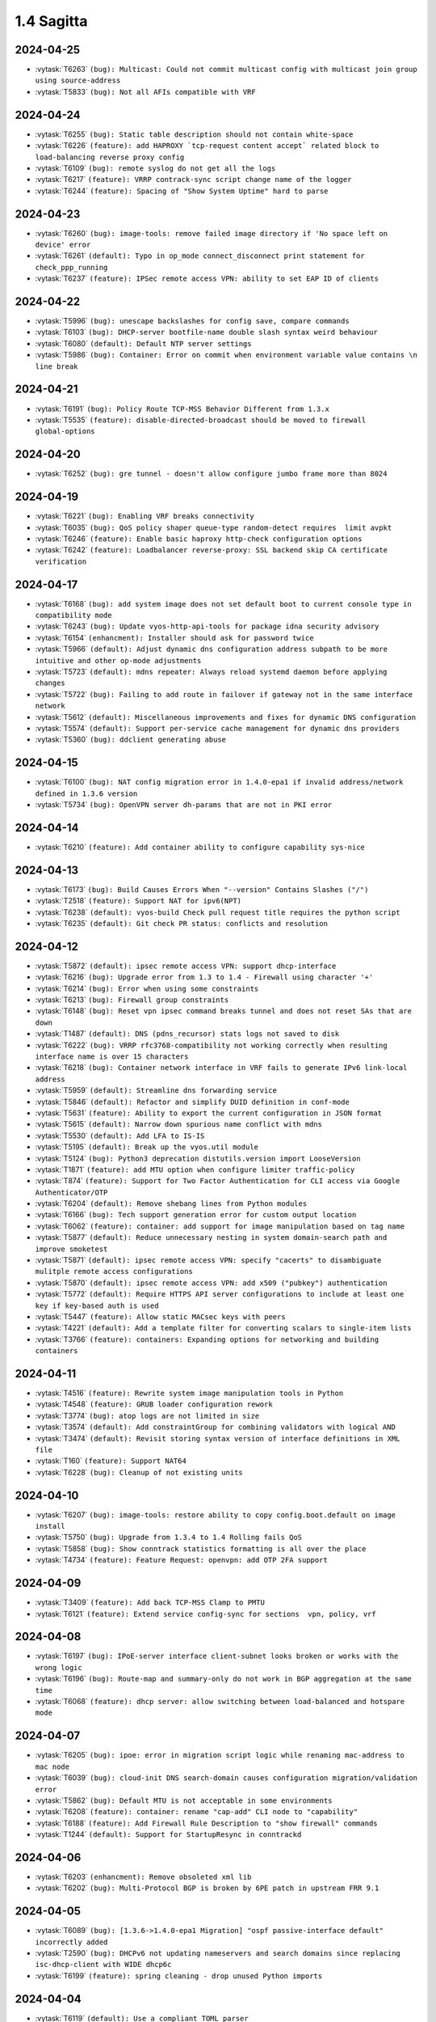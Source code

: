 ###########
1.4 Sagitta
###########

..
   Please don't add anything by hand.
   This file is managed by the script:
   _ext/releasenotes.py


2024-04-25
==========

* :vytask:`T6263` ``(bug): Multicast: Could not commit multicast config with multicast join group using source-address``
* :vytask:`T5833` ``(bug): Not all AFIs compatible with VRF``


2024-04-24
==========

* :vytask:`T6255` ``(bug): Static table description should not contain white-space``
* :vytask:`T6226` ``(feature): add HAPROXY `tcp-request content accept` related block to load-balancing reverse proxy config``
* :vytask:`T6109` ``(bug): remote syslog do not get all the logs``
* :vytask:`T6217` ``(feature): VRRP contrack-sync script change name of the logger``
* :vytask:`T6244` ``(feature): Spacing of "Show System Uptime" hard to parse``


2024-04-23
==========

* :vytask:`T6260` ``(bug): image-tools: remove failed image directory if 'No space left on device' error``
* :vytask:`T6261` ``(default): Typo in op_mode connect_disconnect print statement for check_ppp_running``
* :vytask:`T6237` ``(feature): IPSec remote access VPN: ability to set EAP ID of clients``


2024-04-22
==========

* :vytask:`T5996` ``(bug): unescape backslashes for config save, compare commands``
* :vytask:`T6103` ``(bug): DHCP-server bootfile-name double slash syntax weird behaviour``
* :vytask:`T6080` ``(default): Default NTP server settings``
* :vytask:`T5986` ``(bug): Container: Error on commit when environment variable value contains \n line break``


2024-04-21
==========

* :vytask:`T6191` ``(bug): Policy Route TCP-MSS Behavior Different from 1.3.x``
* :vytask:`T5535` ``(feature): disable-directed-broadcast should be moved to firewall global-options``


2024-04-20
==========

* :vytask:`T6252` ``(bug): gre tunnel - doesn't allow configure jumbo frame more than 8024``


2024-04-19
==========

* :vytask:`T6221` ``(bug): Enabling VRF breaks connectivity``
* :vytask:`T6035` ``(bug): QoS policy shaper queue-type random-detect requires  limit avpkt``
* :vytask:`T6246` ``(feature): Enable basic haproxy http-check configuration options``
* :vytask:`T6242` ``(feature): Loadbalancer reverse-proxy: SSL backend skip CA certificate verification``


2024-04-17
==========

* :vytask:`T6168` ``(bug): add system image does not set default boot to current console type in compatibility mode``
* :vytask:`T6243` ``(bug): Update vyos-http-api-tools for package idna security advisory``
* :vytask:`T6154` ``(enhancment): Installer should ask for password twice``
* :vytask:`T5966` ``(default): Adjust dynamic dns configuration address subpath to be more intuitive and other op-mode adjustments``
* :vytask:`T5723` ``(default): mdns repeater: Always reload systemd daemon before applying changes``
* :vytask:`T5722` ``(bug): Failing to add route in failover if gateway not in the same interface network``
* :vytask:`T5612` ``(default): Miscellaneous improvements and fixes for dynamic DNS configuration``
* :vytask:`T5574` ``(default): Support per-service cache management for dynamic dns providers``
* :vytask:`T5360` ``(bug): ddclient generating abuse``


2024-04-15
==========

* :vytask:`T6100` ``(bug): NAT config migration error in 1.4.0-epa1 if invalid address/network defined in 1.3.6 version``
* :vytask:`T5734` ``(bug): OpenVPN server dh-params that are not in PKI error``


2024-04-14
==========

* :vytask:`T6210` ``(feature): Add container ability to configure capability sys-nice``


2024-04-13
==========

* :vytask:`T6173` ``(bug): Build Causes Errors When "--version" Contains Slashes ("/")``
* :vytask:`T2518` ``(feature): Support NAT for ipv6(NPT)``
* :vytask:`T6238` ``(default): vyos-build Check pull request title requires the python script``
* :vytask:`T6235` ``(default): Git check PR status: conflicts and resolution``


2024-04-12
==========

* :vytask:`T5872` ``(default): ipsec remote access VPN: support dhcp-interface``
* :vytask:`T6216` ``(bug): Upgrade error from 1.3 to 1.4 - Firewall using character '+'``
* :vytask:`T6214` ``(bug): Error when using some constraints``
* :vytask:`T6213` ``(bug): Firewall group constraints``
* :vytask:`T6148` ``(bug): Reset vpn ipsec command breaks tunnel and does not reset SAs that are down``
* :vytask:`T1487` ``(default): DNS (pdns_recursor) stats logs not saved to disk``
* :vytask:`T6222` ``(bug): VRRP rfc3768-compatibility not working correctly when resulting interface name is over 15 characters``
* :vytask:`T6218` ``(bug): Container network interface in VRF fails to generate IPv6 link-local address``
* :vytask:`T5959` ``(default): Streamline dns forwarding service``
* :vytask:`T5846` ``(default): Refactor and simplify DUID definition in conf-mode``
* :vytask:`T5631` ``(feature): Ability to export the current configuration in JSON format``
* :vytask:`T5615` ``(default): Narrow down spurious name conflict with mdns``
* :vytask:`T5530` ``(default): Add LFA to IS-IS``
* :vytask:`T5195` ``(default): Break up the vyos.util module``
* :vytask:`T5124` ``(bug): Python3 deprecation distutils.version import LooseVersion``
* :vytask:`T1871` ``(feature): add MTU option when configure limiter traffic-policy``
* :vytask:`T874` ``(feature): Support for Two Factor Authentication for CLI access via Google Authenticator/OTP``
* :vytask:`T6204` ``(default): Remove shebang lines from Python modules``
* :vytask:`T6166` ``(bug): Tech support generation error for custom output location``
* :vytask:`T6062` ``(feature): container: add support for image manipulation based on tag name``
* :vytask:`T5877` ``(default): Reduce unnecessary nesting in system domain-search path and improve smoketest``
* :vytask:`T5871` ``(default): ipsec remote access VPN: specify "cacerts" to disambiguate mulitple remote access configurations``
* :vytask:`T5870` ``(default): ipsec remote access VPN: add x509 ("pubkey") authentication``
* :vytask:`T5772` ``(default): Require HTTPS API server configurations to include at least one key if key-based auth is used``
* :vytask:`T5447` ``(feature): Allow static MACsec keys with peers``
* :vytask:`T4221` ``(default): Add a template filter for converting scalars to single-item lists``
* :vytask:`T3766` ``(feature): containers: Expanding options for networking and building containers``


2024-04-11
==========

* :vytask:`T4516` ``(feature): Rewrite system image manipulation tools in Python``
* :vytask:`T4548` ``(feature): GRUB loader configuration rework``
* :vytask:`T3774` ``(bug): atop logs are not limited in size``
* :vytask:`T3574` ``(default): Add constraintGroup for combining validators with logical AND``
* :vytask:`T3474` ``(default): Revisit storing syntax version of interface definitions in XML file``
* :vytask:`T160` ``(feature): Support NAT64``
* :vytask:`T6228` ``(bug): Cleanup of not existing units``


2024-04-10
==========

* :vytask:`T6207` ``(bug): image-tools: restore ability to copy config.boot.default on image install``
* :vytask:`T5750` ``(bug): Upgrade from 1.3.4 to 1.4 Rolling fails QoS``
* :vytask:`T5858` ``(bug): Show conntrack statistics formatting is all over the place``
* :vytask:`T4734` ``(feature): Feature Request: openvpn: add OTP 2FA support``


2024-04-09
==========

* :vytask:`T3409` ``(feature): Add back TCP-MSS Clamp to PMTU``
* :vytask:`T6121` ``(feature): Extend service config-sync for sections  vpn, policy, vrf``


2024-04-08
==========

* :vytask:`T6197` ``(bug): IPoE-server interface client-subnet looks broken or works with the wrong logic``
* :vytask:`T6196` ``(bug): Route-map and summary-only do not work in BGP aggregation at the same time``
* :vytask:`T6068` ``(feature): dhcp server: allow switching between load-balanced and hotspare mode``


2024-04-07
==========

* :vytask:`T6205` ``(bug): ipoe: error in migration script logic while renaming mac-address to mac node``
* :vytask:`T6039` ``(bug): cloud-init DNS search-domain causes configuration migration/validation error``
* :vytask:`T5862` ``(bug): Default MTU is not acceptable in some environments``
* :vytask:`T6208` ``(feature): container: rename "cap-add" CLI node to "capability"``
* :vytask:`T6188` ``(feature): Add Firewall Rule Description to "show firewall" commands``
* :vytask:`T1244` ``(default): Support for StartupResync in conntrackd``


2024-04-06
==========

* :vytask:`T6203` ``(enhancment): Remove obsoleted xml lib``
* :vytask:`T6202` ``(bug): Multi-Protocol BGP is broken by 6PE patch in upstream FRR 9.1``


2024-04-05
==========

* :vytask:`T6089` ``(bug): [1.3.6->1.4.0-epa1 Migration] "ospf passive-interface default" incorrectly added``
* :vytask:`T2590` ``(bug): DHCPv6 not updating nameservers and search domains since replacing isc-dhcp-client with WIDE dhcp6c``
* :vytask:`T6199` ``(feature): spring cleaning - drop unused Python imports``


2024-04-04
==========

* :vytask:`T6119` ``(default): Use a compliant TOML parser``
* :vytask:`T6171` ``(feature): dhcp server fail-over - Rename fail-over node``
* :vytask:`T6115` ``(bug): Build from Git tags fail``
* :vytask:`T5122` ``(feature): Move "archive-areas" to defaults.toml to support "non-free-firmware" repository``
* :vytask:`T5121` ``(bug): Incorrect "architecture" config loaded``
* :vytask:`T4951` ``(default): Add an op mode exception for cases when operations fail due to insufficient system resources``
* :vytask:`T4883` ``(default): Add a description field for routing tables``
* :vytask:`T4796` ``(bug): build-vyos-image ignores multiple options``
* :vytask:`T4795` ``(feature): Cleanup custom python validators``
* :vytask:`T4761` ``(default): Add a generic URL validator``
* :vytask:`T3843` ``(bug): l2tp configuration not cleared after delete``
* :vytask:`T3681` ``(default): The VMware Tools resume script did not run successfully in this virtual machine.``
* :vytask:`T1991` ``(feature): Rework time services``
* :vytask:`T5711` ``(default): Put the version data file inside the ISO image``
* :vytask:`T5672` ``(default): Remove the old-style command definition importer``
* :vytask:`T5639` ``(default): Group vyos-1x dependencies by their VyOS components and specify their purpose``
* :vytask:`T5638` ``(default): Add support for requiring numeric values to be ranges rather than single numbers``
* :vytask:`T5634` ``(default): Remove support for Blowfish and DES from OpenVPN``
* :vytask:`T5605` ``(default): Do not generate keysize option in OpenVPN configs``
* :vytask:`T5582` ``(default): Add a command to force NTP sync``
* :vytask:`T5449` ``(default): Add options for TCP MSS probing``
* :vytask:`T4440` ``(default): Add OCI compliant image labels to vyos-build and vyos containers``
* :vytask:`T671` ``(enhancment): Identify and remove dead code``
* :vytask:`T5109` ``(feature): Improve OCaml XML validator``
* :vytask:`T1449` ``(feature): Add opportunity to include custom default configs (few) at building``


2024-04-03
==========

* :vytask:`T6198` ``(feature): configverify: add common helper for PKI certificate validation``
* :vytask:`T6192` ``(feature): Multi VRF support for SSH``


2024-04-02
==========

* :vytask:`T6167` ``(bug): VNI not set on VRF after reboot``
* :vytask:`T6151` ``(default): BGP VRF - Route-leaking not work when the next-hop is a recursive route.``
* :vytask:`T6033` ``(bug): hsflowd fails to start when using a tunnel interface``


2024-04-01
==========

* :vytask:`T6195` ``(feature): dropbear: package upgrade 2022.83-1 -> 2022.83-1+deb12u1``
* :vytask:`T6193` ``(bug): dhcp-client: invalid warning "is not a DHCP interface but uses DHCP name-server option" for VLAN interfaces``
* :vytask:`T6178` ``(bug): Reverse-proxy should check that certificate exists during commit``


2024-03-31
==========

* :vytask:`T6186` ``(bug): Fix regression in 'set system image default-boot'``
* :vytask:`T5832` ``(feature): Keepalived: Allow using the 'dev' statement on excluded-addresses``


2024-03-28
==========

* :vytask:`T6147` ``(bug): Conntrack not working as expected with global state-policy``
* :vytask:`T6175` ``(bug): op-mode: "renew dhcp interface <name>" does not check if it's an actual DHCP interface``


2024-03-26
==========

* :vytask:`T6066` ``(bug): Setting same network in different ospf area will raise exception``


2024-03-25
==========

* :vytask:`T6145` ``(bug): Service config-sync does not rely on priorities but must``


2024-03-24
==========

* :vytask:`T6161` ``(feature): Output container images as JSON``
* :vytask:`T6165` ``(bug): grub: vyos-grub-update failed to start on "slow" systems``
* :vytask:`T6085` ``(bug): VTI interfaces are in UP state by default``
* :vytask:`T6152` ``(bug): Kernel panic for ZimaBoard 232``


2024-03-23
==========

* :vytask:`T6160` ``(bug): isis: NameError: name 'process' is not defined``
* :vytask:`T6131` ``(bug): Disabling openvpn interface(s) causes OSPF to fail to load on reboot``
* :vytask:`T4022` ``(feature): Add package nat-rtsp-dkms``


2024-03-22
==========

* :vytask:`T6136` ``(bug): Configuring a dynamic address group, config script did not check whether the group was created``
* :vytask:`T6130` ``(bug): [1.3.6->1.4.0-epa2 Migration] BGP "set community" missing``
* :vytask:`T6090` ``(bug): [1.3.6->1.4.0-epa1 Migration] policy route fails due tcp flag case sensitivity``
* :vytask:`T6155` ``(default): ixgbe: failed to initialize because an unsupported SFP+ module type was detected.``
* :vytask:`T6125` ``(feature): Support 802.1ad (0x88a8) vlan filtering for bridge``
* :vytask:`T5624` ``(default): Remove /etc/debian_version from the image``


2024-03-21
==========

* :vytask:`T6143` ``(feature): Increase configuration timeout range for service config-sync``


2024-03-20
==========

* :vytask:`T6133` ``(feature): Add domain-name to commit-archive``
* :vytask:`T6129` ``(feature): bgp: add route-map option "as-path exclude all"``


2024-03-19
==========

* :vytask:`T6127` ``(bug): Ability to view logs for rules with Offload not functional``
* :vytask:`T6138` ``(bug): Conntrack table op-mode fails with flowtable offload entries``


2024-03-15
==========

* :vytask:`T6118` ``(feature): radvd: RFC8781: add nat64prefix support``


2024-03-12
==========

* :vytask:`T6020` ``(bug): VRRP health-check script is not applied correctly in keepalived.conf``
* :vytask:`T5646` ``(bug): QoS policy limiter broken if class without match``
* :vytask:`T2433` ``(feature): Improve CLI value validator performance``
* :vytask:`T1436` ``(bug): Config entries with default values do not correctly show as changed``


2024-03-11
==========

* :vytask:`T6098` ``(bug): Description doesnt seem to allow for non international characters``
* :vytask:`T6070` ``(bug): bnx2x NIC causes a commit error due to incorrect implementation of EEE status reading``
* :vytask:`T2998` ``(bug): SNMP v3 oid "exclude" option doesn't work``
* :vytask:`T6107` ``(bug): Nginx does not allow big config queries for configure endpoint API``
* :vytask:`T6096` ``(bug): Config commits are not synced properly because 00vyos-sync is deleted by vyos-router``
* :vytask:`T6093` ``(bug): Incorrect dhcp-options vendor-class-id regex``
* :vytask:`T6083` ``(feature): ethtool: move string parsing to JSON parsing``
* :vytask:`T6069` ``(bug): HTTP API segfault during concurrent configuration requests``
* :vytask:`T6057` ``(feature): Add ability to disable syslog for conntrackd``
* :vytask:`T5504` ``(feature): Keepalived VRRP ability to set more than one peer-address``
* :vytask:`T5717` ``(feature): ospfv3 - add  allow to set metric-type to ospf redistribution while frr docs says its possible.``
* :vytask:`T6071` ``(bug): firewall: CLI description limit of 256 characters cause config upgrade issues``


2024-03-08
==========

* :vytask:`T6086` ``(bug): NAT does not work with network-groups``
* :vytask:`T6094` ``(bug): Destination Nat not Making Firewall Rules``
* :vytask:`T6061` ``(bug): connection-status nat destination firewall filter not working in 1.4.0-epa1``
* :vytask:`T6075` ``(bug): Applying firewall rules with a non-existent interface group``


2024-03-07
==========

* :vytask:`T6104` ``(bug): Regression in commit-archive for non-interactive configuration``
* :vytask:`T6084` ``(bug): OpenNHRP DMVPN configuration file clean after reboot if we have any IPSec configuration``
* :vytask:`T5348` ``(bug): Service config-sync can freeze the secondary router if it has commit-archive location``
* :vytask:`T6073` ``(bug): Conntrack/NAT not being disabled when VRFs are defined``
* :vytask:`T6095` ``(default): Tab completion for "set interfaces wireless wlan0 country-code" incorrect country "uk"``


2024-03-06
==========

* :vytask:`T6079` ``(bug): dhcp: migration fails for duplicate static-mapping``


2024-03-05
==========

* :vytask:`T5903` ``(bug): NHRP don´t start on reboot from version 1.5-rolling-202401010026``
* :vytask:`T2447` ``(feature): Additional Boot Argument Configuration to limit CPU C-States``


2024-03-04
==========

* :vytask:`T6054` ``(bug): load-balancing wan - doesn't configure a list of ports``
* :vytask:`T6087` ``(feature): ospfv3: add support to redistribute IS-IS routes``


2024-03-02
==========

* :vytask:`T6081` ``(bug): QoS policy shaper target and interval wrong calcuations``


2024-02-29
==========

* :vytask:`T6078` ``(feature): Update ethtool to 6.6``
* :vytask:`T6077` ``(feature): banner: implement ASCII contest winner default logo``
* :vytask:`T6074` ``(feature): container: do not allow deleting images which have a container running``


2024-02-28
==========

* :vytask:`T6055` ``(bug): PKI error: "failed to install x value" when executed the command from conf mode``
* :vytask:`T4270` ``(bug): dns forwarding - When "ignore-hosts-file" is unset, local hostname of router resolves to 127.0.1.1``


2024-02-27
==========

* :vytask:`T6065` ``(bug): Duplicate lines in build-vyos-image script cause sagitta build to fail``
* :vytask:`T5080` ``(bug): Conntrack enabled by default``


2024-02-26
==========

* :vytask:`T6064` ``(bug): Can not build VyOS if repository it not cloned to a branch``
* :vytask:`T5754` ``(default): Update to StrongSwan 5.9.11``


2024-02-25
==========

* :vytask:`T6060` ``(feature): op-mode: container: support removing all container images at once``


2024-02-24
==========

* :vytask:`T5909` ``(bug): Container registry with authentication prevents config load (section container) after reboot``


2024-02-23
==========

* :vytask:`T5376` ``(bug): Conntrack FTP helper does not work properly``
* :vytask:`T970` ``(feature): Hostname Support in NAT and Firewall Rules``
* :vytask:`T4940` ``(feature): Interface debugging``


2024-02-22
==========

* :vytask:`T6048` ``(bug): Exception in event handler script``
* :vytask:`T3902` ``(bug): Firewall does not load on boot, address-group not found, even though it exists``


2024-02-21
==========

* :vytask:`T6050` ``(bug): Wrong scripting commands descriptions in accel-ppp services``


2024-02-19
==========

* :vytask:`T5971` ``(default): Create the same view of ppp section  for all accel-ppp services``
* :vytask:`T6029` ``(default): Rewrite Accel-PPP services to an identical feature set``
* :vytask:`T3722` ``(bug): op-mode IPSec show vpn ike sa always shows L-TIME 0``


2024-02-18
==========

* :vytask:`T6043` ``(bug): VxLAN and bridge error bug``
* :vytask:`T6041` ``(bug): image-tools: install fails from PXE boot into live iso due to restrictive logic``


2024-02-17
==========

* :vytask:`T5972` ``(feature): login: add possibility to disable individual local user accounts``


2024-02-16
==========

* :vytask:`T6009` ``(bug): Firewall - Time not working properly when not using UTC``
* :vytask:`T6005` ``(bug): Error on adding a wireguard interface to OSPFv3``
* :vytask:`T2113` ``(bug): OpenVPN Options error: you cannot use --verify-x509-name with --compat-names or --no-name-remapping``
* :vytask:`T6019` ``(feature): Bump nftables and libnftnl version``
* :vytask:`T3471` ``(bug): DHCP hook is not able to detect all running DHCP instances``
* :vytask:`T6015` ``(default): "journalctl_charon" file does not contain data in the generated "ipsec debug-archive" file``
* :vytask:`T6001` ``(default): Add option to enable resolve-via-default``
* :vytask:`T5965` ``(bug): WWAN modems using raw-ip do not work with dhclient/dhcp6c``
* :vytask:`T5418` ``(bug): PPPoE-Server Client IP pool Subnet``
* :vytask:`T5245` ``(bug): Wireless interfaces do not get IPv6 link-local address assigned``


2024-02-15
==========

* :vytask:`T5977` ``(bug): nftables: Operation not supported when using match-ipsec in outbound firewall``
* :vytask:`T2612` ``(bug): HTTPS API, changing API key fails but goes through``
* :vytask:`T5989` ``(bug): IP subnets not usable in UPnP ACLs``
* :vytask:`T5890` ``(default): OTP key generation is broken``
* :vytask:`T5719` ``(default): mdns repeater: Add op-mode commands``
* :vytask:`T4839` ``(feature): Dynamic Firewall groups``
* :vytask:`T4801` ``(feature): Support for building AWS-ready ISO``
* :vytask:`T3993` ``(enhancment): Extend HTTP API GraphQL support``
* :vytask:`T3991` ``(bug): PKI operational command return traceback``
* :vytask:`T3780` ``(bug): VTI not being brought down when tunnel is down``
* :vytask:`T3001` ``(feature): Disable spectre mitigation patches from CLI``
* :vytask:`T562` ``(feature): PDNS: Add support for authoritative dns server``
* :vytask:`T71` ``(feature): Add virtual IP and route installation policy options for IPsec``
* :vytask:`T5496` ``(default): `show firewall` error``
* :vytask:`T4038` ``(default): Rewrite `vyatta-image-tools.pl` in Python``
* :vytask:`T4997` ``(default): Add DHCP client user hooks dir``
* :vytask:`T775` ``(feature): Config Sync between two VyOS routers``
* :vytask:`T381` ``(feature): config nodes for EasyRSA CAs``
* :vytask:`T118` ``(feature): Native Zabbix Support``


2024-02-14
==========

* :vytask:`T6034` ``(feature): rpki: move file based SSH keys for authentication to PKI subsystem``
* :vytask:`T5981` ``(bug): IPsec site-to-site migrated PKI ca certificates are created with an '@'``
* :vytask:`T5930` ``(bug): vrf - route-leak not work using route-target both command.``
* :vytask:`T5709` ``(bug): IPoE-server fails if next pool mentioned but not defined``
* :vytask:`T4119` ``(bug): Issue with l2tp remote-access ipv6 configuration``
* :vytask:`T2044` ``(bug): RPKI doesn't boot properly``
* :vytask:`T6032` ``(feature): bgp: add EVPN MAC-VRF Site-of-Origin support``
* :vytask:`T5960` ``(default): Rewriting authentication section in accel-ppp services``


2024-02-13
==========

* :vytask:`T5928` ``(bug): Configuration fails to load on boot if offloading has VLAN interfaces defined``
* :vytask:`T5482` ``(bug): Chrony NTP Server Fails To Sync Time``
* :vytask:`T5064` ``(bug): Value validation for domain-groups seems to be broken``


2024-02-12
==========

* :vytask:`T6010` ``(bug): Support setting multiple values in BGP path-attribute``
* :vytask:`T6004` ``(bug): RPKI is not configured``
* :vytask:`T5952` ``(default): DHCP allow same MAC Address on same subnet``
* :vytask:`T5849` ``(feature): Add SRv6 route commands``


2024-02-10
==========

* :vytask:`T6023` ``(bug): rpki: add support for CLI knobs expire-interval and retry-interval``
* :vytask:`T1090` ``(default): Webproxy overhaul``


2024-02-09
==========

* :vytask:`T6028` ``(bug): QoS policy shaper wrong class_id_max and default_minor_id``
* :vytask:`T6026` ``(bug): QoS hide attempts to delete qdisc from devices``
* :vytask:`T5788` ``(feature): frr: update to 9.1 release``
* :vytask:`T5703` ``(bug): QoS config on pppoe interface resets back to fq_codel after tunnel reboots``
* :vytask:`T5685` ``(feature): Keepalived VRRP prefix is not necessary for the virtual address``


2024-02-08
==========

* :vytask:`T6014` ``(feature): Bump keepalived version``
* :vytask:`T5910` ``(bug): Grub problem(?) Serial Console no longer working``
* :vytask:`T6021` ``(bug): QoS r2q wrong calculation``


2024-02-07
==========

* :vytask:`T6017` ``(bug): Update vyos-http-api-tools for security advisory``
* :vytask:`T6016` ``(bug): Resolve intermittent failures in cleanup function after failed image install``
* :vytask:`T6024` ``(feature): bgp: add additional missing FRR features``
* :vytask:`T6011` ``(feature): rpki: known-hosts-file is no longer supported by FRR CLI - remove VyOS CLI node``
* :vytask:`T5998` ``(feature): replay_window setting under vpn in config``


2024-02-06
==========

* :vytask:`T6018` ``(default): smoketest: updating http-api framework requires a pause before test``
* :vytask:`T5921` ``(bug): Trying to commit an OpenConnect configuration without any local users results in an exception``
* :vytask:`T5687` ``(feature): Implement ECS settings for PowerDNS recursor``


2024-02-05
==========

* :vytask:`T5974` ``(bug): QoS policy shaper is currently miscalculating bandwidth and ceil values for the default class``
* :vytask:`T5865` ``(feature): Rewrite ipv6 pool section to ipv6 named pools in Accel-ppp services``


2024-02-02
==========

* :vytask:`T5739` ``(bug): Password recovery does not work if public keys are configured``
* :vytask:`T5955` ``(feature): Rootless containers/set uid/gid for container``
* :vytask:`T5941` ``(bug): [1.3.5 -> 1.4.0-RC1 Migration] Orphaned Configuration Nodes Cause Issues``
* :vytask:`T6003` ``(feature): Add 'show rpki as-number' and 'show rpki prefix'``
* :vytask:`T5848` ``(feature): Add triple-isolate flow isolation option to CAKE QoS policy``


2024-02-01
==========

* :vytask:`T5995` ``(bug): Kernel NIC-drivers for Huawei NICs are not properly enabled``
* :vytask:`T5978` ``(bug): ethernet: hw-tc-offload does not actually get enabled on the NIC``
* :vytask:`T5979` ``(enhancment): Add configurable kernel boot parameters``
* :vytask:`T5973` ``(bug): vrf: RTNETLINK answers: File exists``
* :vytask:`T5967` ``(bug): Multi-hop BFD connections can't be established; please add minimum-ttl option.``
* :vytask:`T5619` ``(default): Update the Intel ixgbe driver due to issues with Intel X533``


2024-01-31
==========

* :vytask:`T6000` ``(bug): [1.3.x -> 1.5.x] migrating threw exception in /opt/vyatta/etc/config-migrate/migrate/https/5-to-6, performed workaround``
* :vytask:`T5999` ``(bug): load-balancing reverse-proxy can't configure root as a redirect``


2024-01-30
==========

* :vytask:`T5980` ``(feature): Add image-tools support for configurable kernel boot options``


2024-01-29
==========

* :vytask:`T5988` ``(bug): image-tools: a check of valid image name is missing from 'add image'``
* :vytask:`T5994` ``(bug): Fix typo in 'remote' module preventing 'add system image' via ftp``


2024-01-26
==========

* :vytask:`T5957` ``(bug): Firewall fails to delete inbound-interface name``
* :vytask:`T5779` ``(bug): custom conntrack timeout rule not applicable``
* :vytask:`T5984` ``(feature): Add user util numactl``


2024-01-25
==========

* :vytask:`T5983` ``(bug): image-tools: minor regression in pruning version files in compatibility mode``
* :vytask:`T5927` ``(bug): QoS policy shaper-hfsc class does not have a `bandwidth` node but requires one in the check``
* :vytask:`T5834` ``(bug): Rename 'enable-default-log' to 'default-log'``


2024-01-22
==========

* :vytask:`T5968` ``(feature): hsflowd: add VRF support``
* :vytask:`T5975` ``(bug): GraphQL expects script otp.py that does not exists in 1.4``
* :vytask:`T5961` ``(bug): QoS policy shaper vif with ceiling fails on commit``
* :vytask:`T5958` ``(bug): QoS policy shaper-hfsc is not implemented``
* :vytask:`T5160` ``(feature): Firewall refactor``
* :vytask:`T5969` ``(feature): op-mode: list multicast group membership``


2024-01-21
==========

* :vytask:`T5799` ``(bug): vyos unbootable after 1.4-rolling-202308240020 to 1.5-rolling-202312010026 upgrade``
* :vytask:`T5787` ``(bug): dhcp-server allows duplicate static-mapping for the same IP address``
* :vytask:`T5692` ``(enhancment): NTP leap smear``
* :vytask:`T5954` ``(feature): Enable nvme_hwmon and drivetemp in KERNEL``


2024-01-20
==========

* :vytask:`T5915` ``(bug): Firewall zone - Re add op-mode commands``
* :vytask:`T5805` ``(bug): Missed per-interface statistic in telegraf``
* :vytask:`T5724` ``(feature): About dhcp client hooks``
* :vytask:`T5577` ``(bug): Optimize PAM configs for RADIUS/TACACS+``
* :vytask:`T5550` ``(bug): Source validation on interface does not work properly``
* :vytask:`T5267` ``(bug): Another corruption on upgrade``
* :vytask:`T5239` ``(bug): frr 'hostname' missing or incorrect, and domain-name missing totally``
* :vytask:`T5219` ``(bug): ddclient: Cloudflare doesn't require login``
* :vytask:`T5217` ``(feature): Add firewall SYNPROXY``
* :vytask:`T5203` ``(feature): load-balancing wan add systemd unit instead of old vyatta-wanloadbalance.init``
* :vytask:`T5199` ``(bug): Salt-minion cannot connect to server in python 3.10 and up``
* :vytask:`T5138` ``(feature): Add patch to accel-ppp build  L2TP LNS use Calling-Number as RADIUS Calling-Station-ID``
* :vytask:`T5054` ``(bug): ipsec: "show vpn ipsec remote-access" does not list active connections``
* :vytask:`T5053` ``(bug): Vyatta-cfg Post-Removal Hook Tries to Disable Deleted Service``
* :vytask:`T5035` ``(feature): Add more actions to policy route rule``
* :vytask:`T4990` ``(bug): Commit results may not be properly saved if power is cut immediately after a successful commit``
* :vytask:`T4988` ``(default): Expose time and size conversion functions as Jinja2 filters``
* :vytask:`T4986` ``(feature): Ability to filter traffic originating from the router itself via firewall``
* :vytask:`T4963` ``(default): vyos.ethtool: improve/fix driver name detection``
* :vytask:`T4935` ``(bug): ospfv3: "not-advertise" and "advertise" conflict``
* :vytask:`T4897` ``(bug): Setting 'source-address' or `source-interface` on existing vxlan interface doesn't work``
* :vytask:`T4888` ``(default): Rewrite the conntrack sync script using vyos.opmode``
* :vytask:`T4863` ``(feature): need an option for route policy to apply to dynamic interfaces l2tp*/ipoe*/pppoe* (for TCP MSS setting)``
* :vytask:`T4817` ``(feature): Please add support for RFC 9234``
* :vytask:`T4765` ``(default): Normalize field names in op mode JSON outputs``
* :vytask:`T4751` ``(enhancment): Feature Request: system login: 2FA OTP key generator in VyOS CLI``
* :vytask:`T4726` ``(default): Add completion and validation for the accel-ppp RADIUS vendor option``
* :vytask:`T4722` ``(default): Improve abbreviation/acronym consistency``
* :vytask:`T4172` ``(feature): Patch ndppd to not read route table if there are no auto prefixes``
* :vytask:`T4085` ``(feature): Rewrite L2TP/PPTP/SSTP/PPPoE services to get_config_dict``
* :vytask:`T4031` ``(feature): Ability to configure DMVPN in vrf``
* :vytask:`T4030` ``(bug): SR-IOV and interface renaming bug``
* :vytask:`T4014` ``(feature): Add “command” and “arg” configuration options for containers``
* :vytask:`T3965` ``(default): arm: Extend configure scripts to allow for arm builds``
* :vytask:`T3813` ``(bug): Some custom sysctl parameters can't be applied bug``
* :vytask:`T3778` ``(bug): Abnormal network communication and settings``
* :vytask:`T3591` ``(bug): OpenVPN with/without VRF not working (NordVPN)``
* :vytask:`T3372` ``(feature): Support public HTTPS repos in live-build``
* :vytask:`T5963` ``(bug): QoS policy shaper rate calculations could be wrong for some ethernet devices``
* :vytask:`T5962` ``(feature): QoS policy set default speed to 100mbit or 1gbit instead of 10mbit``
* :vytask:`T5697` ``(bug): event-handler keep failing``
* :vytask:`T4779` ``(default): Make raw op mode command outputs use bytes for data amount values``


2024-01-19
==========

* :vytask:`T5897` ``(bug): VyOS with Cloud-init and VRF stucks at reboot/shutdown process``
* :vytask:`T5554` ``(bug): Disable sudo for PAM RADIUS``
* :vytask:`T4754` ``(default): Improvement: system login: show configured 2FA OTP key``
* :vytask:`T5857` ``(bug): show interfaces wireless info``
* :vytask:`T5841` ``(default): Remove old ssh-session-cleanup.service``
* :vytask:`T5543` ``(bug): Fix source address handling in static joins``
* :vytask:`T5884` ``(default): Minor description fix (op-mode: generate wireguard)``
* :vytask:`T5781` ``(default): Add ability to add additional minisign keys``


2024-01-18
==========

* :vytask:`T5863` ``(bug): Failure to Load Config on Recent 1.5 Versions``
* :vytask:`T4638` ``(bug): Deleting a parent interface does not delete its underlying VLAN interfaces``
* :vytask:`T5953` ``(default): Rename 'close_action' value from `hold` to `trap` in IPSEC IKE``
* :vytask:`T905` ``(bug): The command show remote-config does not work for remote-platform openvpn``


2024-01-17
==========

* :vytask:`T5923` ``(bug): Config mode system_console.py is not aware of revised GRUB file structure``
* :vytask:`T4658` ``(feature): Rename DPD action `hold` to `trap```
* :vytask:`T5932` ``(bug): 1.4-rolling-202304120317 to 1.4.0-rc1: dynamic dns migration fail``


2024-01-16
==========

* :vytask:`T5951` ``(bug): [1.4.0-RC2] show hardware dmi Operational Mode Command Broken``
* :vytask:`T5937` ``(bug): [1.3.5 -> 1.4.0-RC1 Migration] IPv6 BGP Neighbor Peer Groups Missing / Not Migrated``
* :vytask:`T5889` ``(bug): Migration NAT 5-to-6 bug``
* :vytask:`T5859` ``(bug): Invalid format of pool range in accel-ppp services``
* :vytask:`T5842` ``(feature): Rewrite PPTP service to get_config_dict``
* :vytask:`T5801` ``(feature): Rewrite L2TP service to get_config_dict``
* :vytask:`T5688` ``(default): Create the same view of pool configuration for all accel-ppp services``


2024-01-15
==========

* :vytask:`T5944` ``(bug): "reboot in 1" not working``
* :vytask:`T5936` ``(bug): [1.3.5 -> 1.4.0-RC1 Migration] OSPF Passive Interface Configuration Not Working Correctly``
* :vytask:`T5247` ``(bug): the bug of the command "show interfaces system"``
* :vytask:`T5901` ``(bug): Cloud-init and DHCP exit hook errors``
* :vytask:`T4856` ``(bug): DHCP-client exit hook for IPsec is incorrect``
* :vytask:`T2556` ``(bug): "show interfaces vrrp" does not return any interface``


2024-01-14
==========

* :vytask:`T4428` ``(feature): Update ddclient to newer version``


2024-01-12
==========

* :vytask:`T5925` ``(feature): Containers change systemd KillMode``
* :vytask:`T5920` ``(bug): Quick Start documentation contains error``
* :vytask:`T5919` ``(bug): Firewall - opmode for ipv6``
* :vytask:`T5306` ``(default): bgp config migration failed with v6only option configured with peer-group``
* :vytask:`T3429` ``(bug): Hyper-V integration services not working on VyOS 1.4 (sagitta/current)``


2024-01-11
==========

* :vytask:`T5896` ``(bug): Config Error on Boot with Podman and Firewall``
* :vytask:`T5532` ``(bug): After add system image the boot stuck and works again after the second reboot``
* :vytask:`T5512` ``(bug): build linux-firmware script cannot expand asterisks if firmware name is a glob string``
* :vytask:`T5379` ``(bug): show system updates doesnt seem to be working``
* :vytask:`T5275` ``(default): Add op mode commands for exporting certificates to PEM files with correct headers``
* :vytask:`T5274` ``(default): Add a deprecation warning for OpenVPN site-to-site with pre-shared secret``
* :vytask:`T5262` ``(default): Warn the user about unsaved config on reboot/shutdown attempts``
* :vytask:`T5257` ``(feature): Cannont assign netflow source ip to ip in non default VRF``
* :vytask:`T5026` ``(feature): Python3 modules crypt and spwd are deprecated``
* :vytask:`T5814` ``(bug): VyOS 1.3 to 1.4 LTS Firewall ruleset migration script breaks configuration``
* :vytask:`T4610` ``(bug): Firewall with 20K entries cannot load after reboot``
* :vytask:`T3191` ``(bug): PAM RADIUS freezing when accounting does not configured on RADIUS server``
* :vytask:`T5917` ``(feature): Restore annotations of (running)/(default boot) in select image list``
* :vytask:`T5916` ``(default): Added segment routing check for index size and SRGB size``
* :vytask:`T5913` ``(feature): Allow for Peer-Groups in ipv4-labeled-unicast SAFI``


2024-01-10
==========

* :vytask:`T5918` ``(bug): Verification problem for `set vpn ipsec interface```
* :vytask:`T5911` ``(bug): pki: service update ignored if certificate name contains a hyphen (-)``
* :vytask:`T5886` ``(feature): Add support for ACME protocol (LetsEncrypt)``
* :vytask:`T5766` ``(bug): http: rewrite conf-mode script to get_config_dict()``
* :vytask:`T5144` ``(default): Modernize dynamic dns operation``
* :vytask:`T4689` ``(feature): Support RFS(Receive Flow Steering)``
* :vytask:`T4659` ``(feature): Use vtysh to display bridge and some interface parameter information``
* :vytask:`T4646` ``(bug): USB serial output console does not work``
* :vytask:`T4577` ``(bug): WWAN commit failed which simple config``
* :vytask:`T4502` ``(feature): Consider implementing (NAT/other) flow table offload``
* :vytask:`T4446` ``(default): Unified CLI for displaying neithbors (ARP, IP, and NDP)``
* :vytask:`T4427` ``(default): Remove the vyos-utils package list from vyos-build``
* :vytask:`T4300` ``(feature): Extend list of supported interfaces for Cloud-init Network Configuration``
* :vytask:`T4250` ``(bug): Organize logrotate settings to avoid duplicates``
* :vytask:`T4236` ``(feature): Generate ovpn openvpn client configuration files``
* :vytask:`T4222` ``(feature): Support for TWAMP as round-trip metric``
* :vytask:`T3833` ``(bug): Cloud-init not finding data source in OpenStack``
* :vytask:`T5902` ``(bug): http: remove virtual-host configuration in webserver``
* :vytask:`T3499` ``(bug): Podman is not compatible with nat rules``
* :vytask:`T3430` ``(bug): Cloud-init failing with “Unable to render networking” on VyOS 1.3``
* :vytask:`T3011` ``(bug): router becomes unreachable for few minutes when vti interfaces goes down``
* :vytask:`T5791` ``(default): Update dynamic dns configuration path to be consistent with other areas of VyOS``
* :vytask:`T5708` ``(default): Additional dynamic dns improvements to align with ddclient 3.11.1 release``
* :vytask:`T5573` ``(bug): Fix ddclient cache entries``
* :vytask:`T5012` ``(feature): Control network configuration from Cloud-Init config``
* :vytask:`T3116` ``(feature): Support back-end L4 level load balancing``
* :vytask:`T5614` ``(default): Add conntrack helper matching on firewall``
* :vytask:`T4782` ``(enhancment): Allow multiple CA certificates (on e.g. EAPoL)``
* :vytask:`T2199` ``(default): Rewrite firewall in new XML/Python style``


2024-01-09
==========

* :vytask:`T5898` ``(bug): Replace partprobe with partx due to unable to install VyOS``
* :vytask:`T5838` ``(feature): Add Infiniband kernel modules``
* :vytask:`T5785` ``(bug): API output of show container image broken``
* :vytask:`T5410` ``(feature): Improve `utils.convert.convert_data()` to process all stdtypes``
* :vytask:`T5269` ``(default): OpenVPN non-TLS site-to-site mode deprecation``
* :vytask:`T5249` ``(feature): Add rollback-soft feature to rollback without a reboot``
* :vytask:`T4944` ``(default): Prevent op mode functions from returning bare literals in raw output``
* :vytask:`T4910` ``(default): Rewrite the remote access VPN op mode in the new style``
* :vytask:`T4470` ``(feature): Rewrite load-balancing wan to XML/Python``
* :vytask:`T3763` ``(bug): wireguard checks if port already binding``
* :vytask:`T3489` ``(bug): NUMA has been disabled for the past few years and no-one has noticed``
* :vytask:`T3476` ``(feature): Update availability check``
* :vytask:`T2845` ``(bug): BGP conf_mode unable to delete configuration with peer-group``
* :vytask:`T2844` ``(bug): BGP conf_mode errors disable-send-community``
* :vytask:`T2755` ``(default): Requirements for partial interface setup``
* :vytask:`T2721` ``(enhancment): Set FQ-CoDel as the default queueing mechanism for every class in Shaper``
* :vytask:`T2511` ``(feature): Migrate vyatta-op-quagga to new XML format``
* :vytask:`T2302` ``(default): Convert configuration scripts from executables to modules and use a script runner``
* :vytask:`T2281` ``(feature): DHCP and Static IPs on Same Interface``
* :vytask:`T2216` ``(default): Containerized third-party applications for VyOS``
* :vytask:`T2171` ``(feature): Unify creation and manipulation of interfaces``
* :vytask:`T1759` ``(feature): Replacing Vyatta::Interface perl``
* :vytask:`T2408` ``(enhancment): DHCP Relay upstream and downstream interfaces``
* :vytask:`T1297` ``(feature): Add GARP settings to VRRP/keepalived``


2024-01-08
==========

* :vytask:`T5888` ``(bug): Firewall upgrade fails because of icmpv6``
* :vytask:`T5844` ``(bug): HTTPS API doesn't start without configured keys even when GraphQL authentication type is set to token``
* :vytask:`T5664` ``(bug): 1.4 user has no permissions?``
* :vytask:`T5215` ``(default): Add a built-in ICMP health check for VRRP groups``
* :vytask:`T5045` ``(bug): BFD is not starting after upgrade to 1.4-rolling-202302150317``
* :vytask:`T4193` ``(default): Add support for transparent firewall``
* :vytask:`T3754` ``(default): Make config scripts more testable``
* :vytask:`T3663` ``(default): Use inotify file watching where applicable``
* :vytask:`T3480` ``(bug): Does not possible to change console baud-rate``
* :vytask:`T2897` ``(default): Remove cluster command``
* :vytask:`T5904` ``(feature): op-mode: add "show ipv6 route vrf <name> <prefix>" command``


2024-01-07
==========

* :vytask:`T5891` ``(bug): OpenVPN IPv6 config issue with 1.4-rc1``
* :vytask:`T5887` ``(feature): Upgrade Linux Kernel to 6.6.y (2023 LTS edition)``


2024-01-06
==========

* :vytask:`T3670` ``(feature): Option to disable HTTP port 80 redirect``


2024-01-05
==========

* :vytask:`T3642` ``(feature): PKI configuration``
* :vytask:`T5894` ``(feature): Extend get_config_dict() with additional parameter with_pki that defaults to False``


2024-01-04
==========

* :vytask:`T4072` ``(feature): Feature Request: Firewall on bridge interfaces``
* :vytask:`T3459` ``(default): Inform the user when unable to install outdated image``


2024-01-03
==========

* :vytask:`T5880` ``(bug): verify_source_interface should not allow dynamic interfaces like ppp, l2tp, ipoe or sstpc client interfaces``
* :vytask:`T5879` ``(bug): tunnel: sourceing from dynamic pppoe0 interface will fail on reboots``
* :vytask:`T4500` ``(bug): Missing firewall logs``


2024-01-02
==========

* :vytask:`T5885` ``(default): image-tools: relax restriction on image-name length from 32 to 64``


2024-01-01
==========

* :vytask:`T5883` ``(bug): Preserve file ownership in /config subdirs on add system image``
* :vytask:`T5474` ``(feature): Establish common file name pattern for XML conf mode commands``


2023-12-30
==========

* :vytask:`T5875` ``(bug): login: removing and re-adding a user keeps the home directory but UID will change, thus SSH keys no longer work``
* :vytask:`T5653` ``(feature): Command to display fingerprint``


2023-12-29
==========

* :vytask:`T5829` ``(bug): Can't Add IPv6 Address to Containers``
* :vytask:`T5852` ``(bug): Reboots fail with eapol WAN interface``
* :vytask:`T5869` ``(bug): vyos.template.first_host_address() does not honor RFC4291 section 2.6.1``


2023-12-28
==========

* :vytask:`T4163` ``(feature): [BMP-BGP]  Routing monitoring  feature``
* :vytask:`T5867` ``(feature): Upgrade podman to Debian Trixie version 4.7.x``
* :vytask:`T5866` ``(feature): Add op-mode command to restart IPv6 RA daemon``
* :vytask:`T5861` ``(bug): Flavor build system fails with third-party packages``
* :vytask:`T5854` ``(feature): Extend override-default script to allow embedded defaultValue settings``
* :vytask:`T5792` ``(default): Upgrade ddclient 3.11.2 release``


2023-12-25
==========

* :vytask:`T5855` ``(feature): Migrate "set service lldp snmp enable" -> `set service lldp snmp"``
* :vytask:`T5837` ``(bug): vyos.configdict.node_changed does not return keys per adding``
* :vytask:`T5856` ``(bug): SNMP service removal fails``


2023-12-24
==========

* :vytask:`T5853` ``(default): Typo interfaces-virtual-ethernet.xml.in``


2023-12-22
==========

* :vytask:`T5804` ``(bug): SNAT "any" interface error``
* :vytask:`T4760` ``(bug): VyOS does not support running multiple instances of DHCPv6 clients``


2023-12-21
==========

* :vytask:`T5778` ``(bug): The show dhcp server leases operation mode command does not work as expected``
* :vytask:`T5775` ``(default): Migrated Firewall Global State Policy ineffective on latest firewall zone config``
* :vytask:`T5637` ``(bug): Firewall default-action log``
* :vytask:`T5796` ``(bug): Openconnect - HTTPS  security headers are missing``
* :vytask:`T3580` ``(feature): Refactoring firewall ipv6 rule icmpv6``
* :vytask:`T2898` ``(feature): Support NDP proxy``
* :vytask:`T2229` ``(feature): PPPOE Default Queue type selection``


2023-12-20
==========

* :vytask:`T5823` ``(feature): Protocol BGP add default values for config dictionary``
* :vytask:`T5798` ``(enhancment): reverse-proxy load-balancing service should support multiple certificates for frontend``


2023-12-19
==========

* :vytask:`T5828` ``(default): Fix GRUB installation on arm64``


2023-12-18
==========

* :vytask:`T5751` ``(feature): Adjust new image tools for non-interactive use``
* :vytask:`T5831` ``(feature): show system image should reverse order by addition date``
* :vytask:`T5825` ``(bug): image-tools: restore authentication on 'add system image'``
* :vytask:`T5821` ``(bug): image-tools: restore vrf-aware 'add system image'``
* :vytask:`T5819` ``(bug): Don't echo password on install image``
* :vytask:`T5806` ``(bug): Clear old raid data on new install image``
* :vytask:`T5789` ``(bug): image-tools should copy ssh host keys on image update``
* :vytask:`T5758` ``(default): Restore scanning configs when live installing``


2023-12-15
==========

* :vytask:`T5824` ``(bug): busybox cannot connect some websites from initramfs``
* :vytask:`T5803` ``(default): git/github: Adjust configuration for safe and baseline defaults``


2023-12-14
==========

* :vytask:`T5773` ``(bug): Unable to load config via HTTP``
* :vytask:`T5816` ``(bug): BGP Large Community List Validation Broken``
* :vytask:`T5812` ``(bug): rollback check max revision number does not work``
* :vytask:`T5749` ``(feature): Show MAC address VRF and MTU by default for "show interfaces"``
* :vytask:`T5774` ``(bug): commit-archive to FTP server broken after update (VyOS 1.5-rolling)``
* :vytask:`T5826` ``(default): Add dmicode as an explicit dependency``
* :vytask:`T5793` ``(default): mdns-repeater: Cleanup avahi-daemon configuration in /etc``


2023-12-13
==========

* :vytask:`T591` ``(feature): Support SRv6``


2023-12-12
==========

* :vytask:`T4704` ``(feature): Allow to set metric  (MED) to rtt with rtt,+rtt or -rtt``
* :vytask:`T5815` ``(enhancment): Add load_config module``
* :vytask:`T5413` ``(default): Deny the opportunity to use one public/private key pair on both wireguard peers.``


2023-12-11
==========

* :vytask:`T5741` ``(bug): WAN Load Balancing failover route tables aren't created``


2023-12-10
==========

* :vytask:`T5658` ``(default): Add VRF support for mtr``


2023-12-09
==========

* :vytask:`T5808` ``(bug): op-mode: ipv6 ospfv3 graceful-restart description contains incorrect info``
* :vytask:`T5802` ``(bug): ping (ip or hostname) interface <tab> produces error``
* :vytask:`T5747` ``(feature): op-mode add MAC VRF and MTU for show interfaces summary``
* :vytask:`T3983` ``(bug): show pki certificate Doesnt show x509 certificates``


2023-12-08
==========

* :vytask:`T5782` ``(enhancment): Use a single config mode script for https and http-api``
* :vytask:`T5768` ``(enhancment): Remove auxiliary http-api.conf for simplification of http-api config mode script``
* :vytask:`T5809` ``(default): Enable GRUB support for gzip compressed kernels``


2023-12-04
==========

* :vytask:`T5769` ``(bug): VTI tunnels lose their v6 Link Local addresses when set down/up``


2023-12-03
==========

* :vytask:`T5753` ``(feature): Add VXLAN vnifilter support``
* :vytask:`T5759` ``(feature): Change VXLAN default MTU to 1500 bytes``


2023-11-30
==========

* :vytask:`T4601` ``(bug): dhcp : relay agent IP address issue.``


2023-11-28
==========

* :vytask:`T4276` ``(bug): IPsec peers dh-group negotiation issue with pfs enabled and multiple proposals configured with IKEv1``


2023-11-27
==========

* :vytask:`T5763` ``(bug): Fix imprecise check for remote file name in vyos-load-config.py``
* :vytask:`T5783` ``(feature): frr: smoketests must notice any daemon crash``


2023-11-26
==========

* :vytask:`T5760` ``(feature): DHCP client custom dhcp-options``
* :vytask:`T2405` ``(feature): archive to GIT or other platform``


2023-11-25
==========

* :vytask:`T5655` ``(bug): commit-archive: Ctrl+C should not eror out with stack trace, signal should be cought``
* :vytask:`T4946` ``(default): Rewrite "add system image" in the new op-mode``
* :vytask:`T4454` ``(default): `install-image` should check free storage``


2023-11-24
==========

* :vytask:`T5776` ``(feature): Enable VFIO support``
* :vytask:`T5402` ``(bug): VRRP router with rfc3768-compatibility sends multiple ARP replies``
* :vytask:`T3895` ``(default): VYOS firewall rules do not adhere to time schedule unless placed in UTC mode.``


2023-11-23
==========

* :vytask:`T4891` ``(bug): BFD flapping loop``
* :vytask:`T4867` ``(bug): "show bgp neighbors ... advertised-routes" and some other commands fail for IPv4 neighbors``


2023-11-22
==========

* :vytask:`T5767` ``(feature): Add reboot and poweroff the system via API``
* :vytask:`T5729` ``(bug): Firewall, nat and policy route - Switch to valueless``
* :vytask:`T5681` ``(feature): Interface match - Simplified and unified cli``
* :vytask:`T4877` ``(bug): Need verification in using import vrf and import vpn, export vpn commands``
* :vytask:`T4021` ``(bug): Long commit time on bridge interface with 1-4094 allowed VLAN tags``
* :vytask:`T5338` ``(feature): Add 'mpls bgp forwarding' feature``
* :vytask:`T3818` ``(bug): BGP export route-map only works after bgpd restart``
* :vytask:`T5590` ``(default): Firewall "log enable" logs every packet``
* :vytask:`T5426` ``(default): Add exceptions in vici functions calls``


2023-11-21
==========

* :vytask:`T5762` ``(bug): http: api: smoketests fail as they can not establish IPv6 connection to uvicorn backend server``


2023-11-20
==========

* :vytask:`T2816` ``(default): Rewrite IPsec scripts with the new XML/Python approach``


2023-11-18
==========

* :vytask:`T1354` ``(feature): Add support for VLAN-Aware bridges``


2023-11-16
==========

* :vytask:`T5726` ``(bug): HTTPS API image cannot be updated``
* :vytask:`T5738` ``(feature): Extend XML building blocks``
* :vytask:`T5736` ``(feature): igmp: migrate "protocols igmp" to "protocols pim"``
* :vytask:`T5733` ``(feature): pim(6): rewrite FRR PIM daemon configuration to get_config_dict() and add missing IGMP features``
* :vytask:`T5689` ``(default): FRR 9.0.1 in VyOS current segfaults on show rpki prefix $prefix``
* :vytask:`T5595` ``(feature): Multicast - PIM  bfd feature enable``
* :vytask:`T3638` ``(bug): Passwords With Dollar Sign Set Incorrectly``


2023-11-15
==========

* :vytask:`T5695` ``(feature): Build FRR with LUA scripts --enable-scripting option``
* :vytask:`T5665` ``(bug): radius user not working``
* :vytask:`T5728` ``(bug): Improve compatibility between OpenVPN on VyOS 1.5 and OpenVPN Connect Client``
* :vytask:`T5732` ``(bug): generate firewall rule-resequence drops geoip country-code from output``
* :vytask:`T5661` ``(enhancment): Add show show ssh dynamic-protection attacker and show log ssh dynamic-protection``
* :vytask:`T1276` ``(bug): dhcp relay + VLAN fails``


2023-11-13
==========

* :vytask:`T5698` ``(feature): EVPN ESI Multihoming``
* :vytask:`T5563` ``(bug): container: Container environment variable cannot be set``
* :vytask:`T5706` ``(bug): Systemd-udevd high CPU utilization for multiple dynamic ppp/l2tp/ipoe interfaces``


2023-11-10
==========

* :vytask:`T5727` ``(bug): validator: Use native URL validator instead of regex-based validator``


2023-11-08
==========

* :vytask:`T5720` ``(bug): PPPoE-server adding new interface does not work``
* :vytask:`T5716` ``(bug): PPPoE-server shaper template bug down-limiter option does not rely on fwmark``
* :vytask:`T5702` ``(feature): Add ability to set include_ifmib_iface_prefix and ifmib_max_num_ifaces  for SNMP``
* :vytask:`T5648` ``(bug): ldpd neighbour template errors``
* :vytask:`T5564` ``(bug): Both show firewall group and show firewall summary fails``
* :vytask:`T5559` ``(feature): Selective proxy-arp/proxy-ndp when doing SNAT/DNAT``
* :vytask:`T5541` ``(bug): Zone-Based Firewalling in VyOS Sagitta 1.4``
* :vytask:`T5513` ``(bug): Anomalies in show firewall command after refactoring``
* :vytask:`T4864` ``(bug): `show firewall` command errors``


2023-11-07
==========

* :vytask:`T5586` ``(feature): Disable by default SNMP for Keepalived VRRP``


2023-11-06
==========

* :vytask:`T5705` ``(bug): rsyslog - Not working when using facility=all``
* :vytask:`T5704` ``(feature): PPPoE-server add max-starting option``
* :vytask:`T5707` ``(bug): Wireguard peer public key update leaves redundant peers and breaks connectivity``
* :vytask:`T4269` ``(feature): node.def generator should automatically add default values``


2023-11-05
==========

* :vytask:`T4020` ``(feature): Add ability to control FRR daemons options``


2023-11-03
==========

* :vytask:`T5700` ``(bug): Monitoring telegraf deprecated plugins inputs outputs``
* :vytask:`T5018` ``(bug): Redirect to IFB removed after change in qos policy``


2023-11-02
==========

* :vytask:`T5701` ``(feature): Update telegraf package``


2023-11-01
==========

* :vytask:`T5690` ``(bug): Change to definition of environment variable 'vyos_rootfs_dir' is incorrect``


2023-10-31
==========

* :vytask:`T5699` ``(feature): vxlan: migrate "external" CLI know to "parameters external"``
* :vytask:`T5668` ``(feature): Disable VXLAN bridge learning and enable neigh_suppress when using EVPN``


2023-10-27
==========

* :vytask:`T5652` ``(bug): Config migrate to image upgrade does not properly generate home directory``
* :vytask:`T4057` ``(bug): Commit time for deleting sflow configuration ~1.5 min``


2023-10-26
==========

* :vytask:`T5683` ``(bug): reverse-proxy pki filenames mismatch``
* :vytask:`T4903` ``(bug): conntrack ignore does not suppotr IPv6 addresses``
* :vytask:`T4309` ``(feature): Support network/address-groups and  ipv6-network/ipv6-address-groups in conntrack ignore``
* :vytask:`T5606` ``(feature): IPSec VPN: Allow multiple CAs certificates``
* :vytask:`T5650` ``(default): Progressbars suffer from staircasing effect``
* :vytask:`T5568` ``(default): Install image from live ISO always defaults boot to KVM entry``
* :vytask:`T3509` ``(default): No BCP38 for IPv6 on VyOS``


2023-10-23
==========

* :vytask:`T5299` ``(bug): QoS shaper ceiling does not work``
* :vytask:`T5667` ``(feature): BGP label-unicast - enable ecmp``
* :vytask:`T5337` ``(bug): MPLS/BGP: Route leak does not happen from the VPNv4 table to specific vrf``


2023-10-22
==========

* :vytask:`T5254` ``(bug): Modification of any interface setting sets MTU back to default when MTU has been inherited from a bond``
* :vytask:`T5671` ``(feature): vxlan: change port to IANA assigned default port``


2023-10-21
==========

* :vytask:`T5670` ``(bug): bridge: missing member interface validator``
* :vytask:`T5617` ``(feature): Add an option to exclude single values to the numeric validator``
* :vytask:`T5414` ``(bug): dhcp-server does not allow valid bootfile-names``
* :vytask:`T5261` ``(feature): Add AWS gateway load-balanceing tunnel handler (gwlbtun)``
* :vytask:`T5260` ``(bug): Python3 module crypt is deprecated``
* :vytask:`T5191` ``(default): Replace underscores with hyphens in command-line options generated by vyos.opmode``
* :vytask:`T5172` ``(default): Set Python3 version dependency for vyos-1x to 3.10``
* :vytask:`T4956` ``(default): 'show hardware cpu' issue on arm64``
* :vytask:`T4837` ``(default): Expose "show ip route summary" in the op mode API``
* :vytask:`T4770` ``(feature): Rewrite OpenVPN op-mode to vyos.opmode format``
* :vytask:`T4657` ``(bug): op-mode scripts with type hints in `return` do not work``
* :vytask:`T4604` ``(bug): bgpd eats huge amount of memory (about 500Megs a day)``
* :vytask:`T4432` ``(default): Display load average normalized according to the number of CPU cores``
* :vytask:`T4416` ``(default): Convert 'traceroute' operation to the new syntax and expand available options using python``
* :vytask:`T4402` ``(bug): OpenVPN client-ip-pool option is broken``
* :vytask:`T3433` ``(default): A review of the use of racist language in VyOS``
* :vytask:`T2719` ``(feature): Standardized op mode script structure``


2023-10-20
==========

* :vytask:`T5233` ``(bug): Op-mode flow-accounting netflow with disable-imt errors``
* :vytask:`T5232` ``(bug): Flow-accounting uacctd.service cannot restart correctly``


2023-10-19
==========

* :vytask:`T4913` ``(default): Rewrite the wireless op mode in the new style``


2023-10-18
==========

* :vytask:`T5642` ``(bug): op cmd: generate tech-support archive: does not work``
* :vytask:`T5521` ``(bug): Home owner directory changed to vyos for the user after reboot``


2023-10-17
==========

* :vytask:`T5662` ``(bug): Fix indexing error in configdep script organization``
* :vytask:`T5235` ``(bug): SSH keys with special characters cannot be applied via Cloud-init``


2023-10-16
==========

* :vytask:`T5165` ``(feature): Policy local-route ability set protocol and port``


2023-10-14
==========

* :vytask:`T5629` ``(bug): Policy local-route bug after migration to destination node address``


2023-10-13
==========

* :vytask:`T5227` ``(feature): mDNS reflector should allow additional domains to browse and allow filtering services``
* :vytask:`T5166` ``(feature): Remove local minisign package from build repo for 1.4``
* :vytask:`T5118` ``(bug): Cleanup vestigial ntp completion script``
* :vytask:`T5115` ``(default): Support custom port for name servers for forwarding zones``
* :vytask:`T5113` ``(default): PDNS: Support custom port for DNS forwarders``
* :vytask:`T5112` ``(feature): Enable support for Network Time Security (NTS) for chrony``
* :vytask:`T5143` ``(enhancment): Apply constraint on powerdns forward-zones configuration``


2023-10-12
==========

* :vytask:`T5649` ``(bug): vyos-1x should generate XML cache after building command templates for less cryptic error on typo``


2023-10-10
==========

* :vytask:`T5489` ``(feature): Change to BBR as TCP congestion control, or at least make it an config option``
* :vytask:`T5479` ``(bug): Helper leftovers found in nftables (firewall) even with all helpers disabled``
* :vytask:`T5436` ``(bug): vyos-preconfig-bootup.script is missing``
* :vytask:`T5014` ``(feature): Destination NAT - Add Load Balancing capabilities``


2023-10-08
==========

* :vytask:`T5630` ``(feature): pppoe: allow to specify MRU in addition to already configurable MTU``


2023-10-06
==========

* :vytask:`T5096` ``(feature): Change 'accept' firewall rule action from 'return' to 'accept'``
* :vytask:`T5576` ``(feature): Add bgp remove-private-as all option``
* :vytask:`T3506` ``(default): Migrate loadkey command to op-mode``


2023-10-05
==========

* :vytask:`T4320` ``(default): Remove legacy version files in vyatta-cfg-system/cfg-version``


2023-10-04
==========

* :vytask:`T5632` ``(feature): Add jq package to parse JSON files``
* :vytask:`T3655` ``(bug): NAT  Problem with VRF``
* :vytask:`T5585` ``(bug): Fix file access mode for dynamic dns configuration``


2023-10-03
==========

* :vytask:`T5618` ``(bug): Flow-accounting crushes when IMT is enabled``
* :vytask:`T5561` ``(feature): NAT - Inbound or outbound interface should not be mandatory``
* :vytask:`T5553` ``(feature): Firewall - Add action continue``
* :vytask:`T5250` ``(bug): Firewall - show firewall group``
* :vytask:`T4383` ``(bug): Flow Accounting returns permission error and fails to start``
* :vytask:`T5626` ``(feature): Only select required Kernel CGROUP controllers``
* :vytask:`T5628` ``(feature): op-mode: login: DeprecationWarning: 'spwd'``


2023-10-01
==========

* :vytask:`T936` ``(feature): Reimplementation of tech-support diagnostic file generation``


2023-09-30
==========

* :vytask:`T5048` ``(bug): QoS doesn't work correctly root task``
* :vytask:`T4989` ``(bug): QoS Policy Limiter - classes for marked traffic do not work``


2023-09-28
==========

* :vytask:`T5596` ``(feature): bgp: add new features from FRR 9``
* :vytask:`T5412` ``(feature): Add support for extending config-mode dependencies in supplemental package``


2023-09-26
==========

* :vytask:`T5480` ``(bug): Ability to disable SNMP for VRRP keepalived service``


2023-09-25
==========

* :vytask:`T5533` ``(bug): Keepalived VRRP IPv6 group enters in FAULT state``


2023-09-24
==========

* :vytask:`T5511` ``(feature): Cleanup of unused directories (and files) in order to shrink image-size``


2023-09-23
==========

* :vytask:`T5518` ``(default): Add MLD protocol support``


2023-09-22
==========

* :vytask:`T5602` ``(feature): For reverse-proxy type of load-balancing feature, support "backup" option in backends configuration``
* :vytask:`T5609` ``(enhancment): Add util to get drive device name from id``
* :vytask:`T5608` ``(enhancment): Rewrite add/delete raid member to Python and remove from vyatta-op``
* :vytask:`T5607` ``(bug): Adjust RAID smoketest for non-deterministic SCSI device probing``


2023-09-20
==========

* :vytask:`T5588` ``(bug): Add kernel conntrack_bridge module``
* :vytask:`T5271` ``(default): Add support for peer-fingerprint to OpenVPN``
* :vytask:`T5241` ``(feature): Support veth interfaces to working with netns``
* :vytask:`T5238` ``(default): interface virtual-etherne - error when it doesn't use a peer``
* :vytask:`T5592` ``(feature): salt: upgrade minion to 3005.2``


2023-09-19
==========

* :vytask:`T5597` ``(feature): isis: add new features from FRR 9.``
* :vytask:`T4284` ``(feature): QoS: rewrite to XML and Python``


2023-09-18
==========

* :vytask:`T5419` ``(feature): Software/Hardware fastpath with nftables flowtable``


2023-09-15
==========

* :vytask:`T5581` ``(feature): Add "show ip nht" op-mode command (IPv4 nexthop tracking table)``


2023-09-11
==========

* :vytask:`T5567` ``(bug): vyos-1x: webproxy: maximum-object-size allowed ranges not in sync with Equuleus``
* :vytask:`T5551` ``(bug): Missing check for boot_configuration_complete raises error in vyos-save-config.py``
* :vytask:`T5353` ``(bug): config-mgmt: normalize archive updates and commit log entries``
* :vytask:`T3424` ``(default): PPPoE IA-PD doesn't work in VRF``
* :vytask:`T2773` ``(feature): EIGRP support for VRF``


2023-09-10
==========

* :vytask:`T5565` ``(bug): Builds as vyos-999-timestamp instead of vyos-1.4-rolling-timestamp``
* :vytask:`T5555` ``(bug): Fix timezone migrator (system 13-to-14)``
* :vytask:`T5529` ``(bug): Missing symbolic link in linux-firmware package.``


2023-09-09
==========

* :vytask:`T5540` ``(bug): vyos-1x: Wrong VHT configuration for WiFi 802.11ac``
* :vytask:`T5423` ``(bug): ipsec: no output for op-cmd "show vpn ike secrets"``
* :vytask:`T3700` ``(feature): Support VLAN tunnel mapping of VLAN aware bridges``


2023-09-08
==========

* :vytask:`T5502` ``(bug): Firewall - wrong parser for inbound and/or outbound interface``
* :vytask:`T5460` ``(feature): Firewall - remove config-trap``
* :vytask:`T5450` ``(feature): Firewall interface group - Allow inverted matcher``
* :vytask:`T4426` ``(default): Add arpwatch to the image``
* :vytask:`T4356` ``(bug): DHCP v6 client only supports single interface configuration``


2023-09-07
==========

* :vytask:`T5510` ``(feature): Shrink imagesize and improve read performance by changing mksquashfs syntax``


2023-09-06
==========

* :vytask:`T5542` ``(bug): ipoe-server: external-dhcp(dhcp-relay) not woking / not implemented``
* :vytask:`T5548` ``(bug): HAProxy renders timeouts incorrectly``
* :vytask:`T5544` ``(feature): Allow CAP_SYS_MODULE to be set on containers``


2023-09-05
==========

* :vytask:`T5524` ``(feature): Add config directory to liveCD``
* :vytask:`T5519` ``(bug): Function `call` sometimes hangs``
* :vytask:`T5508` ``(bug): Configuration Migration Fails to New Netfilter Firewall Syntax``
* :vytask:`T5495` ``(feature): Enable snmp module also for frr/ldpd``
* :vytask:`T2958` ``(bug): DHCP server doesn't work from a live CD``
* :vytask:`T5428` ``(bug): dhcp: client renewal fails when running inside VRF``


2023-09-04
==========

* :vytask:`T5536` ``(bug): show dhcp client leases caues No module named 'vyos.validate'``
* :vytask:`T5506` ``(bug): Container bridge interfaces do not have a link-local address``


2023-09-03
==========

* :vytask:`T5538` ``(bug): Change order within variable lb_config_tmpl to fit order of manpage and fix some typos``
* :vytask:`T4612` ``(feature): Support arbitrary netmasks in firewall rules``


2023-08-31
==========

* :vytask:`T5190` ``(feature): Cloud-Init cannot fetch Meta-data on machines where the main Ethernet interface is not eth0``
* :vytask:`T4895` ``(bug): Tag nodes are overwritten when configured by Cloud-Init from User-Data``
* :vytask:`T4776` ``(bug): NVME storage is not detected properly during installation``
* :vytask:`T5531` ``(feature): Containers add label option``
* :vytask:`T5525` ``(default): Change dev.packages.vyos.net repo to rolling-packages.vyos.net vyos-build:current uses``


2023-08-30
==========

* :vytask:`T4933` ``(default): Malformed lines cause vyos.util.colon_separated_to_dict fail with a nondescript error``
* :vytask:`T4790` ``(bug): RADIUS login does not work if sum of timeouts more than 50s``
* :vytask:`T4113` ``(bug): Incorrect GRUB configuration parsing``
* :vytask:`T5520` ``(bug): Likely source of corruption on system update exposed by change in coreutils for Bookworm``
* :vytask:`T4151` ``(feature): IPV6 local PBR Support``
* :vytask:`T4485` ``(default): OpenVPN: Allow multiple CAs certificates``


2023-08-29
==========

* :vytask:`T3940` ``(bug): DHCP client does not remove IP address when stopped by the 02-vyos-stopdhclient hook``
* :vytask:`T3713` ``(default): Create a meta-package for user utilities``
* :vytask:`T3339` ``(bug): Cloud-Init domain search setting not applied``
* :vytask:`T3577` ``(bug): Generating vpn x509 key pair fails with command not found``


2023-08-28
==========

* :vytask:`T4745` ``(bug): CLI TAB issue with values with '-' at the beginning in conf mode``
* :vytask:`T5472` ``(bug): NAT redirect should not require port``


2023-08-27
==========

* :vytask:`T4759` ``(bug): domain-group on policy route not working``
* :vytask:`T1097` ``(feature): Make firewall groups work everywhere that's appropropriate``


2023-08-26
==========

* :vytask:`T5039` ``(bug): Can't add new local user``
* :vytask:`T5023` ``(bug): PKI commit fails to update dependents``
* :vytask:`T4512` ``(feature): enable-default-log on zone-policy``
* :vytask:`T5003` ``(default): Upgrade base system to Debian 12 "Bookworm"``


2023-08-25
==========

* :vytask:`T5468` ``(feature): Remove unused manpages to free up space``
* :vytask:`T5463` ``(feature): Containers allow publish  IPv6  address port``
* :vytask:`T4412` ``(bug): commit archive: reboot not working with sftp``
* :vytask:`T3702` ``(feature): Policy: Allow routing by fwmark``
* :vytask:`T3536` ``(default): Unable to list all available routes``


2023-08-24
==========

* :vytask:`T5448` ``(feature): Add service zabbix-agent``
* :vytask:`T5006` ``(bug): Http api segfault with concurrent requests``
* :vytask:`T5505` ``(feature): system: zebra route-map is not removed from FRR``
* :vytask:`T5305` ``(bug): REST API configure operation should not be defined as async``
* :vytask:`T4292` ``(feature): Rewrite vyatta-save-config.pl to Python``


2023-08-23
==========

* :vytask:`T5478` ``(bug): Cannot configure resolver-cache options for firewall``
* :vytask:`T5466` ``(feature): L3VPN - label allocation mode``
* :vytask:`T5453` ``(bug): Fix nat66 - broken after load-balance was introduced in nat``
* :vytask:`T5446` ``(bug): bgp: validity check for bestpath med option``
* :vytask:`T5500` ``(feature): Minor fixes to configtree render``
* :vytask:`T5469` ``(default): Incorrect dependency set in the openvpn-dco package when building VyOS for arm64``
* :vytask:`T5387` ``(feature): dhcp6c: add a no release option``
* :vytask:`T5491` ``(feature): Hostapd - AP-Mode - allow white-/blacklisting of Clients``
* :vytask:`T4889` ``(default): Add nftables NAT REDIRECT [to localhost] to CLI``


2023-08-22
==========

* :vytask:`T5407` ``(bug): Static routes pointed to container networks fail to persist after reboot``


2023-08-20
==========

* :vytask:`T5470` ``(bug): wlan: can not disable interface if SSID is not configured``


2023-08-18
==========

* :vytask:`T5488` ``(bug): System conntrack ignore does not take any effect``


2023-08-17
==========

* :vytask:`T4202` ``(bug): NFT: Zone policies fail to apply when "l2tp+" is in the interface list``
* :vytask:`T5409` ``(feature): Add 'set interfaces wireguard wgX threaded'``
* :vytask:`T5476` ``(feature): netplug: replace Perl helper scripts with a Python equivalent``
* :vytask:`T5223` ``(bug): tunnel key doesn't clear``
* :vytask:`T5490` ``(feature): login: add missing regex for home direcotry and radius server key``


2023-08-16
==========

* :vytask:`T5483` ``(bug): Residual dhcp-server test file causing zabbix-agent smoketest to fail``


2023-08-15
==========

* :vytask:`T5293` ``(feature): Support for Floating Rules (Global Firewall-Rules that are automatically applied before all other Zone Rules)``
* :vytask:`T5273` ``(default): Add op mode commands for displaying certificate details and fingerprints``
* :vytask:`T5270` ``(default): Make OpenVPN `tls dh-params` optional``


2023-08-14
==========

* :vytask:`T5477` ``(bug): op-mode pki.py should use Config for defaults``
* :vytask:`T5461` ``(feature): Improve rootfs directory variable``
* :vytask:`T5457` ``(feature): Add environmental variable pointing to current rootfs directory``
* :vytask:`T5440` ``(bug): Restore pre/postconfig scripts if user deleted them``


2023-08-12
==========

* :vytask:`T5467` ``(bug): ospf(v3): removing an interface from the OSPF process does not clear FRR configuration``


2023-08-11
==========

* :vytask:`T5465` ``(feature): adjust-mss: config migration fails if applied to a VLAN or Q-in-Q interface``
* :vytask:`T2665` ``(bug): vyos.xml.defaults for tag nodes``
* :vytask:`T5434` ``(enhancment): Replace remaining calls of vyos.xml library``
* :vytask:`T5319` ``(enhancment): Remove remaining workarounds for incorrect defaults``
* :vytask:`T5464` ``(feature): ipv6: add support for per-interface dad (duplicate address detection) setting``


2023-08-10
==========

* :vytask:`T5416` ``(bug): Ignoring "ipsec match-none" for firewall``
* :vytask:`T5329` ``(bug): Wireguard interface as GRE tunnel source causes configuration error on boot``


2023-08-09
==========

* :vytask:`T5452` ``(bug): Uncaught error in generate_cache during vyos-1x build``
* :vytask:`T5443` ``(enhancment): Add merge_defaults as Config method``
* :vytask:`T5435` ``(enhancment): Expose utility function for default values at path``


2023-08-07
==========

* :vytask:`T5406` ``(bug): "update webproxy blacklists" fails when vrf is being configured``
* :vytask:`T5302` ``(bug): QoS class with multiple matches generates one filter rule but expects several rules``
* :vytask:`T5266` ``(bug): QoS- HTB error when match with  a dscp parameter for queue-type 'priority'``
* :vytask:`T5071` ``(bug): QOS-Rewrite: DSCP match missing``


2023-08-06
==========

* :vytask:`T5420` ``(feature): nftables - upgrade to latest 1.0.8``
* :vytask:`T5445` ``(feature): dyndns: add possibility to specify update interval (timeout)``


2023-08-05
==========

* :vytask:`T5291` ``(bug): vyatta-cfg-cmd-wrapper missing ${vyos_libexec_dir} variable``
* :vytask:`T5290` ``(bug): Failing commits for SR-IOV interfaces using ixgbevf driver due to change speed/duplex settings``
* :vytask:`T5439` ``(bug): Upgrade to FRR version 9.0 added new daemons which must be adjusted``


2023-08-04
==========

* :vytask:`T5427` ``(bug): Change migration script len arguments checking``


2023-08-03
==========

* :vytask:`T5301` ``(bug): NTP: chrony only allows one bind address``
* :vytask:`T5154` ``(bug): Chrony - multiple listen addresses``


2023-08-02
==========

* :vytask:`T5374` ``(feature): Ability to set 24-hour time format``
* :vytask:`T5350` ``(bug): Confusing warning message when committing VRRP config``
* :vytask:`T5430` ``(bug): bridge: vxlan interfaces are not listed as bridgable in completion helpers``
* :vytask:`T5429` ``(bug): vxlan: source-interface is not honored and throws config error``
* :vytask:`T5415` ``(feature): Upgrade FRR to version 9.0``
* :vytask:`T5422` ``(feature): Support LXD Agent``


2023-08-01
==========

* :vytask:`T5399` ``(bug): "show ntp" fails when vrf is being configured``
* :vytask:`T5346` ``(bug): MPLS sysctl not persistent for L2TP interfaces``
* :vytask:`T5343` ``(feature): BGP peer group VPNv4 & VPNv6 Address Family Support``
* :vytask:`T5339` ``(feature): Geneve interface - option to use IPv4 as inner protocol``
* :vytask:`T5335` ``(bug): ISIS: error when loading config from file``


2023-07-31
==========

* :vytask:`T5421` ``(feature): Add arg to completion helper 'list_interfaces' to filter out vlan subinterfaces``


2023-07-29
==========

* :vytask:`T5403` ``(feature): Add support for extending xml cache``


2023-07-28
==========

* :vytask:`T4602` ``(bug): DHCP `ping-check` enabled by default``
* :vytask:`T5411` ``(feature): Remove old background monitoring implementation``
* :vytask:`T5317` ``(enhancment): configtree: remove mutable references``
* :vytask:`T5316` ``(enhancment): configtree: use a single pass of the diff algorithm``


2023-07-27
==========

* :vytask:`T5368` ``(feature): FastNetmon service ids ddos-protection add support sflow mode``


2023-07-26
==========

* :vytask:`T5398` ``(bug): FRR mangles container network interface names``
* :vytask:`T5365` ``(bug): Container systemd units require authentication``
* :vytask:`T4974` ``(feature): OpenVPN- Data Channel Offload(DCO)``


2023-07-25
==========

* :vytask:`T5377` ``(feature): ospf: add graceful restart FRR feature (RFC 3623)``


2023-07-21
==========

* :vytask:`T5373` ``(bug): LLDP seems to be running even if its disabled on all interfaces``
* :vytask:`T5328` ``(default): bgp: Incorrect warning showed for address-family configured with neighbor as interface``
* :vytask:`T5363` ``(bug): Bash history file does not exists after reboot and ony other file in home directory``
* :vytask:`T5385` ``(bug): reference_tree: catch parse error on non-transcluded files``
* :vytask:`T5361` ``(bug): "monitor log" behaves like "show log"``


2023-07-20
==========

* :vytask:`T5362` ``(bug): `set high-availability vrrp global-parameters version 3` seems to have no effect``
* :vytask:`T5355` ``(bug): IPSec: OP cmd : "show vpn ike sa" does not show output``
* :vytask:`T5330` ``(enhancment): Keep track of source of config dict value when merging defaults``
* :vytask:`T4497` ``(feature): ping cannot force ipv4 or ipv6``
* :vytask:`T4288` ``(bug): IPsec tunnel will break when ESP timeout``


2023-07-19
==========

* :vytask:`T5340` ``(bug): SNMP and VRF``
* :vytask:`T5059` ``(feature): add 'disable' option to DHCP relay config``


2023-07-17
==========

* :vytask:`T2051` ``(bug): Throughput anomalies``


2023-07-16
==========

* :vytask:`T141` ``(feature): TACACS+ Support``


2023-07-15
==========

* :vytask:`T5341` ``(feature): Improve CLI for high-availability virtual-server to work with multiple ports``


2023-07-14
==========

* :vytask:`T5358` ``(bug): 99-ipsec-dhclient-hook prevents DHCP stateless routes from being installed in VRF table``
* :vytask:`T4376` ``(bug): DNAT with multiwan and policy routing, incoming connections only work on primary interface``
* :vytask:`T305` ``(default): loadbalancing does not work with one pppoe connection and another connection of either dhcp or static``


2023-07-13
==========

* :vytask:`T4713` ``(bug): vyos@vyos:~$ show nat destination rules | doesn't work``
* :vytask:`T2315` ``(feature): Ability to have right address-family for BGP peers.``


2023-07-12
==========

* :vytask:`T5347` ``(bug): Compare commit revision bug``
* :vytask:`T5161` ``(default): BFD Static Route Monitoring``
* :vytask:`T5105` ``(bug): DHCP Server - Wrong error message``
* :vytask:`T4927` ``(bug): Need to change restart to reload-or-restart in Webproxy module``
* :vytask:`T3835` ``(bug): vyos router 1.2.7 snmp Dos bug``
* :vytask:`T5352` ``(default): Fix missing dependency for netavark``
* :vytask:`T4959` ``(feature): Add container registry authentication config for containers``


2023-07-11
==========

* :vytask:`T5314` ``(bug): QOS Default classes are not configured with correct qdisc``
* :vytask:`T4862` ``(bug): webproxy domain-block does not work``
* :vytask:`T4844` ``(bug): Incorrect permissions of the safeguard DB directory``
* :vytask:`T4815` ``(bug): Fix various name server config issues``
* :vytask:`T4810` ``(bug): Op-mode show/monitor log pppoe interface does not show any logs``
* :vytask:`T4758` ``(feature): Rewrite show dhcp server to vyos.opmode format``
* :vytask:`T4262` ``(bug): install image doesn't respect chosen root partition size``
* :vytask:`T3810` ``(bug): webproxy squidguard rules don't work properly after rewriting to python.``
* :vytask:`T1928` ``(bug): Is the 'Welcome to VyOS' message when using SSH an information leak?``
* :vytask:`T1877` ``(default): Feature Request: Allow NAT to use network and address groups``
* :vytask:`T4813` ``(feature): L3VPN over GRE Tunnels``
* :vytask:`T4943` ``(bug): Radius SSH login displays "permission denied" on 1.4 rolling release``
* :vytask:`T4542` ``(default): route-map: "match prefix-len" incorrect behavior``
* :vytask:`T4392` ``(default): Multiline login banner text reports error on commit``


2023-07-10
==========

* :vytask:`T5345` ``(bug): Error incorrectly raised in revised multi_to_list when tag node value name == tag node name``
* :vytask:`T3578` ``(bug): Prefix-List(6) update cause empty prefix-list(6)``
* :vytask:`T762` ``(feature): Include rulseset in firewall``


2023-07-06
==========

* :vytask:`T5336` ``(feature): Add Swedish keyboard-layout``


2023-07-04
==========

* :vytask:`T5333` ``(bug): Policy base routing PBR generetes incorrect rules with name POSTROUTING``
* :vytask:`T5081` ``(feature): ISIS and OSPF syncronization with IGP-LDP sync``


2023-07-03
==========

* :vytask:`T5295` ``(bug): QoS shaper incorrect rate limit the traffic``
* :vytask:`T5334` ``(feature): ospf: add support for External Route Summarisation Type-5 and Type-7``


2023-07-02
==========

* :vytask:`T5332` ``(bug): Show policy route not working when no interface is configured``


2023-07-01
==========

* :vytask:`T5304` ``(feature): Containers add bind-propagation option rshared``
* :vytask:`T5296` ``(bug): QoS class cannot calculate correctly the default bandwidth auto``
* :vytask:`T5210` ``(bug): IPSec cosmetic bug for Warning vti inrerface``
* :vytask:`T5277` ``(bug): Dhcpv6-relay does not start on boot``


2023-06-30
==========

* :vytask:`T5315` ``(feature): vrrp: add support for version 3``
* :vytask:`T5283` ``(bug): IPoE server assigns network address``
* :vytask:`T5313` ``(bug): UDP broadcast relay - missing verify() that relay interfaces have an IP address assigned``


2023-06-29
==========

* :vytask:`T5320` ``(enhancment): Add warning when entering config mode after a boot configuration error``


2023-06-28
==========

* :vytask:`T1237` ``(feature): Static Route Path Monitoring, failover``


2023-06-26
==========

* :vytask:`T5159` ``(bug): DHCPv6-server leases op-command shows warning message even if configured``


2023-06-25
==========

* :vytask:`T5240` ``(bug): Service router-advert failed to start radvd with more then 3 name-servers``
* :vytask:`T5312` ``(bug): Nonescaped special character in help text``


2023-06-24
==========

* :vytask:`T5303` ``(bug): Rsyslog.service is not working``
* :vytask:`T5298` ``(bug): Add RFKILL support into kernel.``
* :vytask:`T5308` ``(enhancment): Remove workarounds for incorrect defaults in get_interface_dict``
* :vytask:`T5228` ``(enhancment): Simplify get_config_dict and add argument with_defaults``
* :vytask:`T5310` ``(bug): Need some help troubleshooting NIC detection.``


2023-06-22
==========

* :vytask:`T5297` ``(default): Utility function to check if config under node has been changed between revisions``


2023-06-20
==========

* :vytask:`T5300` ``(bug): verification of port availability can return false negative on boot``
* :vytask:`T5248` ``(feature): Ability to load config via API in JSON format``


2023-06-19
==========

* :vytask:`T5281` ``(feature): Add kernel options for vhost-net``
* :vytask:`T5072` ``(default): QOS-Rewrite: protocol name used literally``
* :vytask:`T4969` ``(bug): QoS Policy - Unable to set class match mark number``


2023-06-18
==========

* :vytask:`T5256` ``(bug): QoS expects protocol number but not protocol name``


2023-06-13
==========

* :vytask:`T5258` ``(bug): git Actions use ubuntu-22.04 instead of deprecated ubuntu-18.04 for PR conflicts checker``
* :vytask:`T5222` ``(feature): Add load-balancing reverse-proxy based on haproxy``
* :vytask:`T5213` ``(feature): Accel-ppp sending accounting interim updates acct-interim-interval option``
* :vytask:`T5171` ``(feature): Use XML for conf-mode "load-balancing wan" instead of legacy templates``


2023-06-12
==========

* :vytask:`T5282` ``(bug): Poweroff now does not work``
* :vytask:`T5264` ``(feature): Add Mellanox Technologies firmware flash module mlxfw to kernel``
* :vytask:`T5286` ``(feature): Remove XDP support``


2023-06-10
==========

* :vytask:`T5231` ``(feature): Add op-mode for load-balancing reverse-proxy``


2023-06-09
==========

* :vytask:`T5253` ``(bug): MPLS config removed at boot when wireguard interfaces present``


2023-06-05
==========

* :vytask:`T5259` ``(bug): Openconnect cannot pass migration 1-to-2``


2023-06-02
==========

* :vytask:`T5252` ``(bug): Route distinguisher and route targets changing upon adding interface to new VRF``
* :vytask:`T5251` ``(bug): Uncaught errors for functions delete/delete_value in Python module configtree.py``


2023-06-01
==========

* :vytask:`T5127` ``(bug): VPNv4/VPNv6 routes are not reinstalled following link flap``


2023-05-28
==========

* :vytask:`T5244` ``(feature): dropbear: update to 2022.83``
* :vytask:`T5242` ``(feature): interfaces: smoketest: automatically detect "capabilities"``
* :vytask:`T5234` ``(feature): Add bash identifier for given VRF instance``


2023-05-25
==========

* :vytask:`T5237` ``(feature): interfaces virtual-ethernet  - Extend capabilitys of Vlans/QinQ``
* :vytask:`T4686` ``(feature): Provides support for veth``


2023-05-24
==========

* :vytask:`T4605` ``(feature): Firewall change default table names``
* :vytask:`T4550` ``(feature): router-advert: Add deprecate-prefix & decrement-lifetimes options``


2023-05-23
==========

* :vytask:`T4916` ``(feature): Rewrite IPsec authentication``


2023-05-22
==========

* :vytask:`T5214` ``(bug): PPPoE-server incorrect warning if a named pool is defined``
* :vytask:`T4977` ``(feature): Babel routing protocol support``


2023-05-21
==========

* :vytask:`T4733` ``(default): Feature Request: dhcp server: add VRF support``
* :vytask:`T5218` ``(enhancment): Revise vyos xml lib for bug fixes and extensions``


2023-05-17
==========

* :vytask:`T5226` ``(default): Deduplicate and standardize validators and constraints for hostname and IP address``
* :vytask:`T5225` ``(bug): BGP allowas-in unusable``
* :vytask:`T5208` ``(bug): Failed to start nvmf-autoconnect.service during the boot``


2023-05-16
==========

* :vytask:`T5194` ``(default): Add reference tree to vyos1x-config``


2023-05-15
==========

* :vytask:`T3896` ``(feature): Extend ocserv support to allow for per-group configs``


2023-05-12
==========

* :vytask:`T2778` ``(feature): Migrate "system syslog" to get_config_dict() to support new features``
* :vytask:`T2769` ``(feature): Add VRF support for syslog``


2023-05-10
==========

* :vytask:`T5209` ``(bug): dhclient load-balancing exit hook 04-dhcp-wanlb returned non-zero exit status``
* :vytask:`T5065` ``(bug): Mixing `destination port xxx` and `destination group port-group yyy` in firewall rules doesn't work, but can be commited``
* :vytask:`T5060` ``(feature): add a VRRP 'maintenance mode'``


2023-05-09
==========

* :vytask:`T5202` ``(bug): After removal load-balancing a pid remained which used in dhclient-exit-hooks``


2023-05-06
==========

* :vytask:`T5206` ``(bug): ethtool.py:Ethtool.__init__ has always true conditional due to typo``


2023-05-05
==========

* :vytask:`T5082` ``(feature): container: switch to netavark network stack``


2023-05-04
==========

* :vytask:`T5193` ``(feature): Ability to specify NS records to specify NS servers for subdomains``
* :vytask:`T3891` ``(bug): X550-T2/Possibly other X550/X540 cards no link on VyOS``
* :vytask:`T5010` ``(bug): bgp: EVPN route-target not honored``
* :vytask:`T5196` ``(feature): wwan: op-mode should inform user if there is no WWAN interface``


2023-05-03
==========

* :vytask:`T5163` ``(feature): Policy route-map add match source-protocol``


2023-05-02
==========

* :vytask:`T5042` ``(bug): Command 'show vpn ipsec remote-access' does not work``


2023-04-27
==========

* :vytask:`T5185` ``(bug): Static IPv6 route with blackhole fails``
* :vytask:`T5175` ``(bug): http-api: error in MultiPart parser for FastAPI version >= 0.91.0``
* :vytask:`T5183` ``(bug): IPv6 route6 problem``
* :vytask:`T5181` ``(bug): Wrong dependencies or priorities for zebra vni vrf interfaces and bgpd``
* :vytask:`T5128` ``(feature): Policy route - Allow wildcard interfaces``
* :vytask:`T5055` ``(feature): Firewall - Add packet type matcher (pkttype)``
* :vytask:`T5050` ``(feature): Firewall - Add options for logging packets``
* :vytask:`T5037` ``(feature): Firewall - Add queue action``
* :vytask:`T5176` ``(bug): http-api: update vyos-http-api-tools for FastAPI security vulnerability``
* :vytask:`T5174` ``(bug): vrf: ensure no duplicate VNIs can be created``
* :vytask:`T5123` ``(default): Display route originator in show ospf table command``


2023-04-25
==========

* :vytask:`T5179` ``(bug): multi nodes defined in XML are not properly represented as list in get_config_dict()``


2023-04-17
==========

* :vytask:`T5052` ``(bug): Error displaying dhcpv6 prefix delegation leases``
* :vytask:`T5150` ``(feature): Rework CLI definitions to apply route-maps between routing daemons and zebra/kernel``
* :vytask:`T3734` ``(bug): Move EVPN VRF up in FRR config``


2023-04-13
==========

* :vytask:`T5152` ``(bug): Telegraf agent hostname isn't qualified``
* :vytask:`T4727` ``(feature): Add RADIUS rate limit support to PPTP server``
* :vytask:`T4939` ``(bug): VRRP command  no-preempt not work as expected``
* :vytask:`T4791` ``(default): Consistent normalization of 'raw' output of op-mode scripts for CLI and API``
* :vytask:`T3608` ``(default): Standardize warnings from configure scripts``


2023-04-11
==========

* :vytask:`T4924` ``(bug): Systemctl strongswan.service for some reason is not disabled``
* :vytask:`T4197` ``(bug): Vyos arm64-latest build issue with telegraf pkg``
* :vytask:`T4051` ``(bug): Connected routes strange / not working``


2023-04-10
==========

* :vytask:`T5151` ``(bug): EAP-TLS TLSv1.0/1.1 regression after T5003``
* :vytask:`T5148` ``(bug): OpenVPN cannot start due to could not load plugin shared object /openvpn-otp.so``
* :vytask:`T5110` ``(bug): Show frr op-mode vtysh_pam: Failed in account validation``
* :vytask:`T5078` ``(feature): VyOS BGP does not support 'show bgp neighbors $NB filtered-routes'``
* :vytask:`T5070` ``(feature): show bgp nexthop unavailable in VRF``
* :vytask:`T5061` ``(bug): All containers restart on config change``


2023-04-07
==========

* :vytask:`T5149` ``(bug): op-mode openvpn should not raise error in case interface is disabled``


2023-04-06
==========

* :vytask:`T5147` ``(bug): Can't Commit with Container Network``
* :vytask:`T5142` ``(feature): One of the requirements is to use a system auditing tool to monitor and log all security-relevant events.``
* :vytask:`T5125` ``(feature): Add op-mode commands for hsflowd based sflow``


2023-04-05
==========

* :vytask:`T5145` ``(feature): Add maxsyslogins  maximum number of all logins on system``
* :vytask:`T5135` ``(default): Rewrite opennhrp script using vyos.ipsec library``
* :vytask:`T4975` ``(bug): CLI does not work after cutting off the power or reset``
* :vytask:`T5136` ``(bug): Possible config corruption on upgrade``


2023-04-04
==========

* :vytask:`T5141` ``(feature): Add numbers for dhclient-exit-hooks.d to enforce script order execution``
* :vytask:`T5093` ``(bug): Command 'reset vpn ipsec-profile' doesn't work``
* :vytask:`T4362` ``(bug): Wan Load Balancing - Can't create routing tables``


2023-04-03
==========

* :vytask:`T5139` ``(feature): IKE life-time should start from 0 for disable rekey``
* :vytask:`T4173` ``(bug): Wan Load Balancing - Error on firewall NAT rules``


2023-04-02
==========

* :vytask:`T5134` ``(feature): Try if netavark networks can be moved to a VRF instance``


2023-04-01
==========

* :vytask:`T5047` ``(bug): Recreate only a specific container``
* :vytask:`T5132` ``(default): Operational command "show isis vrf  XXX route | neighbord" aren't working``


2023-03-31
==========

* :vytask:`T5129` ``(feature): Add AWS build flavour``
* :vytask:`T5126` ``(feature): http-api: add 'allow-client' to restrict IP address of client connections``


2023-03-30
==========

* :vytask:`T5130` ``(bug): op-mode: drop remaining reference to obsoleted 'show_interfaces.py'``
* :vytask:`T4866` ``(feature): Rewrite show_interfaces to standardized form``
* :vytask:`T366` ``(bug): SNMP Query for BGP Tunnels Returns IPv4 Tunnels Only``


2023-03-29
==========

* :vytask:`T5100` ``(feature): Update FRR to 8.5``
* :vytask:`T5094` ``(bug): FRR systemd logs unknow key LimitNOFILESoft``
* :vytask:`T5085` ``(bug): ospfv3 route-map not applied in FRR configuration``
* :vytask:`T5056` ``(bug): IPoE server vlan-mon is not working``
* :vytask:`T5033` ``(bug): generate-public-key command fails for address with multiple public keys like GitHub``
* :vytask:`T4876` ``(bug): mpls - LSP broken on FRR 8.4.1``
* :vytask:`T5097` ``(bug): the operational command "show interfaces ethernet ethx" doesn't reflect a call to 'clear counters'``
* :vytask:`T5089` ``(enhancment): Add unit test of config_diff``
* :vytask:`T5088` ``(enhancment): Add lexicographical-numeric compare function for vytree/configtree``
* :vytask:`T5087` ``(enhancment): Add support for lexical ordering of nodes in config_tree``
* :vytask:`T4885` ``(feature): Rewrite 'clear interfaces counters' from Perl to Python``
* :vytask:`T4846` ``(bug): L3VPN- network command doesn't install direct connected  prefix``


2023-03-28
==========

* :vytask:`T5043` ``(feature): Need to create reset command for IKEv2 remote-access vpn connections``


2023-03-27
==========

* :vytask:`T5099` ``(feature): IPoE server add option 'next-pool' for named ip pools``
* :vytask:`T5106` ``(feature): Extend generation of API client requests to configsession native functions and composite requests``
* :vytask:`T5104` ``(bug): DHCP default route issues with static routes in VRFs``
* :vytask:`T5079` ``(feature): xml: schema extension to support defaultValues on tagNodes``
* :vytask:`T5114` ``(feature): bgp: implement new CLI commands introduced in FRR 8.5``


2023-03-23
==========

* :vytask:`T5108` ``(feature): Get rate limit for L2TP/PPTP/SSTP/IPoE in raw format``
* :vytask:`T5086` ``(feature): Integrate hsflowd for sflow accounting``
* :vytask:`T5107` ``(bug): Raise error in op-mode dns.py instead of calling exit``


2023-03-22
==========

* :vytask:`T5068` ``(feature): Generate op-mode API client requests along with schema generation``


2023-03-21
==========

* :vytask:`T5098` ``(feature): PPPoE client holdoff configuration``
* :vytask:`T3694` ``(bug): Static routes not installed into kernel nor frr``
* :vytask:`T5102` ``(feature): ospf: "redistribute babel" is always set``


2023-03-20
==========

* :vytask:`T5057` ``(bug): IPoE server incorrect interface regex``
* :vytask:`T5095` ``(feature): Return list instead of dict for 'raw' output of op-mode openvpn``


2023-03-19
==========

* :vytask:`T4925` ``(feature): Need to add the possibility to configure Pseudo-Random Functions (PRF) in IKEv2``


2023-03-17
==========

* :vytask:`T5092` ``(bug): IPoE-server named pool must not rely on the authentication type``
* :vytask:`T5091` ``(bug): IPoE server with RADIUS authentication does not verify radius configuration``


2023-03-16
==========

* :vytask:`T5073` ``(bug): IPoE-server interface option failed to parse``
* :vytask:`T5063` ``(bug): IPoE-server ethX vlan must not be used with client-subnet``
* :vytask:`T5058` ``(feature): Extend template filter range_to_regex``
* :vytask:`T3083` ``(feature): Add feature event-handler``
* :vytask:`T2516` ``(bug): vyos-container: cannot configure ethernet interface``


2023-03-13
==========

* :vytask:`T5074` ``(bug): Show IPSEC SA failed if remote access IKEv2 vpn is used.``
* :vytask:`T4973` ``(bug): show dhcp server leases error for lease time 4294967295``


2023-03-11
==========

* :vytask:`T5076` ``(feature): CI/CD: Docker container is bloated by legacy and conflicting dependencies``


2023-03-09
==========

* :vytask:`T5066` ``(bug): Different GRE tunnel but same tunnel keys error``
* :vytask:`T4952` ``(feature): Improve interface completion helper CLI experience``


2023-03-08
==========

* :vytask:`T4381` ``(default): OpenVPN: Add "Tunnel IP" column in "show openvpn server" operational command``
* :vytask:`T4872` ``(bug): Op-mode show openvpn misses a case when parsing for tunnel IP``


2023-03-07
==========

* :vytask:`T2838` ``(bug): Ethernet device names changing, multiple hw-id being added``
* :vytask:`T5051` ``(feature): Use Literal types to provide op-mode CLI choices and API enums``
* :vytask:`T4900` ``(default): Cache intermediary results of get_config_diff in Config instance``


2023-03-05
==========

* :vytask:`T5040` ``(default): Generate API GraphQL schema on installation, rather than dynamically``


2023-03-03
==========

* :vytask:`T4625` ``(enhancment): Update ocserv to current revision (1.1.6)``


2023-03-02
==========

* :vytask:`T4967` ``(feature): Ability to set hostname for the container``


2023-03-01
==========

* :vytask:`T5015` ``(bug): Invalid format character error at hfsc class settings help text``


2023-02-28
==========

* :vytask:`T5029` ``(feature): Nginx change default root directory and fix regex``
* :vytask:`T5025` ``(bug): Time-zone validation failed``
* :vytask:`T4955` ``(bug): Openconnect radiusclient.conf generating with extra authserver``
* :vytask:`T4843` ``(feature): Command-line arguments in container config``
* :vytask:`T4219` ``(feature): support incoming-interface (iif) in local PBR``
* :vytask:`T3903` ``(bug): Containers: after command "reboot" the host system will reboot after 1.5 minutes``


2023-02-27
==========

* :vytask:`T5028` ``(feature): Add package exfatprogs to VyOS``
* :vytask:`T4985` ``(bug): reset vpn ipsec-peer command with peer name does not work``


2023-02-26
==========

* :vytask:`T4979` ``(feature): Add API request 'show_user_info' for UI``


2023-02-25
==========

* :vytask:`T5008` ``(bug): MACsec CKN of 32 chars is not allowed in CLI, but works fine``
* :vytask:`T5007` ``(bug): Interface multicast setting is invalid``
* :vytask:`T5027` ``(bug): OpenVPN options and site-to-site cannot pass smoketest``
* :vytask:`T4978` ``(bug): KeyError: 'memory' container_config['memory'] on upgrading to 1.4-rolling-202302041536``
* :vytask:`T5034` ``(bug): Migrate multicast CLI node to valueLess``
* :vytask:`T4948` ``(feature): pppoe: add CLI option to allow definition of host-uniq flag``


2023-02-24
==========

* :vytask:`T5030` ``(bug): HTTPS-API delete key without id error``


2023-02-23
==========

* :vytask:`T5013` ``(feature): Extend accelppp.py op-mode to get subnet start stop info from config``
* :vytask:`T5002` ``(feature): Add uk (United Kingdom) keymap``


2023-02-22
==========

* :vytask:`T5024` ``(bug): check-qemu-install VM is not shutdown the first time``
* :vytask:`T5011` ``(bug): Some interface drivers don't support min_mtu and max_mtu and verify_mtu check should be skipped``


2023-02-21
==========

* :vytask:`T5021` ``(bug): IPsec SA is closed before negotiating a new one or it is negotiated on every second if big life-time is set in swanctl.conf``
* :vytask:`T5020` ``(feature): Extend openvpn.py op-mode to get a list of configured clients``


2023-02-20
==========

* :vytask:`T5005` ``(feature): Skip user authentication for PPPoE Server with noauth option``


2023-02-16
==========

* :vytask:`T4971` ``(feature): Radius attribute "Framed-Pool" for PPPoE``


2023-02-15
==========

* :vytask:`T4991` ``(bug): Restore path level information to compare output``


2023-02-14
==========

* :vytask:`T4968` ``(bug): VPN IPsec check dpd and close action for empty values``
* :vytask:`T1993` ``(feature): Extended pppoe rate-limiter``


2023-02-13
==========

* :vytask:`T4905` ``(feature): Convert show nhrp tunnel to tabulate format``
* :vytask:`T4153` ``(bug): Monitor bandwidth-test initiate not working``


2023-02-12
==========

* :vytask:`T4998` ``(bug): pppoe username validation too restrictive (regression)``


2023-02-11
==========

* :vytask:`T2603` ``(feature): pppoe-server: reduce min MTU``


2023-02-10
==========

* :vytask:`T4857` ``(feature): SNMP - Implement FRR SNMP recommendations``
* :vytask:`T4995` ``(feature): pppoe, wwan and sstp-client - rename user -> username on authentication``


2023-02-07
==========

* :vytask:`T4980` ``(bug): chrony not listening as a server``
* :vytask:`T4868` ``(bug): L2TP  ppp-options ipv6 does not work without ipv6 pool but should``
* :vytask:`T4117` ``(bug): Does not possible to configure PoD/CoA for L2TP vpn``


2023-02-01
==========

* :vytask:`T4970` ``(default): pin OCaml pcre package to avoid JIT support``


2023-01-31
==========

* :vytask:`T4964` ``(bug): FRR bgp address-family l2vpn-evpn route-target export/import not working``
* :vytask:`T4780` ``(feature): Firewall - Add interface group``
* :vytask:`T4157` ``(default): Add jinja2 to pip test requirements``


2023-01-30
==========

* :vytask:`T4958` ``(feature): Add OpenConnect RADIUS Accounting support``
* :vytask:`T4954` ``(bug): DNS cannot be configured via Network-Config v1 received from ConfigDrive / Cloud-Init``
* :vytask:`T4118` ``(default): IPsec syntax overhaul``


2023-01-29
==========

* :vytask:`T4965` ``(default): empty description in firewall group causes configuration error on migration``


2023-01-28
==========

* :vytask:`T4961` ``(bug): Uncaught configtree error allows ntp migration 1-to-2 to fail silentlly on config.boot.default``


2023-01-27
==========

* :vytask:`T4960` ``(bug): Bugs in `cc_vyos.py` code (Cloud-Init)``


2023-01-26
==========

* :vytask:`T4886` ``(feature): Firewall and Policy - Add connection mark``
* :vytask:`T4957` ``(bug): config-mgmt should not attempt to archive config at boot``
* :vytask:`T4962` ``(bug): Fix typo in regex in vyos.config_mgmt compare function``
* :vytask:`T4912` ``(default): Rewrite the IGMP op mode in the new style``


2023-01-25
==========

* :vytask:`T4941` ``(bug): Accel-ppp IPoE incompatibility with kernel 6.1``


2023-01-24
==========

* :vytask:`T4947` ``(feature): Support mounting container volumes as ro or rw``


2023-01-23
==========

* :vytask:`T4798` ``(default): Migrate the file-exists validator away from Python``
* :vytask:`T4683` ``(enhancment): Add kitty-terminfo package to build``
* :vytask:`T4953` ``(bug): Remove convert_kwargs_to_snake_case decorator in dynamic generation of GraphQL resolvers``
* :vytask:`T4875` ``(default): Replace Python validator 'interface-name' to avoid Python startup cost``
* :vytask:`T4664` ``(bug): Add validation to reject whitespace in tag node value names``


2023-01-22
==========

* :vytask:`T4906` ``(bug): ipsec connections shows only one connection as up``


2023-01-21
==========

* :vytask:`T4799` ``(bug): PowerDNS >= 4.7 does not get reloaded by vyos-hostsd``
* :vytask:`T4878` ``(bug): Any interface bonding changes cause interface flapping``
* :vytask:`T4387` ``(default): Create additional smoketests for multiwan PBR & load-balanced configurations``


2023-01-20
==========

* :vytask:`T4551` ``(bug): IPsec rekeying collisions bug``
* :vytask:`T4942` ``(feature): Rewrite vyatta-config-mgmt to Python/XML``


2023-01-17
==========

* :vytask:`T4938` ``(bug): Interface input ifb does not work``
* :vytask:`T4902` ``(bug): snmpd: exclude container storage from monitoring``
* :vytask:`T4140` ``(bug): Lack of SNMP IANA mibs``


2023-01-15
==========

* :vytask:`T4832` ``(feature): dhcp: Add IPv6-only dhcp option support (RFC 8925)``
* :vytask:`T4937` ``(feature): ocserv: upgrade package to version 1.1.6``
* :vytask:`T4918` ``(bug): Odd show interface behavior``
* :vytask:`T3008` ``(feature): Migrate from ntpd to chronyd``


2023-01-13
==========

* :vytask:`T4911` ``(default): Rewrite the LLDP op mode in the new format``
* :vytask:`T4928` ``(feature): Upgrade Linux Kernel to 6.1.y (2022 LTS edition)``


2023-01-12
==========

* :vytask:`T4934` ``(bug): ospf: Fix inter-area route summarization``
* :vytask:`T4929` ``(feature): Update Intel QAT drivers to 4.20.0-00001``


2023-01-10
==========

* :vytask:`T4880` ``(feature): Expose 'add/delete container image' in HTTP-API``


2023-01-09
==========

* :vytask:`T4922` ``(feature): Add ssh-client source-interface CLI option``
* :vytask:`T4524` ``(bug): Squid webproxy not working properly``


2023-01-08
==========

* :vytask:`T4920` ``(bug): ospf: Fix `passive-interface default` option``


2023-01-07
==========

* :vytask:`T4884` ``(bug): Missing a community6 in snmpd config``


2023-01-05
==========

* :vytask:`T4904` ``(feature): Allow multiple ports for high-availability virtual-server``
* :vytask:`T4789` ``(feature): Ability to get L2TP/PPTP/SSTP sessions info in a machine readable format``
* :vytask:`T3937` ``(default): Rewrite "show system memory" in Python to make it usable as a library function``


2023-01-04
==========

* :vytask:`T4848` ``(bug): Minor bug in OpenConnect server with default route``
* :vytask:`T4656` ``(feature): Support the listen-host config field of openconnect server``


2023-01-03
==========

* :vytask:`T4907` ``(bug): nat source translations couldn't show metrics``


2023-01-02
==========

* :vytask:`T4893` ``(feature): l2tp add ppp-options IPv6 interface identifier``
* :vytask:`T4717` ``(feature): Connect to console server by name``
* :vytask:`T725` ``(feature): Cake and FQ-PIE``


2022-12-31
==========

* :vytask:`T4898` ``(feature): Add mtu config option for dummy interfaces``


2022-12-30
==========

* :vytask:`T4834` ``(bug): Limit container network name to 15 characters``
* :vytask:`T4901` ``(bug): Update Podman to v4.3.1``
* :vytask:`T4899` ``(bug): Podman systemd services not being installed correctly``


2022-12-28
==========

* :vytask:`T4593` ``(feature): Upgrade strongswan to 5.9.8``


2022-12-26
==========

* :vytask:`T4511` ``(bug): IPv6 DNS lookup``
* :vytask:`T4809` ``(feature): radvd: Allow use of AdvRASrcAddress``


2022-12-25
==========

* :vytask:`T3579` ``(feature): Rewrite vyatta-conntrack in new XML and Python flavour``


2022-12-24
==========

* :vytask:`T4890` ``(bug): show conntrack table ipv4 fail``
* :vytask:`T4879` ``(bug): IPSec migration failed with missing remote-id``
* :vytask:`T4870` ``(feature): Containers switch to using overlay driver for podman storage``


2022-12-23
==========

* :vytask:`T4792` ``(feature): Add SSTP VPN client``


2022-12-21
==========

* :vytask:`T4887` ``(bug): Schema generation from op-mode functions should set default 'false' on boolean arguments``


2022-12-18
==========

* :vytask:`T4882` ``(bug): Missing ICMPv6 type names in firewall configuration``


2022-12-15
==========

* :vytask:`T4671` ``(bug): linux-firmware package is missing symlinks defined in WHENCE file``


2022-12-14
==========

* :vytask:`T4881` ``(bug): Return opmode.Error on openconnect.py show_sessions``


2022-12-12
==========

* :vytask:`T4861` ``(feature): Openconnect restart on adding users - Aborts all active connections``


2022-12-09
==========

* :vytask:`T4865` ``(bug): container impossible to generate local image from a file if it requires install some pkgs``


2022-12-05
==========

* :vytask:`T4860` ``(bug): Openconnect server incorrect unconfigured check``
* :vytask:`T4804` ``(bug): PPPoE server incorrect unconfigured check``
* :vytask:`T4854` ``(feature): BGP-route reflector allows to apply route-maps``


2022-12-04
==========

* :vytask:`T4825` ``(feature): interfaces veth/veth-pairs -standalone used``
* :vytask:`T4805` ``(bug): PPPoE server does not restart service if pool was changed``


2022-12-02
==========

* :vytask:`T4830` ``(bug): nat66 - Error in port translation rules``
* :vytask:`T4859` ``(bug): Correct calling of config mode script dependencies from http-api.py``
* :vytask:`T4820` ``(enhancment): Support for inter-config-mode script dependencies``
* :vytask:`T4858` ``(bug): L3VPN- Route Distinguisher notations``
* :vytask:`T1024` ``(feature): Policy Based Routing by DSCP``


2022-12-01
==========

* :vytask:`T4841` ``(feature): add fan control``
* :vytask:`T4847` ``(bug): Correct calling of config mode script dependencies from pki.py``


2022-11-29
==========

* :vytask:`T4842` ``(bug): Routing config broken if mpls config exists``
* :vytask:`T4845` ``(default): Add smoketest to detect cycles in config-mode script dependency calls``


2022-11-27
==========

* :vytask:`T4739` ``(feature): ISIS and OSPF segment routing being refactored``


2022-11-24
==========

* :vytask:`T4794` ``(bug): show firewall name <name> - Can't use .items() on a list``
* :vytask:`T4714` ``(feature): Delete unused ipset from the filecaps``
* :vytask:`T3541` ``(bug): Route Map large community set additive is missing``


2022-11-23
==========

* :vytask:`T4836` ``(feature): Kernel: enable new features like switchdev, ESP in TCP and HSR``
* :vytask:`T4835` ``(bug): SNMPD configuration incorrect for IPv6``
* :vytask:`T4819` ``(feature): Allow printing Warning messages in multiple lines with \n``
* :vytask:`T4807` ``(feature): Need to fix traceroute help completion``
* :vytask:`T4660` ``(feature): Reorganize route map set community CLI``
* :vytask:`T4526` ``(bug): keepalived-fifo.py unable to load config``
* :vytask:`T4793` ``(feature): Create warning message about disable-route-autoinstall when ipsec vti is used``
* :vytask:`T4492` ``(bug): Incorrect list of neighbors in help for "show bgp vrf VRF neighbors"``
* :vytask:`T4496` ``(feature): ping vrf help does not list VRFs``


2022-11-22
==========

* :vytask:`T4823` ``(bug): swanctl.conf is broken when ipsec site-to-site peer set.``
* :vytask:`T4706` ``(bug): NAT and NAT66 issues``
* :vytask:`T4670` ``(feature): policy route - Update matching criteria``


2022-11-21
==========

* :vytask:`T4812` ``(feature): IPsec ability to show all configured connections``
* :vytask:`T4829` ``(default): Tunnel argument to 'reset_peer' in ipsec.py should have type hint Optional``


2022-11-20
==========

* :vytask:`T4827` ``(bug): route-map issues , not load configuration FRR``


2022-11-19
==========

* :vytask:`T4826` ``(bug): Wrong key type is used for SSH SK public keys``
* :vytask:`T4720` ``(feature): Ability to configure SSH HostKeyAlgorithms``
* :vytask:`T4828` ``(default): Raise appropriate op-mode errors in ipsec.py 'reset_peer'``


2022-11-18
==========

* :vytask:`T4821` ``(bug): Correct calling of config mode script dependencies from firewall.py``


2022-11-17
==========

* :vytask:`T4750` ``(feature): Support of higher level SSH keys (sk-ssh-ed25519)``


2022-11-15
==========

* :vytask:`T4808` ``(feature): Add details of configtree operations to migration log``


2022-11-12
==========

* :vytask:`T4814` ``(bug): Regression in bundled powerdns version``


2022-11-09
==========

* :vytask:`T4800` ``(bug): undefined var includes_chroot_dir in build-vyos-image``


2022-11-08
==========

* :vytask:`T4771` ``(feature): Rewrite protocol BGP op-mode to vyos.opmode format``
* :vytask:`T4806` ``(default): Update FRR to 8.4 in 1.4 version``


2022-11-06
==========

* :vytask:`T4803` ``(bug): The header 'Authorization' needs to be explictly allowed in http-api CORS middleware``


2022-11-05
==========

* :vytask:`T4802` ``(feature): Ability to define per container shared-memory size``


2022-11-01
==========

* :vytask:`T4764` ``(bug): NAT tables vyos_nat  and vyos_static_nat not deleting after deleting nat``
* :vytask:`T4177` ``(bug): Strip-private doesn't work for service monitoring``


2022-10-31
==========

* :vytask:`T4786` ``(feature): Add package python3-pyhumps``
* :vytask:`T1875` ``(feature): Add the ability to use network address as BGP neighbor (bgp listen range)``
* :vytask:`T4785` ``(feature): snmp: Allow !, @, * and # in community name``
* :vytask:`T4787` ``(feature): ipsec: add support for road-warrior/remote-access RADIUS timeout``


2022-10-29
==========

* :vytask:`T4783` ``(default): Add support for stunnel``
* :vytask:`T4784` ``(feature): Add description node for static route/route6 tagNodes``


2022-10-28
==========

* :vytask:`T4291` ``(default): Consolidate component version read/write functions``


2022-10-27
==========

* :vytask:`T4763` ``(feature): Change XML for Show nat destination statistics``
* :vytask:`T4762` ``(bug): Show nat rules with empty rules incorrect error``
* :vytask:`T4778` ``(bug): Raise error UnconfiguredSubsystem if op-mode ipsec.py fails initialization``


2022-10-26
==========

* :vytask:`T4773` ``(default): Add camel_case to snake_case conversion utility``


2022-10-25
==========

* :vytask:`T4574` ``(default): Add token based authentication to GraphQL API``


2022-10-24
==========

* :vytask:`T4772` ``(default): Return list of dicts in 'raw' output of route.py instead of dict with redundant information``


2022-10-23
==========

* :vytask:`T3723` ``(bug): op-mode IPSec show vpn ipsec sa output with underscores``


2022-10-21
==========

* :vytask:`T4768` ``(default): Change name of api child node from 'gql' to 'graphql'``


2022-10-18
==========

* :vytask:`T4684` ``(feature): Rewrite show ip route by protocol to vyos.opmode format``
* :vytask:`T4533` ``(bug): Radius clients don’t  have simple permissions``
* :vytask:`T4753` ``(enhancment): Extend automatic generation of schema to query SystemStatus``


2022-10-17
==========

* :vytask:`T4725` ``(bug): Unable to reset vpn IPsec peer``


2022-10-14
==========

* :vytask:`T4672` ``(bug): RADIUS server disable does not work``
* :vytask:`T4749` ``(enhancment): Use config_dict for conf_mode http-api.py``


2022-10-13
==========

* :vytask:`T4746` ``(bug): Monitoring nft. table vyos_filter by default does not exist but telegraf checks this table``
* :vytask:`T4744` ``(bug): BGP directly connected neighbors don't compatible with ebgp-multihop``
* :vytask:`T4716` ``(feature): SSH ability to configure RekeyLimit``
* :vytask:`T4343` ``(default): Expose powerdns network-timeout for service dns forwarding``
* :vytask:`T4312` ``(bug): Telegraf configuration doesn't accept IPs for URL``
* :vytask:`T4274` ``(default): Extend OpenConnect RADIUS Timeout to Permit 2FA Entry``


2022-10-12
==========

* :vytask:`T4747` ``(bug): Monitoring influxdb template input exec plugin does not work``
* :vytask:`T4740` ``(bug): Show conntrack table ipv6 fail``
* :vytask:`T4730` ``(bug): Conntrack-sync error - listen-address is not the correct type in config as it should be``


2022-10-11
==========

* :vytask:`T4742` ``(bug): Autocomplete in policy route rule x set table / does not show the tables created in the static protocols``
* :vytask:`T4741` ``(bug): set firewall zone Local local-zone failed``
* :vytask:`T4680` ``(bug): Telegraf prometheus-client listen-address invalid format``


2022-10-10
==========

* :vytask:`T538` ``(feature): Support for network mapping in NAT``


2022-10-09
==========

* :vytask:`T4738` ``(enhancment): Extend automatic generation of schema definition files to native configsession functions; use single resolver/directive``


2022-10-08
==========

* :vytask:`T4707` ``(feature): Enable OSPF segment routing``


2022-10-07
==========

* :vytask:`T4736` ``(bug): Error on JSON output of API query ShowConfig``


2022-10-04
==========

* :vytask:`T4708` ``(bug): 'show nat destination rules' throwing an error``
* :vytask:`T4700` ``(feature): Firewall - Add interface match criteria``
* :vytask:`T4699` ``(feature): Firewall - Add jump action - Add return action``
* :vytask:`T4651` ``(feature): Firewall - Add options to match packet size``
* :vytask:`T4702` ``(bug): Wireguard peers configuration is not synchronized with CLI``
* :vytask:`T4685` ``(bug): Interface does not exist on boot when used as inbound-interface for local policy route``
* :vytask:`T4652` ``(feature): Upgrade PowerDNS recursor to 4.7 series``
* :vytask:`T4582` ``(default): Router-advert: Preferred lifetime cannot equal valid lifetime in PIOs``


2022-09-29
==========

* :vytask:`T4715` ``(feature): Auto logout user after a period of inactivity``
* :vytask:`T4697` ``(bug): policy route: Generating ConfigError failes when tcp flag is missing on set tcp-mss rule commit``


2022-09-27
==========

* :vytask:`T4711` ``(feature): Ability to terminate user TTY and PTS sessions``
* :vytask:`T4557` ``(feature): fastnetmon: allow configure limits per protocol (tcp, udp, icmp)``


2022-09-21
==========

* :vytask:`T4678` ``(feature): Rewrite service ipoe-server to get_config_dict``
* :vytask:`T4703` ``(feature): accel-ppp: combine vlan-id and vlan-range into single CLI node``


2022-09-20
==========

* :vytask:`T4693` ``(bug): ISIS segment routing was broken...``


2022-09-17
==========

* :vytask:`T4666` ``(bug): EAP-TLS no longer allows TLSv1.0 after T4537, T4584``
* :vytask:`T4665` ``(bug): Keepalived cannot use same VRID for VRRPv2 and VRRPv3``


2022-09-16
==========

* :vytask:`T4698` ``(enhancment): Drop validator name="range" and replace it with numeric``
* :vytask:`T4695` ``(feature): Add 'es' and 'jp106' keymap option keyboard-layout``
* :vytask:`T4669` ``(enhancment): Extend numeric.ml for inversion of values and range values``


2022-09-15
==========

* :vytask:`T4679` ``(bug): OpenVPN site-to-site incorrect check for IPv6 local and remote address``
* :vytask:`T4691` ``(feature): Upgrade Linux Kernel to latest 5.15.y train``
* :vytask:`T4630` ``(bug): Prevent attempts to use the same interface as a source interface for pseudo-ethernet and MACsec at the same time``
* :vytask:`T4696` ``(default): Extend bgp parameters for bgp bestpath peer-type multipath-relax``


2022-09-12
==========

* :vytask:`T4617` ``(feature): VRF specification is needed for telegraf prometheus-client listen-address <address>``
* :vytask:`T4690` ``(bug): Update GraphQL resolver for 'SystemStatus' following changes to 'show_uptime' op-mode script``
* :vytask:`T4647` ``(feature): Add Google Virtual NIC (gVNIC) support``
* :vytask:`T4170` ``(feature): Rename "policy ipv6-route" -> "policy route6"``


2022-09-09
==========

* :vytask:`T4682` ``(feature): Rewrite 'show system storage' in standardized format``
* :vytask:`T4681` ``(feature): Complete standardization of show_uptime.py``


2022-09-06
==========

* :vytask:`T4640` ``(enhancment): Integrate op-mode exception hierarchy into API``
* :vytask:`T4597` ``(bug): Check bind port before assign service HTTPS API and openconnect``
* :vytask:`T4674` ``(bug): API should show op-mode error message, if present``
* :vytask:`T4673` ``(bug): op-mode bridge.py should raise error on show_fdb for nonexistent bridge interface``


2022-09-05
==========

* :vytask:`T4668` ``(bug): Adding/removing members from bond doesn't work/results in incorrect interface state``
* :vytask:`T4663` ``(bug): Interface pseudo-ethernet does not change mode``
* :vytask:`T4655` ``(bug): Firewall in 1.4 sets the default action 'accept' instead of 'drop'``
* :vytask:`T4628` ``(bug): ConfigTree() throws ValueError() if tagNode contains whitespaces``


2022-09-01
==========

* :vytask:`T4606` ``(bug): monitor nat destination translation shows missing script``
* :vytask:`T4435` ``(bug): Policy route and firewall - error when using undefined group``
* :vytask:`T4147` ``(bug): New Firewall Implementation - proposed changes on group implementation``


2022-08-31
==========

* :vytask:`T4650` ``(feature): Rewire show nat translation to vyos.opmode format``
* :vytask:`T4644` ``(bug): Check bind port before assign vpn sstp``
* :vytask:`T4643` ``(bug): Smoketest exclude either sstp or openconnect from pki-misc default listen port``
* :vytask:`T4569` ``(feature): Rewrite show bridge to new format``
* :vytask:`T4547` ``(bug): Show vpn ipsec sa show unexpected prefix 'B' in packets``
* :vytask:`T4367` ``(bug): NAT - Config tmp file not available``


2022-08-29
==========

* :vytask:`T4645` ``(bug): show nat source statistics lack argument --family``
* :vytask:`T4634` ``(bug): Bgp neighbor disable-connected-check does not work``
* :vytask:`T4631` ``(feature): Add port and protocol to nat66``
* :vytask:`T4623` ``(feature): Add show conntrack statistics``
* :vytask:`T4595` ``(bug): DPD interval and timeout do not work in DMVPN``
* :vytask:`T4594` ``(feature): Rewrite op-mode IPsec to vyos.opmode format``
* :vytask:`T4508` ``(bug): Problem with values of the same environment in different event handlers``
* :vytask:`T4653` ``(bug): Interface offload options are not applied correctly``
* :vytask:`T4546` ``(bug): Does not connect Cisco spoke to VyOS hub.``
* :vytask:`T4061` ``(default): Add util function to check for completion of boot config``
* :vytask:`T4654` ``(bug): RPKI cache incorrect description``
* :vytask:`T4572` ``(bug): Add an option to force interface MTU to the value received from DHCP``


2022-08-26
==========

* :vytask:`T4642` ``(bug): proxy: hyphen not allowed in proxy URL``


2022-08-25
==========

* :vytask:`T4626` ``(bug): Error showing nat66 source and destination``
* :vytask:`T4622` ``(feature): Firewall allow drop packets by TCP MSS size``


2022-08-24
==========

* :vytask:`T4641` ``(bug): prefix-list allows ipv6 prefix as input``
* :vytask:`T4633` ``(feature): Change keepalived to v2.2.7``


2022-08-23
==========

* :vytask:`T4618` ``(bug): Traffic policy not set on virtual interfaces``
* :vytask:`T4538` ``(bug): Macsec does not work correctly when the interface status changes.``


2022-08-22
==========

* :vytask:`T4089` ``(bug): Show nat destination rules shows ip address instead of interface 'any'``
* :vytask:`T4632` ``(bug): VLAN-aware bridge not working``
* :vytask:`T4637` ``(feature): Upgrade to podman 4.2.0``


2022-08-20
==========

* :vytask:`T4596` ``(bug): "show openconnect-server sessions" command does not work in the openconnect module``


2022-08-19
==========

* :vytask:`T4620` ``(bug): UPnP does not work due to  incorrect template``
* :vytask:`T4619` ``(bug): Static arp is not set if another entry is present``
* :vytask:`T4611` ``(bug): UPnP rule IP should be a prefix instead of an address``
* :vytask:`T4614` ``(feature): OpenConnect split-dns directive``


2022-08-18
==========

* :vytask:`T4613` ``(bug): UPnP configuration without listen option fail``
* :vytask:`T4570` ``(bug): Exception when trying to set up VXLAN over Wireguard``


2022-08-17
==========

* :vytask:`T4598` ``(feature): nat66  - Add exclude options``
* :vytask:`T4480` ``(default): add an ability to configure squid acl safe ports and acl ssl safe ports``


2022-08-16
==========

* :vytask:`T4592` ``(bug): macsec: can not create two interfaces using the same source-interface``
* :vytask:`T4584` ``(bug): hostap: create custom package build``
* :vytask:`T4413` ``(default): Add an API endpoint with basic system stats``
* :vytask:`T4537` ``(bug): MACsec not working with cipher gcm-aes-256``


2022-08-15
==========

* :vytask:`T4609` ``(bug): Unable to Restart Container VyOS 1.4``
* :vytask:`T4565` ``(bug): vlan aware bridge not working with - Kernel: T3318: update Linux Kernel to v5.4.205 #249``
* :vytask:`T3988` ``(default): Feature Request: IPsec Multiple local/remote prefix for the tunnel``
* :vytask:`T2763` ``(feature): New SNMP resource request - SNMP over TCP``


2022-08-14
==========

* :vytask:`T4579` ``(bug): bridge: can not delete member interface CLI option when VLAN is enabled``
* :vytask:`T4421` ``(default): Add support for floating point numbers in the numeric validator``
* :vytask:`T3507` ``(bug): Bond with mode LACP show u/u in show interfaces even if peer is not configured``


2022-08-12
==========

* :vytask:`T4603` ``(feature): Need a config option to specify NAS-IP-Address for vpn l2tp``


2022-08-10
==========

* :vytask:`T4408` ``(feature): Add sshguard to protect against brut-forces``


2022-08-08
==========

* :vytask:`T4586` ``(feature): Add to NAT66: SNAT destination address and DNAT source address.``


2022-08-04
==========

* :vytask:`T4257` ``(feature): Discussion on changing BGP autonomous system number syntax``


2022-08-02
==========

* :vytask:`T4585` ``(feature): Rewrite op-mode containers to vyos.opmode``
* :vytask:`T4515` ``(default): Reduce telegraf binary size``


2022-08-01
==========

* :vytask:`T4581` ``(bug): 'show system cpu' not working``
* :vytask:`T4578` ``(feature): Rewrite show dns forwarding statistics to new format``


2022-07-31
==========

* :vytask:`T4580` ``(bug): Handle the case of op-mode file names with hyphens in GraphQL schema/resolver generation``


2022-07-30
==========

* :vytask:`T4575` ``(feature): vyos.utill add new wrapper "rc_cmd" to get the return code and output``
* :vytask:`T4562` ``(feature): Rewrite show vrf to new format``
* :vytask:`T4545` ``(feature): Rewrite show nat source rules``
* :vytask:`T4543` ``(bug): Show source nat statistics shows incorrect interface``
* :vytask:`T4503` ``(default): Prevent op mode scripts from restarting services if there's a commit in progress``
* :vytask:`T4411` ``(feature): Add migration for service monitoring telegraf influxdb``


2022-07-29
==========

* :vytask:`T4554` ``(enhancment): Implement GraphQL resolvers for standardized op-mode scripts``
* :vytask:`T4518` ``(feature): Add XML for CLI conf mode load-balancing wan``
* :vytask:`T4544` ``(enhancment): Generate schema definitions from standardized op-mode scripts``


2022-07-28
==========

* :vytask:`T4531` ``(bug): NAT op-mode errors with exclude rules``
* :vytask:`T3435` ``(bug): NAT rules show corruption``


2022-07-27
==========

* :vytask:`T4571` ``(bug): Sflow with vrf configured does not use vrf to validate agent-address IP from vrf-configured interfaces``
* :vytask:`T4552` ``(bug): Unable to reset IPsec IPv6 peer``


2022-07-26
==========

* :vytask:`T4568` ``(bug): show vpn debug peer doesn't work``
* :vytask:`T4556` ``(feature): fastnetmon: Allow configure white_list_path and populate with hosts/networks that should be ignored.``
* :vytask:`T4495` ``(feature): Combine BGP reset op commands``


2022-07-25
==========

* :vytask:`T4567` ``(default): Merge experimental branch of GraphQL development``
* :vytask:`T4560` ``(bug): VRF and BGP neighbor local-as error``
* :vytask:`T4493` ``(bug): Incorrect help for "show bgp neighbors"``
* :vytask:`T1233` ``(bug): ipsec vpn sa showing down``


2022-07-22
==========

* :vytask:`T4145` ``(bug): Conntrack table not showing after firewall rewriting``


2022-07-21
==========

* :vytask:`T4555` ``(feature): fastnetmon: add IPv6 support``
* :vytask:`T4553` ``(default): Allow to set ban time on ddos-protection configuration``


2022-07-20
==========

* :vytask:`T4056` ``(bug): Traffic policy not set in live configuration``


2022-07-18
==========

* :vytask:`T4523` ``(feature): OP-mode Extend conntrack output to get marks, zones and directions``
* :vytask:`T4228` ``(bug): bond: OS error thrown when two bonds use the same member``
* :vytask:`T4539` ``(feature): qat: update Intel QuickAssist release version 1.7.L.4.16.0-00017``
* :vytask:`T4534` ``(bug): bond: bridge: error out if member interface is assigned to a VRF instance``
* :vytask:`T4525` ``(bug): Delete interface from VRF and add it to bonding error``
* :vytask:`T4522` ``(feature): bond: add ability to specify mii monitor interval via CLI``
* :vytask:`T4535` ``(feature): FRR: upgrade to stable/8.3 version``
* :vytask:`T4521` ``(bug): bond: ARP monitor interval is not configured despite set via CLI``
* :vytask:`T4540` ``(feature): firmware: update to Linux release 20220708``


2022-07-17
==========

* :vytask:`T4028` ``(bug): FRR 8.1 routes not being applied to routing table after reboot if an interface has 2 ip addresses``


2022-07-15
==========

* :vytask:`T4494` ``(bug): Cannot reset BGP peer within VRF``
* :vytask:`T4536` ``(feature): FRR: move to systemd for daemon control``


2022-07-14
==========

* :vytask:`T4491` ``(bug): Use empty string for internal name of root node of config_tree``


2022-07-13
==========

* :vytask:`T1375` ``(feature): Add clear  dhcp server  lease function``


2022-07-12
==========

* :vytask:`T4527` ``(bug): Prevent to create VRF name default``
* :vytask:`T4084` ``(default): Dehardcode the default login banner``
* :vytask:`T3948` ``(feature): IPSec VPN:  Add a new option "none" for the connection-type``
* :vytask:`T235` ``(feature): Ability to configure manual IP Rules``


2022-07-10
==========

* :vytask:`T3836` ``(bug): Setting a default IPv6 route while getting IPv4 gateway via DHCP removes the IPv4 gateway``


2022-07-09
==========

* :vytask:`T4507` ``(feature): IPoE-server add multiplier option for shaper``
* :vytask:`T4499` ``(bug): NAT source translation not showing a single output``
* :vytask:`T4468` ``(bug): web-proxy source group cannot start with a number bug``
* :vytask:`T4373` ``(feature): PPPoE-server add multiplier option for shaper``
* :vytask:`T3353` ``(bug): PPPoE server wrong vlan-range generating config``
* :vytask:`T3648` ``(bug): op-mode: nat rules broken``
* :vytask:`T4517` ``(feature): ip: Add options to enable directed broadcast forwarding``


2022-07-07
==========

* :vytask:`T4456` ``(bug): NTP client in VRF tries to bind to interfaces outside VRF, logs many messages``
* :vytask:`T4509` ``(feature): Feature Request: DNS64``


2022-07-06
==========

* :vytask:`T4513` ``(bug): Webproxy monitor commands do not work``
* :vytask:`T4299` ``(feature): Firewall - GeoIP filtering``


2022-07-05
==========

* :vytask:`T4378` ``(bug): Unable to submit wildcard ("*.example.com") A or AAAA records in dns forwarder``
* :vytask:`T2683` ``(default): no dual stack in system static-host-mapping host-name``
* :vytask:`T478` ``(feature): Firewall address group (multi and nesting)``


2022-07-04
==========

* :vytask:`T4501` ``(bug): Syslog-identifier does not work in event handler``
* :vytask:`T3600` ``(bug): DHCP Interface static route breaks PBR``
* :vytask:`T4498` ``(feature): bridge: Add option to enable/disable IGMP/MLD snooping``


2022-07-01
==========

* :vytask:`T2455` ``(bug): No support for the IPv6 VTI``
* :vytask:`T4490` ``(feature): BGP- warning message that AFI/SAFI is needed to establish the neighborship``
* :vytask:`T4489` ``(bug): MPLS sysctl not persistent for tunnel interfaces``


2022-06-29
==========

* :vytask:`T4477` ``(feature): router-advert: support RDNSS lifetime option``


2022-06-28
==========

* :vytask:`T4486` ``(bug): Container can't be deleted``
* :vytask:`T4473` ``(bug): Use container network without network declaration error``
* :vytask:`T4458` ``(feature): Firewall - add support for matching ip ttl in firewall rules``
* :vytask:`T3907` ``(feature): Firewall - Set log levels``


2022-06-27
==========

* :vytask:`T4484` ``(default): Firewall op-mode summary doesn't correctly handle address group containing ranges``


2022-06-25
==========

* :vytask:`T4482` ``(bug): dhcp: toggle of "dhcp-options no-default-route" has no effect``
* :vytask:`T4483` ``(feature): Upgrade fastnetmon to v1.2.2 community edition``


2022-06-22
==========

* :vytask:`T1748` ``(feature): vbash: beautify tab completion output/line breaks``


2022-06-20
==========

* :vytask:`T1856` ``(feature): Support configuring IPSec SA bytes``


2022-06-18
==========

* :vytask:`T4467` ``(bug): Validator Does Not Accept Signed Numbers``


2022-06-17
==========

* :vytask:`T4209` ``(bug): Firewall incorrect handler for recent count and time``


2022-06-16
==========

* :vytask:`T4352` ``(bug): wan-load balance - priority traffic rule doesn't work``


2022-06-15
==========

* :vytask:`T4450` ``(feature): Route-map - Extend options for ip|ipv6 address match``
* :vytask:`T4449` ``(feature): Route-map - Extend options for ip next-hop match``
* :vytask:`T990` ``(feature): Make DNAT/SNAT a valid state in firewall rules.``


2022-06-12
==========

* :vytask:`T4420` ``(feature): Feature Request: ocserv: show configured 2FA OTP key``
* :vytask:`T4380` ``(default): Feature Request: ocserv: 2FA OTP key generator in VyOS CLI``


2022-06-10
==========

* :vytask:`T4365` ``(bug): NAT - Error on setting up tables``
* :vytask:`T4465` ``(feature): node.def generation misses whitespace on multiple use of <path>``


2022-06-09
==========

* :vytask:`T4444` ``(default): sstp: Feature request. Port number changing support``
* :vytask:`T2580` ``(feature): Support for ip pools for ippoe``


2022-06-08
==========

* :vytask:`T4447` ``(bug): DHCPv6 prefix delegation `sla-id` limited to 128``


2022-05-31
==========

* :vytask:`T4212` ``(default): PermissionError when generating/installing server Certificate (generate pki certificate sign ...)``
* :vytask:`T4199` ``(bug): Commit failed when setting icmpv6 type any``
* :vytask:`T4148` ``(bug): Firewall - Error messages not that clear as it were in old firewall``
* :vytask:`T3659` ``(bug): Configuration won't accept IPv6 addresses for site-to-site VPN tunnel prefixes/traffic selectors``


2022-05-30
==========

* :vytask:`T4315` ``(feature): Telegraf - Output to prometheus``


2022-05-29
==========

* :vytask:`T2473` ``(feature): Xml for EIGRP [conf_mode]``


2022-05-28
==========

* :vytask:`T4448` ``(feature): rip: add support for explicit version selection``


2022-05-26
==========

* :vytask:`T4442` ``(feature): HTTP API add action "reset"``


2022-05-25
==========

* :vytask:`T4410` ``(feature): Telegraf - Output to Splunk``
* :vytask:`T4382` ``(bug): Replacing legacy loadFile exposes missing steps in migration scripts and other errors``


2022-05-21
==========

* :vytask:`T4437` ``(bug): flow-accounting: support IPv6 flow collectors``


2022-05-20
==========

* :vytask:`T4418` ``(feature): Telegraf - output Plugin azure-data-explorer``


2022-05-19
==========

* :vytask:`T4434` ``(bug): DMVPN: cisco-authentication password length is 8 characters``
* :vytask:`T3938` ``(default): Rewrite the uptime script in Python to allow using it as a library``
* :vytask:`T4334` ``(default): Make the config lexer reentrant``


2022-05-17
==========

* :vytask:`T4424` ``(bug): policy local-route6 shows ipv4 format``


2022-05-16
==========

* :vytask:`T4377` ``(default): generate tech-support archive includes previous archives``


2022-05-12
==========

* :vytask:`T4417` ``(bug): VRRP doesn't start with conntrack-sync``
* :vytask:`T4100` ``(feature): Firewall increase maximum number of rules``


2022-05-11
==========

* :vytask:`T4405` ``(bug): DHCP client sometimes ignores `no-default-route` option of an interface``


2022-05-10
==========

* :vytask:`T4156` ``(default): Adding DHCP Option 13 (bootfile-size)``
* :vytask:`T1972` ``(feature): Allow setting interface name for virtual_ipaddress in VRRP VRID``


2022-05-07
==========

* :vytask:`T4361` ``(bug): `vyos.config.exists()` does not work for nodes with multiple values``
* :vytask:`T4354` ``(bug): Slave interfaces fall out from bonding during configuration change``
* :vytask:`T4419` ``(feature): vrf: support to disable IP forwarding within a given VRF``


2022-05-06
==========

* :vytask:`T4385` ``(bug): bgp: peer-group member cannot override remote-as of peer-group``


2022-05-05
==========

* :vytask:`T4414` ``(feature): Add route-map "as-path prepend last-as x" option``


2022-05-03
==========

* :vytask:`T4395` ``(feature): Extend show vpn debug``


2022-05-01
==========

* :vytask:`T4369` ``(bug): OpenVPN: daemon not restarted on changes to "openvpn-option" CLI node``
* :vytask:`T4363` ``(bug): salt-minion: default mine_interval option is not set``
* :vytask:`T4353` ``(feature): Add Jinja2 linter to vyos-1x build process``


2022-04-29
==========

* :vytask:`T4388` ``(bug): dhcp-server: missing constraint on tftp-server-name option``
* :vytask:`T4366` ``(bug): geneve: interface is removed on changes to e.g. description``


2022-04-28
==========

* :vytask:`T4400` ``(bug): Container OP mode has delete where show and update should be``


2022-04-27
==========

* :vytask:`T4398` ``(bug): IPSec site-to-site generates unexpected passthrough option``
* :vytask:`T4397` ``(feature): arp: migrate static ARP entry configuration to get_config_dict() and make it VRF aware``
* :vytask:`T4357` ``(feature): Allow free-form setting of DHCPv6 server options``


2022-04-26
==========

* :vytask:`T4210` ``(bug): NAT source/destination negated ports throws an error``
* :vytask:`T4235` ``(default): Add config tree diff algorithm``


2022-04-25
==========

* :vytask:`T4390` ``(feature): op-mode: extend "show log" and "monitor log" with additional daemons/subsystems to read journalctl logs``
* :vytask:`T4391` ``(bug): PPPoE: IPv6 not working after system boot``


2022-04-24
==========

* :vytask:`T4342` ``(bug): "show ip ospf neighbor address x.x.x.x"  gives "unknown command" error``


2022-04-23
==========

* :vytask:`T4386` ``(default): Applying limiter on traffic-policy "in" fails, incorrectly reports mirror or redirect policy in use``


2022-04-22
==========

* :vytask:`T4389` ``(feature): dhcp: add vendor option support for Ubiquity Unifi controller``


2022-04-21
==========

* :vytask:`T4384` ``(feature): pppoe: replace default-route CLI option with common CLI nodes already present for DHCP``


2022-04-20
==========

* :vytask:`T4345` ``(bug): New firewall code does not accept "rate/time interval" syntax used in old config``
* :vytask:`T4231` ``(feature): Feature Request: ocserv: 2FA (password+OTP) support in Openconnect``


2022-04-19
==========

* :vytask:`T4379` ``(bug): PPPoE: default-route lost after applying additional static routes``
* :vytask:`T4344` ``(bug): DHCP statistics not matching, conf-mode generates incorrect pool name with dash``
* :vytask:`T4268` ``(bug): Elevated LA while using VyOS monitoring feature``


2022-04-18
==========

* :vytask:`T4351` ``(bug): Openvpn conf-mode "openvpn-option" is not respected``
* :vytask:`T4278` ``(default): vyos-vm-images: fix vagrant libvirt box``
* :vytask:`T4368` ``(bug): bgp: AS specified for local as is the same as the remote as and this is not allowed.``
* :vytask:`T4370` ``(feature): vxlan: geneve: support configuration of df bit option``


2022-04-15
==========

* :vytask:`T4327` ``(default): Ethernet interface configuration fails on Hyper-V due to speed/duplex/autoneg ethtool command error``
* :vytask:`T4364` ``(feature): salt-minion: Upgrade to 3004 and migrate to get_config_dict()``


2022-04-13
==========

* :vytask:`T4333` ``(feature): Jinja2: add plugin to test if a variable is defined and not none to reduce template complexity``


2022-04-08
==========

* :vytask:`T4331` ``(bug): IPv6 link local addresses are not configured when an interface is in a VRF``
* :vytask:`T4347` ``(default): Return complete and consistent error codes from HTTP API``
* :vytask:`T4339` ``(bug): wwan: tab-completion results in "No such file or directory" if there is no WWAN interface``
* :vytask:`T4338` ``(bug): wwan: changing interface description should not trigger reconnect``
* :vytask:`T4324` ``(bug): wwan: check alive script should only be run via cron if a wwan interface is configured at all``


2022-04-07
==========

* :vytask:`T4330` ``(bug): MTU settings cannot be applied when IPv6 is disabled``
* :vytask:`T4346` ``(feature): Deprecate "system ipv6 disable" option to disable address family within OS kernel``
* :vytask:`T4319` ``(bug): The command "set system ipv6 disable" doesn't work as expected.``
* :vytask:`T4341` ``(feature): login: disable user-account prior to deletion and wait until deletion is complete``
* :vytask:`T4336` ``(feature): isis: add support for MD5 authentication password on a circuit``


2022-04-06
==========

* :vytask:`T4308` ``(feature): Op-comm "Show log frr"  to view specific protocol logs``


2022-04-04
==========

* :vytask:`T4329` ``(bug): Bgp policy route-map bug with set several extcommunity rt``


2022-04-02
==========

* :vytask:`T4335` ``(bug): open-vmdk fails to build under gcc-10.+``


2022-04-01
==========

* :vytask:`T4332` ``(bug): bgp: deterministic-med cannot be disabled while addpath-tx-bestpath-per-AS is in use``


2022-03-31
==========

* :vytask:`T4326` ``(feature): Add bgp option no-suppress-duplicates``
* :vytask:`T4323` ``(default): ospf6d crashes on latest vyos nightly``


2022-03-29
==========

* :vytask:`T3686` ``(bug): Bridging OpenVPN tap with no local-address breaks``
* :vytask:`T3635` ``(default): Add ability to use mDNS repeater with VRRP``


2022-03-26
==========

* :vytask:`T4321` ``(default): Allow BGP neighbors between different VIFs on the same VyOS``


2022-03-24
==========

* :vytask:`T4301` ``(bug): The "arp-monitor" option in bonding interface settings does not work``
* :vytask:`T4294` ``(bug): Adding a new openvpn-option does not restart the OpenVPN process``
* :vytask:`T4290` ``(bug): BGP source-interface fails to commit``
* :vytask:`T4230` ``(bug): OpenVPN server configuration deleted after reboot when using a VRRP virtual-address``


2022-03-23
==========

* :vytask:`T4314` ``(bug): Latest 1.4 Rolling release config migration error``


2022-03-21
==========

* :vytask:`T4304` ``(feature): [OSPF]import/export filter inter-area prefix``


2022-03-20
==========

* :vytask:`T4298` ``(default): vyos-vm-images: fix ansible group name and remove obsolete empty command``


2022-03-18
==========

* :vytask:`T4286` ``(bug): Fix for firewall ipv6 name address validator``


2022-03-15
==========

* :vytask:`T4302` ``(feature): FRRouting upgrade to release 8.2.2``
* :vytask:`T4293` ``(default): Add "set ip-next-hop unchanged" in route-map``


2022-03-14
==========

* :vytask:`T4275` ``(default): Incorrect val_help for local/remote prefix in ipsec vpn``


2022-03-12
==========

* :vytask:`T4296` ``(bug): Interface config injected by Cloud-Init may interfere with VyOS native``
* :vytask:`T4265` ``(feature): Add op-mode for bgp flowspec state and routes``


2022-03-11
==========

* :vytask:`T4297` ``(bug): Interface configuration saving fails for ice/iavf based interfaces because they can't change speed/duplex settings``


2022-03-09
==========

* :vytask:`T3981` ``(feature): VRF support for flow-accounting``


2022-03-05
==========

* :vytask:`T4259` ``(bug): The conntrackd daemon can be started wrongly``


2022-03-03
==========

* :vytask:`T4283` ``(feature): Add support to "reject" routes - emit an ICMP unreachable when matched``


2022-03-01
==========

* :vytask:`T4277` ``(feature): flow-accounting: support sending flow-data via VRF interface``


2022-02-28
==========

* :vytask:`T4273` ``(bug): ssh: Upgrade from 1.2.X to 1.3.0 breaks config``
* :vytask:`T4115` ``(bug): reboot in <x> not working as expected``
* :vytask:`T3656` ``(bug): IPSec 1.4 : "show vpn ike sa" does not show the correct default ike version``


2022-02-26
==========

* :vytask:`T4272` ``(feature): lldp: migrate Python script to use get_config_dict()``


2022-02-24
==========

* :vytask:`T4267` ``(bug): Error - Missing required "ip key" parameter``


2022-02-23
==========

* :vytask:`T4194` ``(bug): prefix-list no check for duplicate entries``
* :vytask:`T4264` ``(bug): vxlan: interface is destroyed and rebuild on description change``
* :vytask:`T4263` ``(bug): vyos.util.leaf_node_changed() dos not honor valueLess nodes``


2022-02-21
==========

* :vytask:`T4120` ``(feature): [VXLAN] add ability to set multiple unicast-remotes``


2022-02-20
==========

* :vytask:`T4254` ``(feature): VPN IPSec charon add options cisco_flexvpn and install_virtual_ip_on``
* :vytask:`T4249` ``(feature): Add support for device mapping in containers``
* :vytask:`T3617` ``(bug): IPSec 1.4 generate invalid configuration``
* :vytask:`T4261` ``(feature): MACsec: add DHCP client support``
* :vytask:`T4203` ``(bug): Reconfigure DHCP client interface causes brief outages``


2022-02-19
==========

* :vytask:`T4258` ``(bug): [DHCP-SERVER]  error parameter on Failover``


2022-02-17
==========

* :vytask:`T4255` ``(bug): Unexpected print of dict bridge on delete``
* :vytask:`T4240` ``(bug): Cannot add wlan0 to bridge via configure``
* :vytask:`T4154` ``(bug): Error add second gre tunnel with the same source interface``


2022-02-16
==========

* :vytask:`T4237` ``(bug): Conntrack-sync error - error adding listen-address command``


2022-02-15
==========

* :vytask:`T4160` ``(bug): Firewall - Error in rules that matches everything except something``
* :vytask:`T3006` ``(bug): Accel-PPP & vlan-mon config get invalid VLAN``
* :vytask:`T3494` ``(bug): DHCPv6 leases traceback when PD using``
* :vytask:`T1292` ``(bug): Issues while deleting all rules from a firewall``


2022-02-13
==========

* :vytask:`T4242` ``(bug): ethernet speed/duplex can never be switched back to auto/auto``
* :vytask:`T4191` ``(bug): Lost access to host after VRF re-creating``


2022-02-11
==========

* :vytask:`T3872` ``(feature): Add configurable telegraf monitoring service``


2022-02-08
==========

* :vytask:`T4227` ``(bug): Typo in help completion of hello-time option of bridge interface``


2022-02-07
==========

* :vytask:`T4233` ``(bug): ssh: sync regex for allow/deny usernames to "system login"``


2022-02-06
==========

* :vytask:`T4223` ``(bug): policy route cannot have several entries with the same table``
* :vytask:`T4216` ``(bug): Firewall: can't use negated groups in firewall rules``
* :vytask:`T4178` ``(bug): policy based routing tcp flags issue``
* :vytask:`T4164` ``(bug): PBR: network groups (as well as address and port groups) don't resolve in `nftables_policy.conf```
* :vytask:`T3970` ``(feature): Add support for op-mode PKI direct install into an active config session``
* :vytask:`T3828` ``(bug): ipsec: Subtle change in "pfs enable" behavior from equuleus -> sagitta``


2022-02-05
==========

* :vytask:`T4226` ``(bug): VRRP transition-script does not work for groups name which contains -(minus) sign``


2022-02-04
==========

* :vytask:`T4196` ``(bug): DHCP server client-prefix-length parameter results in non-functional leases``


2022-02-03
==========

* :vytask:`T4218` ``(bug): firewall: rule name is not allowed to start with a number``
* :vytask:`T3643` ``(bug): show vpn ipsec sa doesn't show tunnels in "down" state``


2022-02-01
==========

* :vytask:`T4224` ``(bug): Ethernet interfaces configured for DHCP not working on latest rolling snapshot (vyos-1.4-rolling-202201291849-amd64.iso)``
* :vytask:`T4225` ``(bug): Performance degration with latest rolling release``
* :vytask:`T4220` ``(bug): Commit broke dhclient 78b247b724f74bdabab0706aaa7f5b00e5809bc1``
* :vytask:`T4138` ``(bug): NAT configuration allows to set incorrect port range and invalid port``


2022-01-28
==========

* :vytask:`T4184` ``(bug): NTP allow-clients address doesn't work it allows to use ntp server for all addresses``
* :vytask:`T4217` ``(bug): firewall: port-group requires protocol to be set - but not in VyOS 1.3``


2022-01-27
==========

* :vytask:`T4213` ``(default): ipv6 policy routing not working anymore``
* :vytask:`T4188` ``(bug): Firewall does not correctly handle conntracking``
* :vytask:`T3762` ``(feature): Support network and address groups for policy ipv6-route``
* :vytask:`T3560` ``(feature): Ability to create groups of MAC addresses``
* :vytask:`T3495` ``(feature): Modernising port/protocol definitions``


2022-01-25
==========

* :vytask:`T4205` ``(feature): Disable Debian Version in SSH (DebianBanner->no)``
* :vytask:`T4131` ``(bug): Show firewall group incorrect format members``


2022-01-24
==========

* :vytask:`T4204` ``(feature): Update Accel-PPP to a newer revision``
* :vytask:`T1795` ``(default): Commit rollback by timeout``


2022-01-23
==========

* :vytask:`T4186` ``(bug): Firewall icmp type - Offered options not supported``
* :vytask:`T4181` ``(bug): Firewall ipv6-network-group - incorrect description on helper``


2022-01-21
==========

* :vytask:`T4200` ``(bug): Assigning ipv6-name to interface is not generating nftables rules``
* :vytask:`T4144` ``(bug): Firewall address-group - Improve error messages``
* :vytask:`T4137` ``(bug): Firewall group configuration allows to set incorrect port range and invalid port``
* :vytask:`T4133` ``(bug): Firewall network group error with zone-based firewall rules``


2022-01-20
==========

* :vytask:`T4171` ``(bug): Interface config migration error on 1.2.8 -> 1.4 upgrade``


2022-01-19
==========

* :vytask:`T4195` ``(feature): [OSPF-ECMP]enable set maximun-path``


2022-01-18
==========

* :vytask:`T4159` ``(bug): Empty firewall group (address, network & port) generates invalid nftables config, commit fails``
* :vytask:`T4155` ``(bug): PBR: `set table main` fails in `firewall.py` with newer rolling releases``
* :vytask:`T3873` ``(feature): Zone based Firewall - Filter traffic in same zone``
* :vytask:`T3286` ``(feature): Switch the firewall from iptables to nftables``
* :vytask:`T292` ``(feature): [ZBF] Allow filtering intra zone traffic``


2022-01-17
==========

* :vytask:`T3164` ``(bug): console-server ssh does not work with RADIUS PAM auth``


2022-01-15
==========

* :vytask:`T4183` ``(feature): IPv6 link-local address not accepted as wireguard peer``
* :vytask:`T4150` ``(bug): VRRP with conntrack-sync does not work``
* :vytask:`T4110` ``(feature): [IPV6-SSH/DNS}  enable IPv6 link local adresses as listen-address %eth0``


2022-01-14
==========

* :vytask:`T4182` ``(bug): Show vrrp if vrrp not configured bug``
* :vytask:`T4179` ``(feature): Add op-mode CLI for show high-availability virtual-server``


2022-01-13
==========

* :vytask:`T4175` ``(bug): BGP configuration failed``
* :vytask:`T4109` ``(feature): Extend high-availability/keepalived for support virtual-server lb``


2022-01-12
==========

* :vytask:`T4174` ``(bug): Validation fails when entering port range with upper port 65535``
* :vytask:`T4162` ``(bug): VPN ipsec ike-group - Incorrect value help for ikev2-reauth``
* :vytask:`T4161` ``(bug): Policy route-map - Incorrect value help for local preference``
* :vytask:`T4152` ``(bug): NHRP shortcut-target holding-time does not work``


2022-01-11
==========

* :vytask:`T4149` ``(bug): [Firewall-IPV6] Error delete Fw rules on VIF/INT``
* :vytask:`T3950` ``(bug): CLI backtrace on update if DNS not defined``
* :vytask:`T4166` ``(bug): Debug output missing when frr.py called under vyos-configd``


2022-01-10
==========

* :vytask:`T3299` ``(bug): Allow the web proxy service to listen on all IP addresses``
* :vytask:`T3115` ``(feature): Add support for firewall on L3 VIF bridge interface``


2022-01-09
==========

* :vytask:`T4142` ``(bug): Input ifbX interfaces not displayed in op-mode``
* :vytask:`T3914` ``(bug): VRRP rfc3768-compatibility doesn't work with unicast peers``


2022-01-08
==========

* :vytask:`T4116` ``(bug): Webproxy/Squid not working with IPv6 listen-address``


2022-01-07
==========

* :vytask:`T3924` ``(bug): VRRP stops working with VRF``


2022-01-06
==========

* :vytask:`T4135` ``(bug): Declare zone policy firewall without local zone errors``
* :vytask:`T4130` ``(bug): Firewall state policy errors chain``
* :vytask:`T4141` ``(bug): Set high-availability vrrp sync-group without members error``


2022-01-04
==========

* :vytask:`T4134` ``(bug): Incorrect firewall protocol completion help uppercase and duplicates``
* :vytask:`T4132` ``(bug): Impossible to show a specific firewall group``


2022-01-03
==========

* :vytask:`T4126` ``(feature): Ability to set priority to site to site IPSec vpn tunnels``
* :vytask:`T4052` ``(bug): Validator return traceback on VRRP configuration with the script path not in config dir``
* :vytask:`T4128` ``(bug): keepalived: Upgrade package to add VRF support``


2021-12-31
==========

* :vytask:`T4081` ``(bug): VRRP health-check script stops working when setting up a sync group``


2021-12-30
==========

* :vytask:`T4124` ``(feature): snmp: migrate to get_config_dict()``


2021-12-29
==========

* :vytask:`T4111` ``(bug): IPSec generates wrong configuration colons for IPv6 peers``
* :vytask:`T4023` ``(feature): Add grepcidr or similar functionality``
* :vytask:`T4086` ``(default): system login banner is not removed on deletion.``


2021-12-28
==========

* :vytask:`T3380` ``(bug): "show vpn ike sa" does not display IPv6 peers``


2021-12-27
==========

* :vytask:`T3979` ``(bug): vyos-hostd unable to hostfile-update``
* :vytask:`T2566` ``(bug): sstp not able to run tunnels ipv6 only``
* :vytask:`T4093` ``(bug): SNMPv3 snmpd.conf generation bug``
* :vytask:`T2764` ``(enhancment): Increase maximum number of NAT rules``


2021-12-26
==========

* :vytask:`T4104` ``(bug): RAID1: "add raid md0 member sda1" does not restore boot sector``
* :vytask:`T4108` ``(default): OSPFv3: add support for auto-cost parameter``
* :vytask:`T4107` ``(default): OSPFv3: add support for "default-information originate"``


2021-12-25
==========

* :vytask:`T4101` ``(bug): commit-archive: Use of uninitialized value $source_address in concatenation``
* :vytask:`T4099` ``(feature): flow-accounting: sync "source-ip" and "source-address" between netflow and sflow ion CLI``
* :vytask:`T4097` ``(feature): flow-accounting: migrate implementation to get_config_dict()``
* :vytask:`T4105` ``(feature): flow-accounting: drop "sflow agent-address auto"``
* :vytask:`T4106` ``(feature): flow-accounting: support specification of capture packet lenght``
* :vytask:`T4102` ``(feature): OSPFv3: add support for NSSA area-type``
* :vytask:`T4055` ``(feature): Add VRF support for HTTP(S) API service``


2021-12-24
==========

* :vytask:`T3854` ``(bug): Missing op-mode commands for conntrack-sync``


2021-12-23
==========

* :vytask:`T3354` ``(default): Convert strip-private script from Perl to Python``


2021-12-22
==========

* :vytask:`T3678` ``(bug): VyOS 1.4: Invalid error message while deleting ipsec vpn configuration``
* :vytask:`T3356` ``(feature): Script for remote file transfers``


2021-12-21
==========

* :vytask:`T4083` ``(bug): Cluster heartbeat doesn't start b.c lack of directory /run/heartbeat/``
* :vytask:`T4070` ``(bug): NATv4 : inbound-interface type "any" is missing.``
* :vytask:`T4053` ``(bug): VRRP impossible to set scripts out of the /config directory``
* :vytask:`T3931` ``(bug): SSTP doesn't work after rewriting to PKI``


2021-12-20
==========

* :vytask:`T4088` ``(default): Fix typo in login banner``


2021-12-19
==========

* :vytask:`T3912` ``(default): Use a more informative default post-login banner``


2021-12-17
==========

* :vytask:`T4059` ``(bug): VRRP sync-group transition script does not persist after reboot``


2021-12-16
==========

* :vytask:`T4046` ``(feature): Sflow - Add Source address parameter``
* :vytask:`T3556` ``(bug): Commit-archive via scp causes 100% CPU on boot``
* :vytask:`T4076` ``(enhancment): Allow setting CORS options in HTTP API``
* :vytask:`T4037` ``(default): HTTP transfers do not follow redirects``
* :vytask:`T4029` ``(default): Broken SFTP uploads``


2021-12-15
==========

* :vytask:`T4077` ``(bug): op-mode: bfd: drop "show protocols bfd" in favour of "show bfd"``
* :vytask:`T4073` ``(bug): "show protocols bfd peer <>" shows incorrect peer information.``


2021-12-14
==========

* :vytask:`T4071` ``(feature): Allow HTTP API to bind to unix domain socket``


2021-12-12
==========

* :vytask:`T4069` ``(feature): BGP: add additional available parameters to VyOS CLI``
* :vytask:`T4036` ``(bug): VXLAN incorrect raiseError if set multicast network instead of singe address``


2021-12-10
==========

* :vytask:`T4068` ``(feature): Python: ConfigError should insert line breaks into the error message``


2021-12-09
==========

* :vytask:`T4033` ``(bug): VRRP - Error security when setting scripts``
* :vytask:`T4064` ``(bug): IP address for vif is not removed from the system when deleted in configuration``
* :vytask:`T4060` ``(enhancment): Extend configquery for use before boot configuration is complete``
* :vytask:`T4058` ``(bug): BFD: add BGP and OSPF "bfd profile" support``
* :vytask:`T4054` ``(bug): BFD profiles configuration incorrect behavior.``


2021-12-07
==========

* :vytask:`T4041` ``(servicerequest): "transition-script" doesn't work on "sync-group"``


2021-12-06
==========

* :vytask:`T4012` ``(feature): Add VRF support for TFTP``


2021-12-04
==========

* :vytask:`T4049` ``(feature): support command-style output with compare command``
* :vytask:`T4047` ``(bug): Wrong regex validation in XML definitions``
* :vytask:`T4042` ``(bug): BGP L2VPN / EVPN and RD type 0 set``
* :vytask:`T4048` ``(bug): BGP: L2VPN/EVPN and individual RD and RT settings for each VNI``
* :vytask:`T4045` ``(bug): Unable to "format disk <new> like <old>"``
* :vytask:`T4044` ``(feature): BFD: add vrf support``
* :vytask:`T4043` ``(feature): BFD: add support for passive mode``


2021-12-02
==========

* :vytask:`T4035` ``(bug): Geneve interfaces aren't displayed by operational mode commands``


2021-12-01
==========

* :vytask:`T3695` ``(bug): OpenConnect reports commit success when ocserv fails to start due to SSL cert/key file issues``


2021-11-30
==========

* :vytask:`T4010` ``(bug): DMVPN generates incorrect configuration life_time for swanctl.conf``
* :vytask:`T3725` ``(feature): show configuration in json format``


2021-11-29
==========

* :vytask:`T3946` ``(enhancment): Automatically resize the root partition if the drive has extra space``


2021-11-28
==========

* :vytask:`T3999` ``(bug): show lldp neighbor Traceback error``
* :vytask:`T3928` ``(feature): Add OSPFv3 VRF support``


2021-11-27
==========

* :vytask:`T3755` ``(feature): ospf: adjust to new FRR 8 syntax where "no passive-interface " moved to interface section``
* :vytask:`T3753` ``(feature): frr: upgrade to stable/8.1 release train``


2021-11-26
==========

* :vytask:`T3978` ``(bug): containers add network without declaring prefix raise ConfigError``


2021-11-25
==========

* :vytask:`T4006` ``(default): Add additional Linux capabilities to container configuration``
* :vytask:`T3986` ``(bug): Incorrect description for vpn ipsec site-to-site authentication and connection``


2021-11-24
==========

* :vytask:`T4015` ``(feature): Update Accel-PPP to a newer revision``
* :vytask:`T3865` ``(bug): loadkey command help text missing escape sequence``
* :vytask:`T1083` ``(feature): Implement persistent/random address and port mapping options for NAT rules``


2021-11-23
==========

* :vytask:`T3990` ``(bug): WATCHFRR: crashlog and per-thread log buffering unavailable (due to files left behind in /var/tmp/frr/ after reboot)``


2021-11-20
==========

* :vytask:`T3998` ``(bug): route-target completion incorrect description``


2021-11-19
==========

* :vytask:`T4003` ``(bug): API for "show interfaces ethernet" does not include the interface description``
* :vytask:`T4011` ``(bug): ethernet: deleting interface should place interface in admin down state``


2021-11-18
==========

* :vytask:`T3612` ``(bug): IPoE Server address pool issues.``
* :vytask:`T3995` ``(feature): OpenVPN: do not stop/start service on configuration change``
* :vytask:`T4008` ``(feature): dhcp: change client retry interval form 300 -> 60 seconds``
* :vytask:`T3795` ``(bug): WWAN: issues with non connected interface / no signal``
* :vytask:`T3510` ``(bug): RADIUS usersname is not shown on CLI``


2021-11-17
==========

* :vytask:`T3350` ``(bug): OpenVPN config file generation broken``
* :vytask:`T3996` ``(bug): SNMP service error in log``


2021-11-15
==========

* :vytask:`T3994` ``(bug): VRF: unable to delete vrf when name contains numbers, hyphen or underscore``
* :vytask:`T3960` ``(bug): FRR Misconfig when using multiple VRF VNI``
* :vytask:`T3724` ``(feature): Allow setting host-name in l2tp section of accel-ppp``
* :vytask:`T645` ``(feature): Allow multiple prefixes in ipsec tunnel``


2021-11-10
==========

* :vytask:`T3966` ``(default): OpenVPN fix the smoketests``
* :vytask:`T3834` ``(default): [OPENVPN] Support for Two Factor Authentication totp.``
* :vytask:`T3982` ``(bug): DHCP server commit fails if static-mapping contains + or .``


2021-11-09
==========

* :vytask:`T3962` ``(bug): Image cannot be built without open-vm-tools``


2021-11-07
==========

* :vytask:`T3626` ``(bug): Configuring and disabling DHCP Server``


2021-11-06
==========

* :vytask:`T3514` ``(bug): NIC flap at any interface change``


2021-11-05
==========

* :vytask:`T3972` ``(bug): Removing vif-c interface raises KeyError``


2021-11-04
==========

* :vytask:`T3969` ``(bug): Container incorrect raiseError format if network doesn't exist``
* :vytask:`T3662` ``(bug): Container configuration upgrade destroys system``
* :vytask:`T3964` ``(bug): SSTP: local-user static-ip CLI node accepts invalid IPv4 addresses``


2021-11-03
==========

* :vytask:`T3952` ``(default): Add sh bgp ipv4/ipv6 vpn command``
* :vytask:`T3610` ``(bug): DHCP-Server creation for not primary IP address fails``


2021-11-01
==========

* :vytask:`T3958` ``(default): OpenVPN breaks the smoketests``
* :vytask:`T3956` ``(bug): GRE tunnel - unable to move from source-interface to source-address, commit error``


2021-10-31
==========

* :vytask:`T3945` ``(feature): Add route-map for bgp aggregate-address``
* :vytask:`T3954` ``(bug): FTDI cable makes VyOS sagitta latest hang, /dev/serial unpopulated, config system error``
* :vytask:`T3943` ``(bug): "netflow source-ip" prevents image upgrades if IP address does not exist locally``


2021-10-29
==========

* :vytask:`T3942` ``(feature): Generate IPSec debug archive from op-mode``


2021-10-28
==========

* :vytask:`T3951` ``(bug): After resetting vti ipsec tunnel old child SA still active``
* :vytask:`T3941` ``(bug): "show vpn ipsec sa" shows established time of parent SA not child SA's``
* :vytask:`T3916` ``(feature): Add additional Linux capabilities to container configuration``


2021-10-27
==========

* :vytask:`T3944` ``(bug): VRRP fails over when adding new group to master``


2021-10-22
==========

* :vytask:`T3897` ``(feature): Dynamic DNS doesn't work with IPv6 addresses``
* :vytask:`T3832` ``(feature): Allow to set DHCP client-id in hexadecimal format``
* :vytask:`T3188` ``(bug): Tunnel local-ip to dhcp-interface Change Fails to Update``
* :vytask:`T3917` ``(default): Use Avahi as mDNS repeater for IPv6 support``


2021-10-21
==========

* :vytask:`T3926` ``(bug): strip-private does not sanitize "cisco-authentication" from NHRP configuration``
* :vytask:`T3925` ``(feature): Tunnel: dhcp-interface not implemented - use source-interface instead``
* :vytask:`T3923` ``(feature): Kernel: Enable TLS/IPSec offload support for Mellanox ConnectX NICs``
* :vytask:`T3927` ``(feature): Kernel: Enable kernel support for HW offload of the TLS protocol``


2021-10-20
==========

* :vytask:`T3918` ``(bug): DHCPv6 prefix delegation incorrect verify error``
* :vytask:`T3921` ``(bug): tunnel: KeyError when using dhcp-interface``


2021-10-19
==========

* :vytask:`T3396` ``(bug): syslog can't be configured with an ipv6 literal destination in 1.2.x``


2021-10-18
==========

* :vytask:`T3002` ``(default): VRRP change on IPSec interface causes packet routing issues``


2021-10-17
==========

* :vytask:`T3786` ``(bug): GRE tunnel source address 0.0.0.0 error``
* :vytask:`T3217` ``(default): Save FRR configuration on each commit``
* :vytask:`T3381` ``(bug): Change GRE tunnel failed``
* :vytask:`T3254` ``(bug): Dynamic DNS status shows incorrect last update time``
* :vytask:`T1243` ``(bug): BGP local-as accept wrong values``
* :vytask:`T697` ``(bug): Clean up and sanitize package dependencies``
* :vytask:`T578` ``(feature): Support Linux Container``


2021-10-16
==========

* :vytask:`T3879` ``(bug): GPG key verification fails when upgrading from a 1.3 beta version``


2021-10-15
==========

* :vytask:`T3748` ``(bug): Container deletion bug``
* :vytask:`T3693` ``(feature): ISIS Route redistribution ipv6 support missing``
* :vytask:`T3676` ``(feature): Container option to add Linux capabilities``
* :vytask:`T3613` ``(feature): Selectors for route-based IPsec tunnel (vti)``
* :vytask:`T3692` ``(bug): VyOS build failing due to  repo.saltstack.com``
* :vytask:`T3673` ``(feature): BGP large-community del operation missing``


2021-10-14
==========

* :vytask:`T3811` ``(bug): NAT (op_mode): NAT op_mode command fails.``
* :vytask:`T3801` ``(feature): containers: do not use podman CLI to create container networks``


2021-10-13
==========

* :vytask:`T3904` ``(bug): NTP pool associations silently fail``
* :vytask:`T3277` ``(feature): DNS Forwarding - reverse zones``


2021-10-12
==========

* :vytask:`T3216` ``(bug): Removal of restricted-shell broke configure mode for RADIUS users``
* :vytask:`T3881` ``(bug): Wrong description for container section restart``
* :vytask:`T3868` ``(bug): Regex and/or wildcard not accepted with large-community-list``
* :vytask:`T3701` ``(bug): ipoe server fails to start when configuring radius dynamic-author on ipoe``


2021-10-10
==========

* :vytask:`T3750` ``(bug): pdns-recursor 4.4 issue with dont-query and private DNS servers``
* :vytask:`T3885` ``(default): dhcpv6-pd: randomly generated DUID is not persisted``
* :vytask:`T3899` ``(enhancment): Add support for hd44780 LCD displays``


2021-10-09
==========

* :vytask:`T3894` ``(bug): Tunnel Commit Failed if system does not have `eth0```


2021-10-08
==========

* :vytask:`T3893` ``(bug): MGRE Tunnel commit crash If sit tunnel available``


2021-10-05
==========

* :vytask:`T3741` ``(feature): [BGP] default no-ipv4-unicast - by default``


2021-10-04
==========

* :vytask:`T3888` ``(bug): Incorrect warning when poweroff command executed from configure mode.``
* :vytask:`T3890` ``(feature): dhcp(v6): provide op-mode commands to retrieve both server and client logfiles``
* :vytask:`T3889` ``(feature): Migrate to journalctl when reading daemon logs``


2021-10-03
==========

* :vytask:`T3880` ``(bug): EFI boot shows error on display``


2021-10-02
==========

* :vytask:`T3882` ``(feature): Upgrade PowerDNs recursor to 4.5 series``
* :vytask:`T3883` ``(bug): VRF - Delette vrf config on interface``


2021-09-30
==========

* :vytask:`T3874` ``(bug): D-Link Ethernet Interface not working.``
* :vytask:`T3869` ``(default): Rewrite vyatta_net_name/vyatta_interface_rescan in Python``


2021-09-28
==========

* :vytask:`T3853` ``(default): nat66 rules gets deleted on reboot in 1.4-rolling-202109240217``


2021-09-27
==========

* :vytask:`T3863` ``(default): nat66: commit fails/hangs on non existing interface``


2021-09-26
==========

* :vytask:`T3860` ``(bug): Error on pppoe, tunnel and wireguard interfaces for IPv6 EUI64 addresses``
* :vytask:`T3857` ``(feature): reboot: send wall message to all users for information``
* :vytask:`T3867` ``(bug): vxlan: multicast group address is not validated``
* :vytask:`T3859` ``(bug): Add "log-adjacency-changes" to ospfv3 process``
* :vytask:`T3826` ``(bug): PKI: op-mode - do input validation when listing certificates``


2021-09-25
==========

* :vytask:`T3657` ``(default): BGP neighbors ipv6 not able to establish with IPv6 link-local addresses``


2021-09-23
==========

* :vytask:`T3850` ``(bug): Dots are no longer allowed in SSH public key names``


2021-09-21
==========

* :vytask:`T3847` ``(feature): keepalived/vrrp: migrate to get_config_dict() - cleanup``


2021-09-20
==========

* :vytask:`T3823` ``(bug): strip-private does not filter public IPv6 addresses``


2021-09-19
==========

* :vytask:`T3841` ``(feature): dhcp-server: add ping-check option to CLI``
* :vytask:`T2738` ``(bug): Modifying configuration in the "interfaces" section from VRRP transition scripts causes configuration lockup and high CPU utilization``
* :vytask:`T3840` ``(feature): dns forwarding: Cache size should allow values > 10k``
* :vytask:`T3672` ``(bug): DHCP-FO with multiple subnets results in invalid/non-functioning dhcpd.conf configuration file output``


2021-09-18
==========

* :vytask:`T3831` ``(bug): External traffic stops routing when IPSEC tunnel comes up with interface vti0``
* :vytask:`T1968` ``(default): Allow multiple static routes in dhcp-server``
* :vytask:`T3838` ``(feature): dhcp-server - sync cli for name-servers to other subsystems``
* :vytask:`T3839` ``(feature): dhcp-server: Allow configuration of a DNS server and domain name on the shared-network level``


2021-09-17
==========

* :vytask:`T3830` ``(bug): ipsec: remote-id no longer included in IKE AUTH if not explicitly specified``


2021-09-11
==========

* :vytask:`T3402` ``(feature): Add VyOS programming library for operational level commands``


2021-09-10
==========

* :vytask:`T3802` ``(bug): Commit fails if ethernet interface doesn't support flow control``
* :vytask:`T3819` ``(bug): Upgrade Salt Stack 3002.3 -> 3003 release train``
* :vytask:`T915` ``(feature): MPLS Support``


2021-09-09
==========

* :vytask:`T3812` ``(bug): Vyos and frr route-map config out of sync``
* :vytask:`T3814` ``(bug): wireguard: commit error showing incorrect peer name from the configured name``
* :vytask:`T3805` ``(bug): OpenVPN insufficient privileges for rtnetlink when closing TUN/TAP interface``
* :vytask:`T3815` ``(bug): pki : the file command 'generate pki wireguard key-pair file' is not working``


2021-09-07
==========

* :vytask:`T1894` ``(bug): FRR config not loaded after daemons segfault or restart``
* :vytask:`T3807` ``(bug): Op Command "show interfaces wireguard"  does not show the output``


2021-09-06
==========

* :vytask:`T3806` ``(bug): Don't set link local ipv6 address if MTU less then 1280``
* :vytask:`T3803` ``(default): Add source-address option to the ping CLI``
* :vytask:`T3431` ``(bug): Show version all bug``
* :vytask:`T2920` ``(bug): Commit crash when adding the second mGRE tunnel with the same key``


2021-09-05
==========

* :vytask:`T3804` ``(feature): cli: Migrate and merge "system name-servers-dhcp" into "system name-server"``


2021-09-04
==========

* :vytask:`T3619` ``(bug): Performance Degradation 1.2 --> 1.3 | High ksoftirqd CPU usage``


2021-09-03
==========

* :vytask:`T3788` ``(bug): Keys are not allowed with ipip and sit tunnels``
* :vytask:`T3634` ``(feature): Add op command option for ping for do not fragment bit to be set``
* :vytask:`T3798` ``(feature): bgp: add support for "neighbor <X> local-as replace-as" option``


2021-09-02
==========

* :vytask:`T3792` ``(bug): login: A hypen present in a username from "system login user" is replaced by an underscore``
* :vytask:`T3790` ``(bug): Does not possible to configure PPTP static ip-address to users``
* :vytask:`T2947` ``(bug): Nat translation many-many with prefix does not map 1-1.``


2021-08-31
==========

* :vytask:`T3789` ``(feature): Add custom validator for base64 encoded CLI data``
* :vytask:`T3782` ``(default): Ingress Shaping with IFB No Longer Functional with 1.3``


2021-08-30
==========

* :vytask:`T3768` ``(default): Remove early syntaxVersion implementation``
* :vytask:`T2941` ``(default): Using a non-ASCII character in the description field causes UnicodeDecodeError in configsource.py``
* :vytask:`T3787` ``(bug): Remove deprecated UDP fragmentation offloading option``


2021-08-29
==========

* :vytask:`T3708` ``(bug): isisd and gre-bridge commit error``
* :vytask:`T3783` ``(bug): "set protocols isis spf-delay-ietf" is not working``
* :vytask:`T2750` ``(default): Use m4 as a template processor``


2021-08-28
==========

* :vytask:`T3743` ``(bug): l2tp doesn't work after reboot if outside-address not 0.0.0.0``


2021-08-27
==========

* :vytask:`T3182` ``(bug): Main blocker Task for FRR 7.4/7.5 series update``
* :vytask:`T3568` ``(feature): Add XML for firewall conf-mode``
* :vytask:`T2108` ``(default): Use minisign/signify instead of GPG for release signing``


2021-08-26
==========

* :vytask:`T3776` ``(default): Rename FRR daemon restart op-mode commands``
* :vytask:`T3739` ``(feature): policy: route-map: add EVPN match support``


2021-08-25
==========

* :vytask:`T3773` ``(bug): Delete the "show system integrity" command (to prepare for a re-implementation)``
* :vytask:`T3775` ``(bug): Typo in generated Strongswan VPN-config``


2021-08-24
==========

* :vytask:`T3772` ``(bug): VRRP virtual interfaces are not shown in show interfaces``


2021-08-23
==========

* :vytask:`T3769` ``(feature): Containers: Network Bridging``


2021-08-22
==========

* :vytask:`T3090` ``(feature): Move 'adjust-mss' firewall options to the interface section.``
* :vytask:`T3765` ``(default): container: additional op-mode commands``


2021-08-20
==========

* :vytask:`T1950` ``(default): Store VyOS configuration syntax version data in JSON file``


2021-08-19
==========

* :vytask:`T3751` ``(bug): pki generate ca add new line after passphrase``
* :vytask:`T3764` ``(bug): Unconfigurable IKE and ESP lifetime``
* :vytask:`T3234` ``(bug): multi_to_list fails in certain cases, with root cause an element redundancy in XML interface-definitions``
* :vytask:`T3732` ``(feature): override-default helper should support adding defaultValues to default less nodes``
* :vytask:`T3759` ``(default): [L3VPN] VPNv4/VPNv6 add commands``


2021-08-18
==========

* :vytask:`T3752` ``(bug): generate pki certificate file xxx doesn't touch file``


2021-08-16
==========

* :vytask:`T3738` ``(default): openvpn fails if server and authentication are configured``
* :vytask:`T1594` ``(bug): l2tpv3 error on IPv6 local-ip``


2021-08-15
==========

* :vytask:`T3756` ``(default): VyOS generates invalid QR code for wireguard clients``
* :vytask:`T3757` ``(default): OSPF: add support to configure the area at an interface level``


2021-08-14
==========

* :vytask:`T3745` ``(feature): op-mode IPSec show vpn ipse sa sorting``


2021-08-13
==========

* :vytask:`T3749` ``(bug): V4/V6 Counters in network container validation aren't being reset``
* :vytask:`T3728` ``(bug): FRR not respect configured RD and RT for L3VNI``
* :vytask:`T3727` ``(bug): VPN IPsec ESP proposal and ESP presented in config missmatch``
* :vytask:`T3740` ``(bug): HTTPs API breaks when the address is IPv6``


2021-08-12
==========

* :vytask:`T3731` ``(bug): verify_accel_ppp_base_service return wrong config error for SSP``
* :vytask:`T3405` ``(feature): PPPoE server unit-cache``
* :vytask:`T2432` ``(default): dhcpd: Can't create new lease file: Permission denied``
* :vytask:`T3746` ``(feature): Inform users logging into the system about a pending reboot``
* :vytask:`T3744` ``(default): Dns forwarding statistics formatting missing a new line``


2021-08-11
==========

* :vytask:`T3709` ``(feature): Snmp: Allow enable MIDs/OIDs ipCidrRouteTable``


2021-08-09
==========

* :vytask:`T3720` ``(bug): IPSec set vti secondary address cause interface disable``


2021-08-08
==========

* :vytask:`T3705` ``(bug): IPSec: VTI interface does not honor default-esp-group``
* :vytask:`T2027` ``(bug): get_config_dict is failing when the configuration section is empty/missing``


2021-08-05
==========

* :vytask:`T3719` ``(bug): Restart vpn shows some missed files``


2021-08-04
==========

* :vytask:`T3704` ``(feature): Add ability to interact with Areca RAID adapers``
* :vytask:`T3718` ``(bug): VPN IPsec IKE group by default not use DH-group 2``


2021-08-02
==========

* :vytask:`T3601` ``(default): Error in ssh keys for vmware cloud-init if ssh keys is left empty.``


2021-08-01
==========

* :vytask:`T3707` ``(bug): Ping incorrect ip host checks``


2021-07-31
==========

* :vytask:`T3716` ``(feature): Linux kernel parameters ignore_routes_with_link_down- ignore disconnected routing connections``


2021-07-30
==========

* :vytask:`T1176` ``(default): FRR - BGP replicating routes``
* :vytask:`T1210` ``(feature): About IKEv2 IPSec VPN remote access``


2021-07-23
==========

* :vytask:`T3699` ``(bug): login: verify selected "system login user" name is not already used by the base system.``
* :vytask:`T3698` ``(default): Support bridge monitoring``


2021-07-13
==========

* :vytask:`T3679` ``(default): Point the unexpected exception message link to the new rolling release location``


2021-07-11
==========

* :vytask:`T3665` ``(bug): Missing VRF support for VxLAN but already documented``


2021-07-10
==========

* :vytask:`T3636` ``(feature): SSTP / L2TP ipv6 support broken``


2021-07-09
==========

* :vytask:`T3667` ``(bug): brctl is damaged``


2021-07-06
==========

* :vytask:`T3660` ``(feature): Conntrack-Sync configuration command to specify destination udp port for peer``


2021-07-03
==========

* :vytask:`T57` ``(enhancment): Make it possible to disable the entire IPsec peer``


2021-07-01
==========

* :vytask:`T3658` ``(feature): Add support for dhcpdv6 fixed-prefix6``
* :vytask:`T2035` ``(bug): Executing vyos-smoketest multiple times makes ssh test fail on execution``


2021-06-29
==========

* :vytask:`T3593` ``(bug): PPPoE server called-sid format does not work``
* :vytask:`T1441` ``(feature): Add support for IPSec XFRM interfaces``


2021-06-25
==========

* :vytask:`T3641` ``(feature): Upgrade base system from Debian Buster -> Debian Bullseye``
* :vytask:`T3649` ``(feature): Add bonding additional hash-policy``


2021-06-23
==========

* :vytask:`T3647` ``(feature): Bullseye: gcc defaults to passing --as-needed to linker``


2021-06-22
==========

* :vytask:`T3629` ``(bug): IPoE server shifting address in the range``
* :vytask:`T3645` ``(feature): Bullseye: ethtool changed output for ring-buffer information``


2021-06-21
==========

* :vytask:`T3563` ``(default): commit-archive breaks with IPv6 source addresses``


2021-06-20
==========

* :vytask:`T3637` ``(bug): vrf: bind-to-all didn't work properly``
* :vytask:`T3639` ``(default): GCC preprocessor clobbers C comments``


2021-06-19
==========

* :vytask:`T3633` ``(feature): Add LRO offload for interface ethernet``


2021-06-18
==========

* :vytask:`T3599` ``(default): Migrate NHRP to XML/Python``


2021-06-17
==========

* :vytask:`T3624` ``(feature): BGP: add support for extended community bandwidth definition``


2021-06-16
==========

* :vytask:`T3623` ``(default): Fix for dummy interface option in the operational command "clear interfaces dummy"``
* :vytask:`T3630` ``(feature): op-mode: add "show version kernel" command``


2021-06-13
==========

* :vytask:`T3620` ``(feature): Rename WWAN interface from wirelessmodem to wwan to use QMI interface``
* :vytask:`T2173` ``(feature): Add the ability to use VRF on VTI interfaces``
* :vytask:`T3622` ``(feature): WWAN: add support for APN authentication``
* :vytask:`T3606` ``(bug): SNMP unknown notification OID``
* :vytask:`T3621` ``(bug): PPPoE interface does not validate if password is supplied when username is set``


2021-06-12
==========

* :vytask:`T3611` ``(bug): WWAN interface (MC7710) no longer works on Kernel 5.10``
* :vytask:`T1534` ``(bug): IPSec w/ IKEv2 Invalid local-address "any"``
* :vytask:`T3616` ``(bug): Update to FastAPI causes regression in vyos-http-api-server``


2021-06-11
==========

* :vytask:`T3614` ``(bug): Container network name with hyphen fail``


2021-06-10
==========

* :vytask:`T3250` ``(bug): PPPoE server:  wrong local usernames``
* :vytask:`T3138` ``(bug): ddclient improperly updated when apply rfc2136 config``
* :vytask:`T2645` ``(default): Editing route-map action requires adding a new rule``


2021-06-08
==========

* :vytask:`T3605` ``(default): Allow to set prefer-global for ipv6-next-hop``
* :vytask:`T3607` ``(feature): [route-map] set ipv6 next-hop prefer-global``
* :vytask:`T3289` ``(bug): No description for node "service" conf-mode``


2021-06-07
==========

* :vytask:`T3461` ``(bug): OpenConnect Server redundancy check``
* :vytask:`T3455` ``(bug): system users can not be added in "edit"``
* :vytask:`T3588` ``(default): IPSec: migrate no longer available options from CLI which are now hardcoded/enabled in strongSwan``


2021-06-06
==========

* :vytask:`T842` ``(feature): Adopt VyOS CLI to latest StrongSwan options and deprecated Keywords``


2021-06-04
==========

* :vytask:`T3595` ``(default): Cannot create new VTI interface``
* :vytask:`T3592` ``(feature): Set default TTL 64 for tunnels``


2021-06-03
==========

* :vytask:`T3384` ``(feature): Support UDP bandwidth testing``


2021-06-02
==========

* :vytask:`T3233` ``(bug): Interface redirect to dum0``


2021-06-01
==========

* :vytask:`T3585` ``(default): Fix NHRP module for updated interfaces tunnel syntax``
* :vytask:`T3594` ``(bug): Disable by default service strongswan-starter``


2021-05-30
==========

* :vytask:`T3518` ``(bug): Warning messages when using SCP commit-archive``
* :vytask:`T3093` ``(default): Add xml for vpn ipsec``
* :vytask:`T1866` ``(bug): Commit archive over SFTP doesn't work with non-standard ports``
* :vytask:`T3590` ``(feature): bgp: add option for limiting maximum number of prefixes to be sent to a peer``
* :vytask:`T3589` ``(feature): op-mode: support clearing out logfiles from CLI``
* :vytask:`T2641` ``(feature): Rewrite vpn ipsec OP commands in new style XML syntax``
* :vytask:`T3351` ``(feature): Installer checking MD5 checksums on the ISO image``


2021-05-29
==========

* :vytask:`T1944` ``(bug): FRR: Invalid route in BGP causes update storm, memory leak, and failure of Zebra``
* :vytask:`T1888` ``(feature): Update to StrongSwan 5.9.1``


2021-05-27
==========

* :vytask:`T3561` ``(feature): router-advert: support advertising specific routes``
* :vytask:`T2669` ``(bug): DHCP-server overlapping ranges.``


2021-05-26
==========

* :vytask:`T3540` ``(bug): Keepalived memory utilisation issue when constantly getting its state in JSON format``


2021-05-24
==========

* :vytask:`T3575` ``(bug): pseudo-ethernet: must check source-interface MTU``
* :vytask:`T3571` ``(bug): Broken Show Tab Complete``
* :vytask:`T3555` ``(bug): GRE TAP tunnel does not silent fragment packets / kernel fix available``
* :vytask:`T3576` ``(bug): ISIS does not support IPV6``


2021-05-23
==========

* :vytask:`T3570` ``(default): Prevent setting of a larger MTU on child interfaces``
* :vytask:`T3573` ``(bug): as-path-prepend Description Invalid``
* :vytask:`T3572` ``(feature): Basic Drive Diagnostic Tools``


2021-05-22
==========

* :vytask:`T3564` ``(default): Multiple BGP Confederation Peers Not Allowed``


2021-05-21
==========

* :vytask:`T3551` ``(bug): QoS control failure of VLAN sub interface``


2021-05-20
==========

* :vytask:`T3554` ``(feature): Add area-type stub for ospfv3``
* :vytask:`T3565` ``(feature): sysctl: rewrite in XML and Python and drop from vyatta-cfg-system``


2021-05-19
==========

* :vytask:`T3562` ``(feature): Update Accel-PPP to a newer revision``
* :vytask:`T3559` ``(feature): Add restart op-command for OpenConnect Server``


2021-05-18
==========

* :vytask:`T3525` ``(default): VMWare resume script syntax errors``


2021-05-15
==========

* :vytask:`T3549` ``(bug): DHCPv6 "service dhcpv6-server global-parameters name-server" is not correctly exported to dhcpdv6.conf when multiple name-server entries are present``
* :vytask:`T3532` ``(bug): Not possible to change ethertype after interface creation``
* :vytask:`T3550` ``(bug): Router-advert completion typo``
* :vytask:`T3547` ``(feature): conntrackd: remove deprecated config options``
* :vytask:`T3535` ``(feature): Rewrite vyatta-conntrack-sync in new XML and Python flavor``


2021-05-14
==========

* :vytask:`T3346` ``(bug): nat 4-to-5 migration script fails when a 'source' or 'destination' node exists but there are no rules``
* :vytask:`T3248` ``(default): Deal with VRRP mode-force command that exists in 1.2 but not in 1.3``
* :vytask:`T3426` ``(default): add support for script arguments to vyos-configd``


2021-05-13
==========

* :vytask:`T3539` ``(bug): Typo in RPKI interface definition``
* :vytask:`T439` ``(feature): local PBR support``
* :vytask:`T3544` ``(feature): DHCP server should validate configuration before applying it``
* :vytask:`T3543` ``(feature): Support for setting lacp_rate on LACP bonded interfaces``


2021-05-12
==========

* :vytask:`T3302` ``(default): Make vyos-configd relay stdout from scripts to the user's console``
* :vytask:`T3542` ``(bug): udev net.rules not installed in image since may 2nd``


2021-05-10
==========

* :vytask:`T3374` ``(bug): IPv6 GRE Tunnel issues``


2021-05-09
==========

* :vytask:`T3530` ``(bug): BGP peer-group can't contain a hyphen``


2021-05-06
==========

* :vytask:`T3523` ``(bug): VRF BGP daemon route-map command missing``
* :vytask:`T3519` ``(bug): Cannot add / assign L2TPv3 to vrf``


2021-05-05
==========

* :vytask:`T3520` ``(bug): Cannot add tunnel interface to isis within vrf``
* :vytask:`T3335` ``(bug): Some OSPFv3 show commands do not work``


2021-05-04
==========

* :vytask:`T3504` ``(feature): BGP Per Peer Graceful Restart``


2021-05-02
==========

* :vytask:`T3511` ``(bug): Update libnss-mapuser and libpam-radius packages from CUMULUS Linux``


2021-05-01
==========

* :vytask:`T3379` ``(feature): Add global-parameters name-server  for dhcpv6-server``
* :vytask:`T3491` ``(default): Change Kernel HZ to 1000``


2021-04-29
==========

* :vytask:`T3503` ``(bug): "route-reflector-client" fails when "remote-as" is "internal"``
* :vytask:`T3502` ``(bug): "system ip multipath layer4-hashing" doesn't work``


2021-04-28
==========

* :vytask:`T3473` ``(bug): IPSec op-mode show sa error``


2021-04-27
==========

* :vytask:`T2946` ``(bug): Calling 'stty_size' causes show interfaces API to fail``


2021-04-25
==========

* :vytask:`T3490` ``(bug): priority inversion on PBR "policy route" create, breaks default route from dhcp (live iso)``
* :vytask:`T3468` ``(bug): Tunnel interfaces aren't suggested as being available for bridging (regression)``
* :vytask:`T3497` ``(bug): Prefix list with rule containing only action is not detected as error during parse``
* :vytask:`T3492` ``(bug): BGP Configuration Migration failed (badly!) from rolling 202102240218 to rolling 202104221210``
* :vytask:`T1802` ``(feature): Wireguard QR code in cli for mobile devices``


2021-04-24
==========

* :vytask:`T3472` ``(bug): commit-confirm script not found``
* :vytask:`T3439` ``(bug): Commit-archive location not working for scp``


2021-04-23
==========

* :vytask:`T3395` ``(bug): WAN load-balancing fails with nexthop dhcp``
* :vytask:`T3290` ``(bug): Disabling GRE conntrack module fails``


2021-04-20
==========

* :vytask:`T3488` ``(bug): Specifying an invalid "interface address" like dhcph leads to commit error``


2021-04-18
==========

* :vytask:`T3481` ``(default): Exclude tag node values from key mangling``
* :vytask:`T3475` ``(bug): XML dictionary cache unable to process syntaxVersion elements``


2021-04-17
==========

* :vytask:`T3470` ``(bug): as-override isn't applied to frr``


2021-04-15
==========

* :vytask:`T3386` ``(bug): PPPoE-server don't start with local authentication``
* :vytask:`T3190` ``(feature): Unable to subtract value from local-preference in route-map``


2021-04-14
==========

* :vytask:`T3398` ``(bug): Can't commit``
* :vytask:`T3055` ``(bug): op-mode incorrect naming for ipsec policy-based tunnels``


2021-04-13
==========

* :vytask:`T3436` ``(feature): Refactoring ospf op-mode for support vrf``
* :vytask:`T3434` ``(feature): Refactoring bgp op-mode for support vrf``


2021-04-12
==========

* :vytask:`T3454` ``(enhancment): dhclient reject option``
* :vytask:`T3328` ``(bug): Bgp not possible to delete bgp route-map``


2021-04-10
==========

* :vytask:`T3460` ``(bug): bgp, Configuration FRR failed while commiting code``


2021-04-09
==========

* :vytask:`T3464` ``(bug): OSPF: route-map names containing a hypen are not "found"``


2021-04-08
==========

* :vytask:`T3462` ``(default): show ipv6 bgp -- missing``
* :vytask:`T3463` ``(bug): Prevent IPv4 Route exchange with IPv6 neighbors``


2021-04-05
==========

* :vytask:`T3438` ``(bug): VRF: removing vif which belongs to a vrf, will delete the entire vrf from the operating system``
* :vytask:`T3418` ``(bug): BGP: system wide known interface can not be used as neighbor``


2021-04-04
==========

* :vytask:`T3457` ``(feature): Output the "monitor log" command in a colorful way``


2021-03-31
==========

* :vytask:`T3445` ``(bug): vyos-1x build include not all nodes``


2021-03-30
==========

* :vytask:`T3448` ``(bug): Loading vyos on a system without xdp installed fails``


2021-03-29
==========

* :vytask:`T3415` ``(feature): bridge: add support for isolated interfaces (private-vlan)``
* :vytask:`T1711` ``(feature): BGP - migrate from tagNode to node (remove ASN from tagNode)``


2021-03-28
==========

* :vytask:`T3440` ``(bug): HTTP API: give uvicorn time to initialize before restarting Nginx proxy``


2021-03-27
==========

* :vytask:`T3423` ``(bug): Cannot create ipv4 static route for default gateway in vrf``


2021-03-26
==========

* :vytask:`T3412` ``(default): HTTP API: move to FastAPI as web framework``
* :vytask:`T2397` ``(feature): HTTP API: export OpenAPI definition``


2021-03-24
==========

* :vytask:`T3419` ``(bug): show interfaces | strip-private fails``


2021-03-22
==========

* :vytask:`T3284` ``(bug): merge/load fail silently if unable to resolve host``


2021-03-21
==========

* :vytask:`T3417` ``(default): ISIS: provide per VRF instance support``
* :vytask:`T3416` ``(bug): NTP: when running inside a VRF op-mode commands do not work``


2021-03-20
==========

* :vytask:`T3392` ``(bug): vrrp over dhcp default route bug (unexpected vrf)``
* :vytask:`T3373` ``(feature): Upgrade to SaltStack version 3002.5``
* :vytask:`T3329` ``(default): "system conntrack ignore" rules can no longer be created due to an iptables syntax change``
* :vytask:`T3300` ``(feature): Add DHCP default route distance``
* :vytask:`T3306` ``(feature): Extend set route-map aggregator as to 4 Bytes``


2021-03-18
==========

* :vytask:`T3411` ``(default): Extend the redirect_stdout context manager in vyos-configd to redirect stdout from subprocesses``
* :vytask:`T3271` ``(bug): qemu-kvm grub issue``


2021-03-17
==========

* :vytask:`T3413` ``(bug): Configuring invalid IPv6 EUI64 address results in "OSError: illegal IP address string passed to inet_pton"``


2021-03-14
==========

* :vytask:`T3345` ``(default): BGP: add per VRF instance support``
* :vytask:`T3344` ``(default): Per VRF dynamic routing support``
* :vytask:`T3325` ``(bug): Bgp listen-range wrong commit message``
* :vytask:`T1513` ``(default): Move OSPF and RIP interface configuration under protocols``


2021-03-13
==========

* :vytask:`T3406` ``(bug): tunnel: interface no longer supports specifying encaplimit none - or migrator is missing``
* :vytask:`T3407` ``(bug): console-server: do not allow to spawn a console-server session on serial port used by "system console"``


2021-03-11
==========

* :vytask:`T3305` ``(bug): Ingress qdisc does not work anymore in 1.3-rolling-202101 snapshot``
* :vytask:`T2927` ``(bug): isc-dhcpd release and expiry events never execute``


2021-03-09
==========

* :vytask:`T3382` ``(bug): Error creating Console Server``


2021-03-08
==========

* :vytask:`T3387` ``(bug): Command "Monitor vpn ipsec"  is not working``


2021-03-07
==========

* :vytask:`T3388` ``(bug): show interfaces doesn't display pppoeX``
* :vytask:`T3211` ``(feature): ability to redistribute ISIS into other routing protocols``


2021-03-04
==========

* :vytask:`T3377` ``(bug): show interfaces throws error``


2021-03-02
==========

* :vytask:`T3375` ``(bug): Interface becomes up at boot even when disabled``


2021-02-28
==========

* :vytask:`T3370` ``(bug): dhcp: Invalid domain name "private"``
* :vytask:`T3369` ``(feature): VXLAN: add IPv6 underlay support``
* :vytask:`T3363` ``(bug): VyOS-Build interactive prompt when using Podman``
* :vytask:`T3320` ``(bug): Bgp neighbor peer-group without peer-group fail``


2021-02-27
==========

* :vytask:`T3365` ``(bug): Bgp neighbor interface ordering for remote-as``
* :vytask:`T3225` ``(bug): Adding a BGP neighbor with an address on a local interface throws a vyos.frr.CommitError: Configuration FRR failed while committing code: ''``
* :vytask:`T3368` ``(feature): macsec: add support for gcm-aes-256 cipher``
* :vytask:`T3173` ``(feature): Need 'nopmtudisc' option for tunnel interface``


2021-02-26
==========

* :vytask:`T3324` ``(bug): Bgp space in the password``
* :vytask:`T3357` ``(default): HTTP-API redirect from http correct https port``
* :vytask:`T3323` ``(bug): Bgp ttl-security and ebgp-multihop fail``


2021-02-24
==========

* :vytask:`T3303` ``(feature): Change welcome message on boot``


2021-02-22
==========

* :vytask:`T3322` ``(bug): Bgp neighbor timers not applyed to FRR config``
* :vytask:`T3327` ``(bug): OSPFv3: Cannot add dummy interface``


2021-02-21
==========

* :vytask:`T3331` ``(bug): Bgp unsuppress-map should be as "value leafNode"``
* :vytask:`T3330` ``(bug): Bgp capability orf prefix-list fail``
* :vytask:`T3163` ``(feature): ethernet ring-buffer can be set with an invalid value``


2021-02-19
==========

* :vytask:`T3326` ``(bug): OSPFv3: Cannot add L2TPv3 interface``
* :vytask:`T3332` ``(bug): BGP unnumbered - UnboundLocalError: local variable 'peer_group' referenced before assignment``


2021-02-18
==========

* :vytask:`T3259` ``(default): many dnat rules makes the vyos http api crash, even showConfig op timeouts``


2021-02-17
==========

* :vytask:`T3312` ``(feature): SolarFlare NICs support``


2021-02-16
==========

* :vytask:`T3313` ``(bug): ospfv3 interface missing options``
* :vytask:`T3318` ``(feature): Update Linux Kernel to v5.4.208 / 5.10.142``


2021-02-15
==========

* :vytask:`T3311` ``(bug): BGP Error: Remote AS must be set for neighbor or peer-group``


2021-02-14
==========

* :vytask:`T2848` ``(feature): bgp-add-path configuration options``


2021-02-12
==========

* :vytask:`T3301` ``(bug): Wrong format and valueHelp for policy as-path-list regex``


2021-02-11
==========

* :vytask:`T3281` ``(default): Rewrite protocol RIPng [conf-mode] to new XML/Python style``
* :vytask:`T3282` ``(default): Add XML for [conf-mode] RIPng``
* :vytask:`T3279` ``(default): Rewrite protocol STATIC [op-mode] to new XML/Python style``
* :vytask:`T3297` ``(bug): Optimize irrelevant error stack hints``


2021-02-08
==========

* :vytask:`T3295` ``(feature): Update Linux Kernel to v5.4.96 / 5.10.14``


2021-02-05
==========

* :vytask:`T3030` ``(feature): Support ERSPAN Tunnel Protocol``


2021-02-04
==========

* :vytask:`T3283` ``(feature): Support for IPv4 neigh tables``
* :vytask:`T3280` ``(default): Add XML for [conf-mode] STATIC``


2021-02-03
==========

* :vytask:`T3278` ``(feature): Add XML for "protocols vrf" [conf-mode]``
* :vytask:`T3239` ``(default): XML: override 'defaultValue' for mtu of certain interfaces; remove workarounds``
* :vytask:`T2910` ``(feature): XML: generator should support override of variables``


2021-02-02
==========

* :vytask:`T3018` ``(bug): Unclear behaviour when configuring vif and vif-s interfaces``
* :vytask:`T3255` ``(default): Rewrite protocol RPKI to new XML/Python style``
* :vytask:`T3263` ``(feature): OSPF Hello subsecond timer``


2021-01-31
==========

* :vytask:`T3276` ``(feature): Update Linux Kernel to v5.4.94 / 5.10.12``


2021-01-30
==========

* :vytask:`T3240` ``(feature): Support per-interface DHCPv6 DUIDs``
* :vytask:`T3273` ``(default): PPPoE static default-routes deleted on interface down when not added by interface up``


2021-01-29
==========

* :vytask:`T3261` ``(bug): Does not possible to disable pppoe client interface.``
* :vytask:`T3272` ``(default): OSPF: interface config is not removed``


2021-01-27
==========

* :vytask:`T3257` ``(feature): tcpdump supporting complete protocol``
* :vytask:`T3244` ``(default): Rewrite protocol OSPFv3 to new XML/Python style``


2021-01-26
==========

* :vytask:`T3251` ``(bug): PPPoE client trying to authorize with the wrong username``
* :vytask:`T3256` ``(default): Add XML for protocol RPKI [conf-mode]``


2021-01-25
==========

* :vytask:`T3249` ``(feature): Support operation mode forwarding table output``


2021-01-24
==========

* :vytask:`T3227` ``(bug): Latest releases don't work with RPKI (crash)``
* :vytask:`T3230` ``(bug): RPKI can't be deleted``
* :vytask:`T3221` ``(bug): FRR config``
* :vytask:`T3245` ``(default): Add XML for protocol ospfv3 [conf-mode]``


2021-01-23
==========

* :vytask:`T3236` ``(default): Add XML for [conf-mode] OSPF``


2021-01-17
==========

* :vytask:`T3222` ``(bug): Typo in BGP dampening description``
* :vytask:`T3226` ``(bug): Repair bridge smoke test damage``


2021-01-16
==========

* :vytask:`T3215` ``(bug): Operational command "show ipv6 route" is broken``
* :vytask:`T3157` ``(bug): salt-minion fails to start due to permission error accessing /root/.salt/minion.log``
* :vytask:`T3137` ``(feature): Let VLAN aware bridge approach the behavior of professional equipment``


2021-01-15
==========

* :vytask:`T3210` ``(feature): ISIS three-way-handshake``
* :vytask:`T3184` ``(feature): Add correct desctiptions for BGP neighbors``


2021-01-14
==========

* :vytask:`T3213` ``(bug): show interface command python error``


2021-01-12
==========

* :vytask:`T3205` ``(bug): Does not possible to configure tunnel mode gre-bridge``


2020-12-20
==========

* :vytask:`T3132` ``(feature): Enable egress flow accounting``


2020-11-29
==========

* :vytask:`T2297` ``(feature): NTP add support for pool configuration``
